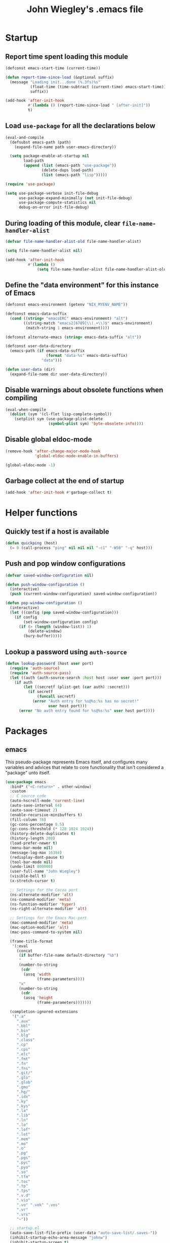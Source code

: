 #+TITLE: John Wiegley's .emacs file

* Startup

** Report time spent loading this module

#+begin_src emacs-lisp
(defconst emacs-start-time (current-time))

(defun report-time-since-load (&optional suffix)
  (message "Loading init...done (%.3fs)%s"
           (float-time (time-subtract (current-time) emacs-start-time))
           suffix))

(add-hook 'after-init-hook
          #'(lambda () (report-time-since-load " [after-init]"))
          t)
#+end_src

** Load =use-package= for all the declarations below

#+begin_src emacs-lisp
(eval-and-compile
  (defsubst emacs-path (path)
    (expand-file-name path user-emacs-directory))

  (setq package-enable-at-startup nil
        load-path
        (append (list (emacs-path "use-package"))
                (delete-dups load-path)
                (list (emacs-path "lisp")))))

(require 'use-package)

(setq use-package-verbose init-file-debug
      use-package-expand-minimally (not init-file-debug)
      use-package-compute-statistics nil
      debug-on-error init-file-debug)
#+end_src

** During loading of this module, clear =file-name-handler-alist=

#+begin_src emacs-lisp
(defvar file-name-handler-alist-old file-name-handler-alist)

(setq file-name-handler-alist nil)

(add-hook 'after-init-hook
          #'(lambda ()
              (setq file-name-handler-alist file-name-handler-alist-old)))
#+end_src

** Define the "data environment" for this instance of Emacs

#+begin_src emacs-lisp
(defconst emacs-environment (getenv "NIX_MYENV_NAME"))

(defconst emacs-data-suffix
  (cond ((string= "emacsERC" emacs-environment) "alt")
        ((string-match "emacs2[6789]\\(.+\\)$" emacs-environment)
         (match-string 1 emacs-environment))))

(defconst alternate-emacs (string= emacs-data-suffix "alt"))

(defconst user-data-directory
  (emacs-path (if emacs-data-suffix
                  (format "data-%s" emacs-data-suffix)
                "data")))

(defun user-data (dir)
  (expand-file-name dir user-data-directory))
#+end_src

** Disable warnings about obsolete functions when compiling

#+begin_src emacs-lisp
(eval-when-compile
  (dolist (sym '(cl-flet lisp-complete-symbol))
    (setplist sym (use-package-plist-delete
                   (symbol-plist sym) 'byte-obsolete-info))))
#+end_src

** Disable global eldoc-mode

#+begin_src emacs-lisp
(remove-hook 'after-change-major-mode-hook
             'global-eldoc-mode-enable-in-buffers)

(global-eldoc-mode -1)
#+end_src

** Garbage collect at the end of startup

#+begin_src emacs-lisp
(add-hook 'after-init-hook #'garbage-collect t)
#+end_src

* Helper functions

** Quickly test if a host is available

#+begin_src emacs-lisp
(defun quickping (host)
  (= 0 (call-process "ping" nil nil nil "-c1" "-W50" "-q" host)))
#+end_src

** Push and pop window configurations

#+begin_src emacs-lisp
(defvar saved-window-configuration nil)

(defun push-window-configuration ()
  (interactive)
  (push (current-window-configuration) saved-window-configuration))

(defun pop-window-configuration ()
  (interactive)
  (let ((config (pop saved-window-configuration)))
    (if config
        (set-window-configuration config)
      (if (> (length (window-list)) 1)
          (delete-window)
        (bury-buffer)))))
#+end_src

** Lookup a password using =auth-source=

#+begin_src emacs-lisp
(defun lookup-password (host user port)
  (require 'auth-source)
  (require 'auth-source-pass)
  (let ((auth (auth-source-search :host host :user user :port port)))
    (if auth
        (let ((secretf (plist-get (car auth) :secret)))
          (if secretf
              (funcall secretf)
            (error "Auth entry for %s@%s:%s has no secret!"
                   user host port)))
      (error "No auth entry found for %s@%s:%s" user host port))))
#+end_src

* Packages

** emacs

This pseudo-package represents Emacs itself, and configures many variables and
advices that relate to core functionality that isn't considered a "package"
unto itself.

#+begin_src emacs-lisp
(use-package emacs
  :bind* ("<C-return>" . other-window)
  :custom
  ;; C source code
  (auto-hscroll-mode 'current-line)
  (auto-save-interval 64)
  (auto-save-timeout 2)
  (enable-recursive-minibuffers t)
  (fill-column 78)
  (gc-cons-percentage 0.5)
  (gc-cons-threshold (* 128 1024 1024))
  (history-delete-duplicates t)
  (history-length 200)
  (load-prefer-newer t)
  (menu-bar-mode nil)
  (message-log-max 16384)
  (redisplay-dont-pause t)
  (tool-bar-mode nil)
  (undo-limit 800000)
  (user-full-name "John Wiegley")
  (visible-bell t)
  (x-stretch-cursor t)

  ;; Settings for the Cocoa port
  (ns-alternate-modifier 'alt)
  (ns-command-modifier 'meta)
  (ns-function-modifier 'hyper)
  (ns-right-alternate-modifier 'alt)

  ;; Settings for the Emacs Mac-port
  (mac-command-modifier 'meta)
  (mac-option-modifier 'alt)
  (mac-pass-command-to-system nil)

  (frame-title-format
   '(:eval
     (concat
      (if buffer-file-name default-directory "%b")
      "    "
      (number-to-string
       (cdr
        (assq 'width
              (frame-parameters))))
      "x"
      (number-to-string
       (cdr
        (assq 'height
              (frame-parameters)))))))

  (completion-ignored-extensions
   '(".a"
     ".aux"
     ".bbl"
     ".bin"
     ".blg"
     ".class"
     ".cp"
     ".cps"
     ".elc"
     ".fmt"
     ".fn"
     ".fns"
     ".git/"
     ".glo"
     ".glob"
     ".gmo"
     ".hg/"
     ".idx"
     ".ky"
     ".kys"
     ".la"
     ".lib"
     ".ln"
     ".lo"
     ".lof"
     ".lot"
     ".mem"
     ".mo"
     ".o"
     ".pg"
     ".pgs"
     ".pyc"
     ".pyo"
     ".so"
     ".tfm"
     ".toc"
     ".tp"
     ".tps"
     ".v.d"
     ".vio"
     ".vo" ".vok" ".vos"
     ".vr"
     ".vrs"
     "~"))

  ;; startup.el
  (auto-save-list-file-prefix (user-data "auto-save-list/.saves-"))
  (inhibit-startup-echo-area-message "johnw")
  (inhibit-startup-screen t)
  (initial-buffer-choice t)
  (initial-major-mode 'fundamental-mode)
  (initial-scratch-message "")
  (user-mail-address "johnw@newartisans.com")

  ;; advice.el
  (ad-redefinition-action 'accept)

  ;; files.el
  (auto-save-file-name-transforms '(("\\`/[^/]*:.*" "/tmp" t)))
  (delete-old-versions t)
  (directory-abbrev-alist
   '(("\\`/org" . "/Users/johnw/doc/org")))
  (directory-free-space-args "-kh")
  (large-file-warning-threshold nil)
  (save-abbrevs 'silently)
  (trash-directory "~/.Trash")
  (version-control t)

  ;; simple.el
  (backward-delete-char-untabify-method 'untabify)
  (column-number-mode t)
  (indent-tabs-mode nil)
  (kill-do-not-save-duplicates t)
  (kill-ring-max 500)
  (kill-whole-line t)
  (line-number-mode t)
  (mail-user-agent 'gnus-user-agent)
  (next-line-add-newlines nil)
  (save-interprogram-paste-before-kill t)

  ;; bytecomp.el
  (byte-compile-verbose nil)

  ;; (custom-buffer-done-function 'kill-buffer)
  ;; (default-major-mode 'text-mode)

  ;; prog-mode.el
  (prettify-symbols-unprettify-at-point 'right-edge)

  ;; scroll-bar.el
  (scroll-bar-mode nil)

  ;; paragraphs.el
  (sentence-end-double-space nil)

  ;; paren.el
  (show-paren-delay 0)

  ;; window.el
  (same-window-buffer-names
   '("*eshell*"
     "*shell*"
     "*mail*"
     "*inferior-lisp*"
     "*ielm*"
     "*scheme*"))
  (switch-to-buffer-preserve-window-point t)

  ;; warnings.el
  (warning-minimum-log-level :error)

  ;; frame.el
  (window-divider-default-bottom-width 1)
  (window-divider-default-places 'bottom-only)

  ;; nsm.el
  (nsm-settings-file (user-data "network-security.data"))

  :custom-face
  (cursor ((t (:background "hotpink"))))
  (highlight ((t (:background "blue4"))))
  (minibuffer-prompt ((t (:foreground "grey80"))))
  (mode-line-inactive ((t (:background "grey50"))))
  (nobreak-space ((t nil)))
  (variable-pitch ((t (:height 1.2 :family "Bookerly"))))

  :init
  (setq disabled-command-function nil) ;; enable all commands

  :config
  (add-hook 'after-save-hook
            #'executable-make-buffer-file-executable-if-script-p)

  (define-key input-decode-map [?\C-m] [C-m])

  ;; Setup keymaps that are bound into by many declarations below.

  (eval-and-compile
    (mapc #'(lambda (entry)
              (define-prefix-command (cdr entry))
              (bind-key (car entry) (cdr entry)))
          '(("C-,"   . my-ctrl-comma-map)
            ("<C-m>" . my-ctrl-m-map)
            ("C-h e" . my-ctrl-h-e-map)
            ("C-h x" . my-ctrl-h-x-map)
            ("C-c b" . my-ctrl-c-b-map)
            ("C-c e" . my-ctrl-c-e-map)
            ("C-c m" . my-ctrl-c-m-map)
            ("C-c n" . my-ctrl-c-n-map)
            ("C-c t" . my-ctrl-c-t-map)
            ("C-c w" . my-ctrl-c-w-map)
            ("C-c y" . my-ctrl-c-y-map)
            ("C-c H" . my-ctrl-c-H-map)
            ("C-c N" . my-ctrl-c-N-map)
            ("C-c (" . my-ctrl-c-open-paren-map)
            ("C-c -" . my-ctrl-c-minus-map)
            ("C-c =" . my-ctrl-c-equals-map)
            ("C-c ." . my-ctrl-c-dot-map)))))
#+end_src

** abbrev

#+begin_src emacs-lisp
(use-package abbrev
  :diminish
  :hook
  ((text-mode prog-mode) . abbrev-mode)
  (expand-load
   . (lambda ()
       (add-hook 'expand-expand-hook #'indent-according-to-mode)
       (add-hook 'expand-jump-hook #'indent-according-to-mode)))
  :custom
  (abbrev-file-name (emacs-path "abbrevs.el"))
  :config
  (if (file-exists-p abbrev-file-name)
      (quietly-read-abbrev-file)))
#+end_src

** COMMENT ace-window

#+begin_src emacs-lisp
(use-package ace-window
  :bind* ("<C-return>" . ace-window)
  :custom
  (aw-dispatch-when-more-than 6)
  (aw-scope 'frame))
#+end_src

** adoc-mode

#+begin_src emacs-lisp
(use-package adoc-mode
  :mode "\\.adoc\\'"
  :hook (adoc-mode . turn-on-auto-fill))
#+end_src

** agda2-mode

#+begin_src emacs-lisp
(use-package agda2-mode
  :mode ("\\.agda\\'" "\\.lagda.md\\'")
  :bind (:map agda2-mode-map
              ("C-c C-i" . agda2-insert-helper-function))
  :custom
  (agda2-backend "MAlonzo")
  (agda2-include-dirs
   '("." "~/.nix-profile/share/agda-prelude" "~/.nix-profile/share/agda"))
  :preface
  (defun agda2-insert-helper-function (&optional _prefix)
    (interactive "P")
    (let ((func-def (with-current-buffer "*Agda information*"
                      (buffer-string))))
      (save-excursion
        (forward-paragraph)
        (let ((name (car (split-string func-def " "))))
          (insert "  where\n    " func-def "    " name " x = ?\n"))))))
#+end_src

*** agda-input

#+begin_src emacs-lisp
(use-package agda-input
  :custom
  (agda-input-tweak-all
   '(agda-input-compose (agda-input-prepend "\\") (agda-input-nonempty)))
  (agda-input-user-translations
   '(("^"      "^")
     ("nat"    "⟹")
     ("next"   "◯")
     ("always" "□")
     ("aly"    "□")
     ("even"   "◇")
     ("evn"    "◇")
     ("for"    "△")
     ("mer"    "▽")
     ("iso"    "≅")
     ("miso"   "≃")
     ("diag"   "∆")
     ("whl"    "⊳")
     ("whr"    "⊲"))))
#+end_src

** aggressive-indent

#+begin_src emacs-lisp
(use-package aggressive-indent
  :diminish
  :hook (emacs-lisp-mode . aggressive-indent-mode))
#+end_src

** alert

#+begin_src emacs-lisp
(use-package alert
  :load-path "lisp/alert"
  :autoload (alert alert-add-rule)
  :custom
  (alert-default-style 'fringe)
  (alert-notifier-command
   "~/Applications/Home Manager Apps/terminal-notifier.app/Contents/MacOS/terminal-notifier"))
#+end_src

** align

#+begin_src emacs-lisp
(use-package align
  :commands align
  :bind (("M-["   . align-code)
         ("C-c [" . align-regexp))
  :custom
  (align-c++-modes '(csharp-mode c++-mode c-mode java-mode))
  (align-to-tab-stop nil)
  :preface
  (defun align-code (beg end &optional arg)
    (interactive "rP")
    (if (null arg)
        (align beg end)
      (let ((end-mark (copy-marker end)))
        (indent-region beg end-mark nil)
        (align beg end-mark)))))
#+end_src

** anki-editor

#+begin_src emacs-lisp
(use-package anki-editor
  :commands anki-editor-submit)
#+end_src

** ansi-color

#+begin_src emacs-lisp
(use-package ansi-color
  :defer t
  :custom
  (ansi-color-names-vector
   ["black" "red" "green" "brown" "blue" "magenta" "blue" "white"]))
#+end_src

** aria2

#+begin_src emacs-lisp
(use-package aria2
  :commands
  (aria2-downloads-list
   aria2-add-file
   aria2-add-uris))
#+end_src

** ascii

#+begin_src emacs-lisp
(use-package ascii
  :bind ("C-c e A" . ascii-toggle)
  :commands (ascii-on ascii-off)
  :preface
  (defun ascii-toggle ()
    (interactive)
    (if ascii-display
        (ascii-off)
      (ascii-on))))
#+end_src

** auctex

#+begin_src emacs-lisp
(use-package latex
  :mode ("\\.tex\\'" . TeX-latex-mode)
  :bind (:map
         LaTeX-mode-map
         ("C-x SPC" . (lambda () (interactive) (insert "\N{THIN SPACE}")))
         ("C-x A"   . (lambda () (interactive) (insert "ٰ")))
         ("A-َ"      . (lambda () (interactive) (insert "ٰ")))
         ("A-ه"     . (lambda () (interactive) (insert "ۀ")))
         ("A-د"     . (lambda () (interactive) (insert "ذ")))
         ("A-ت"     . (lambda () (interactive) (insert "ة"))))
  :hook (LaTeX-mode . abbrev-mode)
  :custom
  (TeX-PDF-mode t)
  (TeX-auto-save t)
  (TeX-auto-untabify t)
  (TeX-electric-escape t)
  (TeX-engine 'xetex)
  (TeX-parse-self t)
  (TeX-view-program-selection
   '(((output-dvi style-pstricks)
      "dvips and gv")
     (output-dvi "xdvi")
     (output-html "xdg-open")))
  :defines
  (latex-help-cmd-alist
   latex-help-file)
  :preface
  (defvar latex-prettify-symbols-alist
    '(("\N{THIN SPACE}" . ?\⟷)))
  :config
  (require 'preview)

  (defun latex-help-get-cmd-alist ()    ;corrected version:
    "Scoop up the commands in the index of the latex info manual.
   The values are saved in `latex-help-cmd-alist' for speed."
    ;; mm, does it contain any cached entries
    (if (not (assoc "\\begin" latex-help-cmd-alist))
        (save-window-excursion
          (setq latex-help-cmd-alist nil)
          (Info-goto-node (concat latex-help-file "Command Index"))
          (goto-char (point-max))
          (while (re-search-backward "^\\* \\(.+\\): *\\(.+\\)\\." nil t)
            (let ((key (buffer-substring (match-beginning 1) (match-end 1)))
                  (value (buffer-substring (match-beginning 2)
                                           (match-end 2))))
              (add-to-list 'latex-help-cmd-alist (cons key value))))))
    latex-help-cmd-alist)

  (info-lookup-add-help :mode 'LaTeX-mode
                        :regexp ".*"
                        :parse-rule "\\\\?[a-zA-Z]+\\|\\\\[^a-zA-Z]"
                        :doc-spec '(("(latex2e)Concept Index")
                                    ("(latex2e)Command Index")))

  (add-hook 'LaTeX-mode-hook
            #'(lambda
                ()
                (setq-local prettify-symbols-alist latex-prettify-symbols-alist)
                (prettify-symbols-mode 1)))

  (add-hook 'TeX-after-compilation-finished-functions
            #'TeX-revert-document-buffer))
#+end_src

** auth-source-pass

#+begin_src emacs-lisp
(use-package auth-source-pass
  :preface
  (defvar auth-source-pass--cache (make-hash-table :test #'equal))

  (defun auth-source-pass--reset-cache ()
    (setq auth-source-pass--cache (make-hash-table :test #'equal)))

  (defun auth-source-pass--read-entry (entry)
    "Return a string with the file content of ENTRY."
    (run-at-time 45 nil #'auth-source-pass--reset-cache)
    (let ((cached (gethash entry auth-source-pass--cache)))
      (or cached
          (puthash
           entry
           (with-temp-buffer
             (insert-file-contents (expand-file-name
                                    (format "%s.gpg" entry)
                                    (getenv "PASSWORD_STORE_DIR")))
             (buffer-substring-no-properties (point-min) (point-max)))
           auth-source-pass--cache))))

  (defun auth-source-pass-entries ()
    "Return a list of all password store entries."
    (let ((store-dir (getenv "PASSWORD_STORE_DIR")))
      (mapcar
       (lambda (file) (file-name-sans-extension (file-relative-name file store-dir)))
       (directory-files-recursively store-dir "\.gpg$"))))
  :config
  (auth-source-pass-enable))
#+end_src

** autorevert

#+begin_src emacs-lisp
(use-package autorevert
  :custom
  (auto-revert-use-notify nil)
  :config
  (global-auto-revert-mode t))
#+end_src

** avy

#+begin_src emacs-lisp
(use-package avy
  :bind ("C-." . avy-goto-char-timer)
  :custom
  (avy-case-fold-search t)
  (avy-keys '(97 111 101 117 105 100 104 116 110 115))
  (avy-timeout-seconds 0.3)
  :functions (avy-setup-default)
  :preface
  (defun avy-action-kill-whole-line (pt)
    (save-excursion
      (goto-char pt)
      (kill-whole-line))
    (select-window
     (cdr
      (ring-ref avy-ring 0)))
    t)

  (defun avy-action-copy-whole-line (pt)
    (save-excursion
      (goto-char pt)
      (cl-destructuring-bind (start . end)
          (bounds-of-thing-at-point 'line)
        (copy-region-as-kill start end)))
    (select-window
     (cdr
      (ring-ref avy-ring 0)))
    t)

  (defun avy-action-yank-whole-line (pt)
    (avy-action-copy-whole-line pt)
    (save-excursion (yank))
    t)

  (defun avy-action-teleport-whole-line (pt)
    (avy-action-kill-whole-line pt)
    (save-excursion (yank)) t)

  (defun avy-action-mark-to-char (pt)
    (activate-mark)
    (goto-char pt))

  (defun avy-action-flyspell (pt)
    (save-excursion
      (goto-char pt)
      (when (require 'flyspell nil t)
        (flyspell-auto-correct-word)))
    (select-window
     (cdr (ring-ref avy-ring 0)))
    t)
  :config
  (avy-setup-default)

  (setf (alist-get ?k avy-dispatch-alist) 'avy-action-kill-stay
        (alist-get ?K avy-dispatch-alist) 'avy-action-kill-whole-line)

  (setf (alist-get ?y avy-dispatch-alist) 'avy-action-yank
        (alist-get ?w avy-dispatch-alist) 'avy-action-copy
        (alist-get ?W avy-dispatch-alist) 'avy-action-copy-whole-line
        (alist-get ?Y avy-dispatch-alist) 'avy-action-yank-whole-line)

  (setf (alist-get ?t avy-dispatch-alist) 'avy-action-teleport
        (alist-get ?T avy-dispatch-alist) 'avy-action-teleport-whole-line)

  (setf (alist-get ?  avy-dispatch-alist) 'avy-action-mark-to-char)

  (setf (alist-get ?\; avy-dispatch-alist) 'avy-action-flyspell))
#+end_src

*** avy-embark

#+begin_src emacs-lisp
(use-package avy-embark
  :no-require t
  :after (avy embark)
  :preface
  (defun avy-action-embark (pt)
    (require 'embark
    (unwind-protect
        (save-excursion
          (goto-char pt)
          (embark-act))
      (select-window
       (cdr (ring-ref avy-ring 0))))
    t))
  :config
  (setf (alist-get ?. avy-dispatch-alist) 'avy-action-embark))
#+end_src

*** avy-zap

#+begin_src emacs-lisp
(use-package avy-zap
  :bind (("M-z" . avy-zap-up-to-char-dwim)
         ("M-Z" . avy-zap-to-char-dwim)))
#+end_src

** biblio

#+begin_src emacs-lisp
(use-package biblio
  :commands biblio-lookup)
#+end_src

** bind-key

#+begin_src emacs-lisp
(use-package bind-key
  :defer t
  :custom
  (bind-key-segregation-regexp
   "\\`\\(\\(C-[chx.] \\|M-[gso] \\)\\([CM]-\\)?\\|.+-\\)"))
#+end_src

** bm

#+begin_src emacs-lisp
(use-package bm
  :unless alternate-emacs
  :bind (("C-c b b" . bm-toggle)
         ("C-c b n" . bm-next)
         ("C-c b p" . bm-previous))
  :commands (bm-repository-load
             bm-buffer-save
             bm-buffer-save-all
             bm-buffer-restore)
  :hook
  (after-init        . bm-repository-load)
  (find-file         . bm-buffer-restore)
  (after-revert      . bm-buffer-restore)
  (kill-buffer       . bm-buffer-save)
  (after-save        . bm-buffer-save)
  (vc-before-checkin . bm-buffer-save)
  (kill-emacs        . (lambda ()
                         (bm-buffer-save-all)
                         (bm-repository-save)))
  :custom
  (bm-buffer-persistence t)
  (bm-cycle-all-buffers t)
  (bm-highlight-style 'bm-highlight-only-fringe)
  (bm-in-lifo-order t)
  (bm-repository-file (user-data "bm-repository")))
#+end_src

** bookmark

#+begin_src emacs-lisp
(use-package bookmark
  :defer t
  :custom
  (bookmark-default-file "~/doc/bookmarks"))
#+end_src

*** bookmark+

#+begin_src emacs-lisp
(use-package bookmark+
  :after bookmark
  :bind ("M-B" . bookmark-bmenu-list)
  :commands bmkp-jump-dired
  :custom
  (bmkp-bmenu-commands-file (user-data "bmk-bmenu-commands.el"))
  (bmkp-bmenu-state-file (user-data "bmk-bmenu-state.el"))
  (bmkp-crosshairs-flag nil)
  (bmkp-last-as-first-bookmark-file "~/Documents/bookmarks"))
#+end_src

** boogie-friends

#+begin_src emacs-lisp
(use-package boogie-friends
  :commands boogie-friends-verify)
#+end_src

*** dafny-mode

#+begin_src emacs-lisp
(use-package dafny-mode
  :defer t
  :custom
  (dafny-prover-args '("/compile:0" "/vcsCores:4"))
  (dafny-prover-background-args
   '("/timeLimit:20" "/autoTriggers:1" "/printTooltips" "/vcsCores:4")))
#+end_src

** browse-at-remote

#+begin_src emacs-lisp
(use-package browse-at-remote
  :bind ("C-c B" . browse-at-remote))
#+end_src

** browse-kill-ring

#+begin_src emacs-lisp
(use-package browse-kill-ring
  :commands browse-kill-ring)
#+end_src

** browse-url

#+begin_src emacs-lisp
(use-package browse-url
  :defer t
  :custom
  (browse-url-browser-function 'browse-url-default-macosx-browser))
#+end_src

** bytecomp-simplify

#+begin_src emacs-lisp
(use-package bytecomp-simplify)
#+end_src

** COMMENT c-includes

#+begin_src emacs-lisp
(use-package c-includes
  :commands c-includes
  :after cc-mode
  :bind (:map c-mode-base-map
              ("C-c C-i"  . c-includes-current-file)))
#+end_src

** calc

#+begin_src emacs-lisp
(use-package calc
  :defer t
  :custom
  (math-additional-units
   '((GiB "1024 * MiB" "Giga Byte")
     (MiB "1024 * KiB" "Mega Byte")
     (KiB "1024 * B" "Kilo Byte")
     (B nil "Byte")
     (Gib "1024 * Mib" "Giga Bit")
     (Mib "1024 * Kib" "Mega Bit")
     (Kib "1024 * b" "Kilo Bit")
     (b "B / 8" "Bit")))
  (math-units-table nil))
#+end_src

** calendar

#+begin_src emacs-lisp
(use-package calendar
  :custom
  (calendar-mark-holidays-flag t)
  (diary-file "~/doc/diary"))
#+end_src

*** cal-dst

#+begin_src emacs-lisp
(use-package cal-dst
  :custom
  (calendar-daylight-time-zone-name "PDT")
  (calendar-standard-time-zone-name "PST")
  (calendar-time-zone -480)
  :init
  (setenv "TZ" "PST8PDT"))
#+end_src

*** solar

#+begin_src emacs-lisp
(use-package solar
  :custom
  (calendar-latitude 38.5474883)
  (calendar-longitude -121.5262693))
#+end_src

*** bahai-calendar

#+begin_src emacs-lisp
(use-package bahai-calendar
  :no-require t
  :after calendar
  :preface
  (defconst first-year-in-list 172)

  (defconst naw-ruz
    '((3 21 2015)
      (3 20 2016)
      (3 20 2017)
      (3 21 2018)
      (3 21 2019)
      (3 20 2020)
      (3 20 2021)
      (3 21 2022)
      (3 21 2023)
      (3 20 2024)
      (3 20 2025)
      (3 21 2026)
      (3 21 2027)
      (3 20 2028)
      (3 20 2029)
      (3 20 2030)
      (3 21 2031)
      (3 20 2032)
      (3 20 2033)
      (3 20 2034)
      (3 21 2035)
      (3 20 2036)
      (3 20 2037)
      (3 20 2038)
      (3 21 2039)
      (3 20 2040)
      (3 20 2041)
      (3 20 2042)
      (3 21 2043)
      (3 20 2044)
      (3 20 2045)
      (3 20 2046)
      (3 21 2047)
      (3 20 2048)
      (3 20 2049)
      (3 20 2050)
      (3 21 2051)
      (3 20 2052)
      (3 20 2053)
      (3 20 2054)
      (3 21 2055)
      (3 20 2056)
      (3 20 2057)
      (3 20 2058)
      (3 20 2059)
      (3 20 2060)
      (3 20 2061)
      (3 20 2062)
      (3 20 2063)
      (3 20 2064))
    "The days when Naw-Rúz begins, for the next fifty years.")

  (defconst days-of-há
    '(4 4 5 4 4 4 5 4 4 4 5 4 4 4 4 5 4 4 4 5 4 4 4 5 4
        4 4 5 4 4 4 5 4 4 4 5 4 4 4 5 4 4 4 4 5 4 4 4 5 4)
    "The days when Naw-Rúz begins, for the next fifty years.")

  (defconst bahai-months
    '("Bahá"      ; 1
      "Jalál"     ; 2
      "Jamál"     ; 3
      "‘Aẓamat"   ; 4
      "Núr"       ; 5
      "Raḥmat"    ; 6
      "Kalimát"   ; 7
      "Kamál"     ; 8
      "Asmá’"     ; 9
      "‘Izzat"    ; 10
      "Mashíyyat" ; 11
      "‘Ilm"      ; 12
      "Qudrat"    ; 13
      "Qawl"      ; 14
      "Masá’il"   ; 15
      "Sharaf"    ; 16
      "Sulṭán"    ; 17
      "Mulk"      ; 18
      "‘Alá’"     ; 19
      ))

  (eval-when-compile
    (require 'cal-julian)
    (require 'diary-lib))

  (defun bahai-date (month day &optional bahai-year)
    (require 'cal-julian)
    (require 'diary-lib)
    (let* ((greg-year (if bahai-year
                          (+ 1844 (1- bahai-year))
                        (nth 2 (calendar-current-date))))
           (year (1+ (- greg-year 1844)))
           (first-day (cl-find-if #'(lambda (x) (= greg-year (nth 2 x)))
                                  naw-ruz))
           (greg-base (calendar-julian-to-absolute first-day))
           (hdays (nth (- year first-year-in-list) days-of-há))
           (offset (+ (1- day) (* 19 (1- month))
                      (if (= month 19)
                          hdays
                        0)))
           (greg-date (calendar-julian-from-absolute (+ greg-base offset))))
      (apply #'diary-date greg-date))))
#+end_src

*** holidays

#+begin_src emacs-lisp
(use-package holidays
  :defer t
  :custom
  (holiday-bahai-holidays nil))
#+end_src

** cargo

#+begin_src emacs-lisp
(use-package cargo
  :commands cargo-minor-mode
  :bind (:map cargo-mode-map
              ("C-c C-c C-y" . cargo-process-clippy))
  :custom
  (cargo-process--command-clippy "clippy")
  :config
  (defadvice cargo-process-clippy
      (around my-cargo-process-clippy activate)
    (let ((cargo-process--command-flags
           (concat cargo-process--command-flags
                   "--all-targets "
                   "--all-features "
                   "-- "
                   "-D warnings "
                   "-D clippy::all "
                   "-D clippy::mem_forget "
                   "-C debug-assertions=off")))
      ad-do-it))

  (defun cargo-fix ()
    (interactive)
    (async-shell-command
     (concat "cargo fix"
             " --clippy --tests --benches --allow-dirty --allow-staged"))))
#+end_src

** cc-mode

#+begin_src emacs-lisp
(use-package cc-mode
  :mode (("\\.h\\(h?\\|xx\\|pp\\)\\'" . c++-mode)
         ("\\.m\\'" . c-mode)
         ("\\.mm\\'" . c++-mode))
  :hook (c-mode-common . my-c-mode-common-hook)
  :bind (:map c++-mode-map
              ("<" . self-insert-command)
              (">" . self-insert-command))
  :bind (:map c-mode-base-map
              ("#" . self-insert-command)
              ("{" . self-insert-command)
              ("}" . self-insert-command)
              ("/" . self-insert-command)
              ("*" . self-insert-command)
              (";" . self-insert-command)
              ("," . self-insert-command)
              (":" . self-insert-command)
              ("(" . self-insert-command)
              (")" . self-insert-command)
              ("<return>" . newline-and-indent)
              ("M-q" . c-fill-paragraph)
              ("M-j"))
  :custom
  (c-default-style '((java-mode . "gnu") (awk-mode . "awk") (other . "gnu")))
  :preface
  (defun my-c-mode-common-hook ()
    (set (make-local-variable 'parens-require-spaces) nil)

    (let ((bufname (buffer-file-name)))
      (when bufname
        (cond
         ((string-match "/ledger/" bufname)
          (c-set-style "ledger"))
         (t))))

    (font-lock-add-keywords
     'c++-mode '(("\\<\\(assert\\|DEBUG\\)(" 1 font-lock-warning-face t))))
  :config
  (add-to-list
   'c-style-alist
   '("ledger"
     (indent-tabs-mode . nil)
     (c-basic-offset . 2)
     (c-comment-only-line-offset . (0 . 0))
     (c-hanging-braces-alist
      . ((substatement-open before after)
         (arglist-cont-nonempty)))
     (c-offsets-alist
      . ((statement-block-intro . +)
         (knr-argdecl-intro . 5)
         (substatement-open . 0)
         (substatement-label . 0)
         (label . 0)
         (case-label . 0)
         (statement-case-open . 0)
         (statement-cont . +)
         (arglist-intro . +)
         (arglist-close . +)
         (inline-open . 0)
         (brace-list-open . 0)
         (topmost-intro-cont
          . (first c-lineup-topmost-intro-cont
                   c-lineup-gnu-DEFUN-intro-cont))))
     (c-special-indent-hook . c-gnu-impose-minimum)
     (c-block-comment-prefix . ""))))
#+end_src

** centered-cursor-mode

Makes the cursor stay vertically in a defined position (usually centered). The
vertical position can be altered:

| =C-M--= | =ccm-vpos-up=       |
| =C-M-+= | =ccm-vpos-down=     |
| =C-M-== | =ccm-vpos-down=     |
| =C-M-0= | =ccm-vpos-recenter= |

#+begin_src emacs-lisp
(use-package centered-cursor-mode
  :commands centered-cursor-mode)
#+end_src

** chess

#+begin_src emacs-lisp
(use-package chess
  :load-path "lisp/chess"
  :commands chess)
#+end_src

*** chess-ics

#+begin_src emacs-lisp
(use-package chess-ics
  :after chess
  :commands chess-ics
  :config
  (defun chess ()
    (interactive)
    (chess-ics "freechess.org" 5000 "jwiegley"
               (lookup-password "freechess.org" "jwiegley" 80))))
#+end_src

** COMMENT citre

#+begin_src emacs-lisp
(use-package citre-config
  :demand t
  :bind (("C-x c j" . citre-jump)
         ("C-x c J" . citre-jump-back)
         ("C-x c p" . citre-ace-peek)
         ("C-x c u" . citre-update-this-tags-file))
  :custom
  (citre-use-project-root-when-creating-tags t
   citre-prompt-language-for-ctags-command t
   citre-auto-enable-citre-mode-modes '(prog-mode)))
#+end_src

** cmake-mode

#+begin_src emacs-lisp
(use-package cmake-mode
  :mode ("CMakeLists.txt" "\\.cmake\\'"))
#+end_src

*** cmake-font-lock

#+begin_src emacs-lisp
(use-package cmake-font-lock
  :hook (cmake-mode . cmake-font-lock-activate))
#+end_src

** col-highlight

#+begin_src emacs-lisp
(use-package col-highlight
  :commands column-highlight-mode)
#+end_src

** color-moccur

#+begin_src emacs-lisp
(use-package color-moccur
  :commands (isearch-moccur isearch-all isearch-moccur-all)
  :bind (("M-s O" . moccur)
         :map isearch-mode-map
         ("M-o" . isearch-moccur)
         ("M-O" . isearch-moccur-all))
  :custom
  (moccur-following-mode-toggle nil))
#+end_src

** color-theme

#+begin_src emacs-lisp
(use-package color-theme
  :no-require t
  :init
  (deftheme midnight
    "midnight theme")

  (custom-theme-set-faces
   'midnight

   '(default ((t (:background "black" :foreground "grey85"))))
   '(mouse ((t (:foreground "grey85"))))
   '(cursor ((t (:background "grey85"))))

   '(font-lock-comment-face ((t (:italic t :foreground "grey60"))))
   '(font-lock-string-face ((t (:foreground "Magenta"))))
   '(font-lock-keyword-face ((t (:foreground "Cyan"))))
   '(font-lock-warning-face ((t (:bold t :foreground "Pink"))))
   '(font-lock-constant-face ((t (:foreground "OliveDrab"))))
   '(font-lock-type-face ((t (:foreground "DarkCyan"))))
   '(font-lock-variable-name-face ((t (:foreground "DarkGoldenrod"))))
   '(font-lock-function-name-face ((t (:foreground "SlateBlue"))))
   '(font-lock-builtin-face ((t (:foreground "SkyBlue"))))
   '(highline-face ((t (:background "grey12"))))
   '(setnu-line-number-face ((t (:background "Grey15" :foreground "White" :bold t))))
   '(show-paren-match-face ((t (:background "grey30"))))
   '(region ((t (:background "grey15"))))
   '(highlight ((t (:background "blue"))))
   '(secondary-selection ((t (:background "navy"))))
   '(widget-field-face ((t (:background "navy"))))
   '(widget-single-line-field-face ((t (:background "royalblue")))))
  :config
  (enable-theme 'midnight))
#+end_src

** command-log-mode

This add-on can be used to demo Emacs to an audience. When activated,
keystrokes get logged into a designated buffer, along with the command bound
to them.

#+begin_src emacs-lisp
(use-package command-log-mode
  :bind (("C-c e M" . command-log-mode)
         ("C-c e L" . clm/open-command-log-buffer)))
#+end_src

** compile

#+begin_src emacs-lisp
(use-package compile
  :bind (("C-c c" . compile)
         ("M-O"   . show-compilation))
  :bind (:map compilation-mode-map
              ("z" . delete-window))
  :hook (compilation-filter . compilation-ansi-color-process-output)
  :custom
  (compilation-always-kill t)
  (compilation-ask-about-save nil)
  (compilation-context-lines 10)
  (compilation-scroll-output 'first-error)
  (compilation-skip-threshold 2)
  (compilation-window-height 100)
  :preface
  (defun show-compilation ()
    (interactive)
    (let ((it
           (catch 'found
             (dolist (buf (buffer-list))
               (when (string-match "\\*compilation\\*" (buffer-name buf))
                 (throw 'found buf))))))
      (if it
          (display-buffer it)
        (call-interactively 'compile))))

  (defun compilation-ansi-color-process-output ()
    (ansi-color-process-output nil)
    (set (make-local-variable 'comint-last-output-start)
         (point-marker))))
#+end_src

** copy-as-format

#+begin_src emacs-lisp
(use-package copy-as-format
  :bind (("C-c w m" . copy-as-format-markdown)
         ("C-c w g" . copy-as-format-slack)
         ("C-c w o" . copy-as-format-org-mode)
         ("C-c w r" . copy-as-format-rst)
         ("C-c w s" . copy-as-format-github)
         ("C-c w w" . copy-as-format))
  :custom
  (copy-as-format-default "github"))
#+end_src

** crosshairs

#+begin_src emacs-lisp
(use-package crosshairs
  :bind ("M-o c" . crosshairs-mode))
#+end_src

** css-mode

#+begin_src emacs-lisp
(use-package css-mode
  :mode "\\.css\\'")
#+end_src

** csv-mode

#+begin_src emacs-lisp
(use-package csv-mode
  :mode "\\.csv\\'"
  :preface
  (defun csv-remove-commas ()
    (interactive)
    (goto-char (point-min))
    (while (re-search-forward "\"\\([^\"]+\\)\"" nil t)
      (replace-match (replace-regexp-in-string "," "" (match-string 1))))))
#+end_src

** COMMENT cursor-chg

#+begin_src emacs-lisp
(use-package cursor-chg
  :demand t
  :commands change-cursor-mode
  :config
  (change-cursor-mode 1)
  (toggle-cursor-type-when-idle 1))
#+end_src

** cus-edit

#+begin_src emacs-lisp
(use-package cus-edit
  :bind (("C-c o" . customize-option)
         ("C-c O" . customize-group)
         ("C-c F" . customize-face))
  :custom
  (custom-file (emacs-path "settings.el"))
  (custom-raised-buttons nil)
  (custom-safe-themes
   '("644e23f289dcd3548c3f054785c72cf1fd81fcee07875ac7fed311985a67a0dc"
     "c74e83f8aa4c78a121b52146eadb792c9facc5b1f02c917e3dbb454fca931223"
     "3c83b3676d796422704082049fc38b6966bcad960f896669dfc21a7a37a748fa"
     "b9e9ba5aeedcc5ba8be99f1cc9301f6679912910ff92fdf7980929c2fc83ab4d"
     "84d2f9eeb3f82d619ca4bfffe5f157282f4779732f48a5ac1484d94d5ff5b279"
     "a27c00821ccfd5a78b01e4f35dc056706dd9ede09a8b90c6955ae6a390eb1c1e"
     default)))
#+end_src

** dabbrev

#+begin_src emacs-lisp
(use-package dabbrev
  :bind ("C-M-/" . dabbrev-expand)
  :custom
  (dabbrev-case-fold-search nil)
  (dabbrev-case-replace nil)
  (dabbrev-ignored-buffer-regexps '("\\.\\(?:pdf\\|jpe?g\\|png\\)\\'")))
#+end_src

** deadgrep

#+begin_src emacs-lisp
(use-package deadgrep
  :bind ("M-s G" . deadgrep))
#+end_src

** dedicated

#+begin_src emacs-lisp
(use-package dedicated
  :bind ("C-c W" . dedicated-mode))
#+end_src

** diff-hl

[[https://github.com/dgutov/diff-hl][diff-hl]] highlights uncommitted changes on the left side of the window (area
also known as the "gutter"), and allows you to jump between and revert them
selectively.

In buffers controlled by Git, you can also stage and unstage the changes.

#+begin_src emacs-lisp
(use-package diff-hl
  :commands (diff-hl-mode diff-hl-dired-mode))
#+end_src

*** diff-hl-flydiff

This mode enables diffing on-the-fly (i.e. without saving the buffer first)
Toggle in all buffers with =M-x diff-hl-flydiff-mode=. This is part of the
diff-hl package.

#+begin_src emacs-lisp
(use-package diff-hl-flydiff
  :commands diff-hl-flydiff-mode)
#+end_src

** diff-mode

#+begin_src emacs-lisp
(use-package diff-mode
  :commands diff-mode
  :custom
  (diff-mode-hook '(diff-delete-empty-files diff-make-unified smerge-mode))
  :custom-face
  (diff-added ((((background dark)) (:foreground "#FFFF9B9BFFFF"))
               (t (:foreground "DarkGreen"))))
  (diff-changed ((((background dark)) (:foreground "Yellow"))
                 (t (:foreground "MediumBlue"))))
  (diff-context ((((background dark)) (:foreground "White"))
                 (t (:foreground "Black"))))
  (diff-file-header ((((background dark)) (:foreground "Cyan" :background "Black"))
                     (t (:foreground "Red" :background "White"))))
  (diff-header ((((background dark)) (:foreground "Cyan"))
                (t (:foreground "Red"))))
  (diff-index ((((background dark)) (:foreground "Magenta"))
               (t (:foreground "Green"))))
  (diff-nonexistent ((((background dark)) (:foreground "#FFFFFFFF7474"))
                     (t (:foreground "DarkBlue")))))
#+end_src

** diffview

#+begin_src emacs-lisp
(use-package diffview
  :commands (diffview-current diffview-region diffview-message))
#+end_src

** dired

#+begin_src emacs-lisp
(use-package dired
  :diminish dired-omit-mode
  :bind ("C-c j" . dired-two-pane)
  :bind (:map dired-mode-map
              ("j"     . dired)
              ("z"     . pop-window-configuration)
              ("e"     . ora-ediff-files)
              ("^"     . dired-up-directory)
              ("q"     . pop-window-configuration)
              ("Y"     . ora-dired-rsync)
              ("M-!"   . shell-command)
              ("<tab>" . dired-next-window)
              ("M-G")
              ("M-s f"))
  :hook (dired-mode . dired-hide-details-mode)
  :custom
  (dired-clean-up-buffers-too nil)
  (dired-dwim-target t)
  (dired-hide-details-hide-information-lines nil)
  (dired-hide-details-hide-symlink-targets nil)
  (dired-listing-switches "--group-directories-first -lah")
  (dired-no-confirm
   '(byte-compile chgrp chmod chown copy hardlink symlink touch))
  (dired-omit-mode nil t)
  (dired-omit-size-limit 60000)
  (dired-recursive-copies 'always)
  (dired-recursive-deletes 'always)
  :preface
  (defun dired-two-pane ()
    (interactive)
    (push-window-configuration)
    (let ((here default-directory))
      (delete-other-windows)
      (dired "~/dl")
      (split-window-horizontally)
      (dired here)))

  (defun dired-next-window ()
    (interactive)
    (let ((next (car (cl-remove-if-not #'(lambda (wind)
                                           (with-current-buffer (window-buffer wind)
                                             (eq major-mode 'dired-mode)))
                                       (cdr (window-list))))))
      (when next
        (select-window next))))

  (defvar mark-files-cache (make-hash-table :test #'equal))

  (defun mark-similar-versions (name)
    (let ((pat name))
      (if (string-match "^\\(.+?\\)-[0-9._-]+$" pat)
          (setq pat (match-string 1 pat)))
      (or (gethash pat mark-files-cache)
          (ignore (puthash pat t mark-files-cache)))))

  (defun dired-mark-similar-version ()
    (interactive)
    (setq mark-files-cache (make-hash-table :test #'equal))
    (dired-mark-sexp '(mark-similar-versions name)))

  (defun ora-dired-rsync (dest)
    (interactive
     (list
      (expand-file-name
       (read-file-name "Rsync to: " (dired-dwim-target-directory)))))
    (let ((files (dired-get-marked-files
                  nil current-prefix-arg))
          (tmtxt/rsync-command "rsync -aP "))
      (dolist (file files)
        (setq tmtxt/rsync-command
              (concat tmtxt/rsync-command
                      (shell-quote-argument file)
                      " ")))
      (setq tmtxt/rsync-command
            (concat tmtxt/rsync-command
                    (shell-quote-argument dest)))
      (async-shell-command tmtxt/rsync-command "*rsync*")
      (other-window 1)))

  (defun ora-ediff-files ()
    (interactive)
    (let ((files (dired-get-marked-files))
          (wnd (current-window-configuration)))
      (if (<= (length files) 2)
          (let ((file1 (car files))
                (file2 (if (cdr files)
                           (cadr files)
                         (read-file-name
                          "file: "
                          (dired-dwim-target-directory)))))
            (if (file-newer-than-file-p file1 file2)
                (ediff-files file2 file1)
              (ediff-files file1 file2))
            (add-hook 'ediff-after-quit-hook-internal
                      `(lambda ()
                         (setq ediff-after-quit-hook-internal nil)
                         (set-window-configuration ,wnd))))
        (error "no more than 2 files should be marked")))))
#+end_src

*** dired-hist

#+begin_src emacs-lisp
(use-package dired-hist
  :demand t
  :after dired
  :bind (:map dired-mode-map
              ("l" . dired-hist-go-back)
              ("r" . dired-hist-go-forward))
  :config
  (dired-hist-mode 1))
#+end_src

*** dired-toggle

#+begin_src emacs-lisp
(use-package dired-toggle
  :bind ("C-c ~" . dired-toggle)
  :preface
  (defun my-dired-toggle-mode-hook ()
    (interactive)
    (visual-line-mode 1)
    (setq-local visual-line-fringe-indicators '(nil right-curly-arrow))
    (setq-local word-wrap nil))
  :hook (dired-toggle-mode . my-dired-toggle-mode-hook))
#+end_src

*** COMMENT dired-x

#+begin_src emacs-lisp
(use-package dired-x
  :after dired)
#+end_src

*** COMMENT dired+

#+begin_src emacs-lisp
(use-package dired+
  :after dired-x
  :custom-face
  (diredp-dir-name ((t (:foreground "blue"))))
  (diredp-file-name ((t nil)))
  (diredp-file-suffix ((t (:foreground "lightgreen"))))
  :config
  (defun dired-do-delete (&optional arg)  ; Bound to `D'
    "Delete all marked (or next ARG) files.
NOTE: This deletes the marked (`*'), not the flagged (`D'), files.

User option `dired-recursive-deletes' controls whether deletion of
non-empty directories is allowed.

ARG is the prefix argument.

As an exception, if ARG is zero then delete the marked files, but with
the behavior specified by option `delete-by-moving-to-trash' flipped."
    (interactive "P")
    (let* ((flip (zerop (prefix-numeric-value arg)))
           (delete-by-moving-to-trash
            (and (boundp 'delete-by-moving-to-trash)
                 (if flip
                     (not delete-by-moving-to-trash)
                   delete-by-moving-to-trash)))
           (markers ()))
      (when flip (setq arg  nil))
      (diredp-internal-do-deletions
       (nreverse
        ;; This can move point if ARG is an integer.
        (dired-map-over-marks
         (cons (dired-get-filename)
               (let ((mk  (point-marker)))
                 (push mk markers)
                 mk))
         arg))
       arg
       t)          ; Gets ANDed anyway with `delete-by-moving-to-trash'.
      (dolist (mk  markers) (set-marker mk nil))))

  (defun dired-do-flagged-delete (&optional no-msg) ; Bound to `x'
    "In Dired, delete the files flagged for deletion.
NOTE: This deletes flagged, not marked, files.
If arg NO-MSG is non-nil, no message is displayed.

User option `dired-recursive-deletes' controls whether deletion of
non-empty directories is allowed."
    (interactive)
    (let* ((dired-marker-char dired-del-marker)
           (regexp (dired-marker-regexp))
           (case-fold-search nil)
           (markers ()))
      (if (save-excursion
            (goto-char (point-min))
            (re-search-forward regexp nil t))
          (diredp-internal-do-deletions
           (nreverse
            ;; This cannot move point since last arg is nil.
            (dired-map-over-marks
             (cons (dired-get-filename)
                   (let ((mk  (point-marker)))
                     (push mk markers)
                     mk))
             nil))
           nil
           'USE-TRASH-CAN)             ; This arg is for Emacs 24+ only.
        (dolist (mk  markers) (set-marker mk nil))
        (unless no-msg (message "(No deletions requested.)"))))))
#+end_src

*** dired-rsync

#+begin_src emacs-lisp
(use-package dired-rsync
  :after dired+
  :config
  (bind-key "C-c C-r" 'dired-rsync dired-mode-map))
#+end_src

** direnv

#+begin_src emacs-lisp
(use-package direnv
  :commands (direnv--maybe-update-environment)
  :preface
  (defconst emacs-binary-path (directory-file-name
                               (file-name-directory
                                (executable-find "emacsclient"))))

  (defun patch-direnv-environment (&rest _args)
    (let ((dir (file-name-as-directory emacs-binary-path)))
      (unless (member dir exec-path)
        (setenv "PATH" (concat emacs-binary-path ":" (getenv "PATH")))
        (setq exec-path (cons dir exec-path)))))

  (defvar my-direnv-last-buffer nil)

  (defun my-direnv-maybe-update (&rest _ignore)
    (unless (eq (current-buffer) my-direnv-last-buffer)
      (setq my-direnv-last-buffer (current-buffer))
      (direnv--maybe-update-environment)))
  :init
  (advice-add 'direnv-update-directory-environment
              :after #'patch-direnv-environment)

  (add-hook 'change-major-mode-hook #'my-direnv-maybe-update)
  (add-hook 'buffer-list-update-hook #'my-direnv-maybe-update)
  (add-hook 'window-selection-change-functions #'my-direnv-maybe-update))
#+end_src

** discover-my-major

#+begin_src emacs-lisp
(use-package discover-my-major
  :bind (("C-h <C-m>" . discover-my-major)
         ("C-h M-m"   . discover-my-mode)))
#+end_src

** docker

#+begin_src emacs-lisp
(use-package docker
  :bind ("C-c d" . docker)
  :diminish
  :init
  (use-package docker-image   :commands docker-images)
  (use-package docker-volume  :commands docker-volumes)
  (use-package docker-network :commands docker-containers)
  (use-package docker-compose :commands docker-compose)

  (use-package docker-container
    :commands docker-containers
    :custom
    (docker-containers-shell-file-name "/bin/bash")
    (docker-containers-show-all nil)))
#+end_src

*** docker-compose-mode

#+begin_src emacs-lisp
(use-package docker-compose-mode
  :mode "docker-compose.*\.yml\\'")
#+end_src

*** dockerfile-mode

#+begin_src emacs-lisp
(use-package dockerfile-mode
  :mode "Dockerfile[a-zA-Z.-]*\\'")
#+end_src

** COMMENT doc-view

#+begin_src emacs-lisp
(use-package doc-view
  :defer t
  :custom
  (doc-view-resolution 300))
#+end_src

** edbi

#+begin_src emacs-lisp
(use-package edbi
  :commands edbi:sql-mode)
#+end_src

** ediff

#+begin_src emacs-lisp
(use-package ediff
  :bind (("C-c = b" . ediff-buffers)
         ("C-c = B" . ediff-buffers3)
         ("C-c = c" . compare-windows)
         ("C-c = =" . ediff-files)
         ("C-c = f" . ediff-files)
         ("C-c = F" . ediff-files3)
         ("C-c = m" . count-matches)
         ("C-c = r" . ediff-revision)
         ("C-c = p" . ediff-patch-file)
         ("C-c = P" . ediff-patch-buffer)
         ("C-c = l" . ediff-regions-linewise)
         ("C-c = w" . ediff-regions-wordwise))
  :custom
  (ediff-combination-pattern
   '("<<<<<<< A: HEAD" A "||||||| Ancestor" Ancestor "=======" B ">>>>>>> B: Incoming"))
  (ediff-diff-options "-w")
  (ediff-highlight-all-diffs nil)
  (ediff-show-clashes-only t)
  (ediff-window-setup-function 'ediff-setup-windows-plain)
  :custom-face
  (ediff-current-diff-C ((t (:extend t :background "#222200"))))
  :init
  (defun test-compare ()
    (interactive)
    (delete-other-windows)
    (let ((here (point)))
      (search-forward "got:")
      (split-window-below)
      (goto-char here))
    (search-forward "expected:")
    (call-interactively #'compare-windows))

  (defun test-ediff ()
    (interactive)
    (goto-char (point-min))
    (search-forward "expected:")
    (forward-line 1)
    (goto-char (line-beginning-position))
    (let ((begin (point)))
      (search-forward "(")
      (goto-char (match-beginning 0))
      (forward-sexp)
      (let ((text (buffer-substring begin (point)))
            (expected (get-buffer-create "*expected*")))
        (with-current-buffer expected
          (erase-buffer)
          (insert text))
        (search-forward "got:")
        (forward-line 1)
        (goto-char (line-beginning-position))
        (setq begin (point))
        (search-forward "(")
        (goto-char (match-beginning 0))
        (forward-sexp)
        (setq text (buffer-substring begin (point)))
        (let ((got (get-buffer-create "*got*")))
          (with-current-buffer got
            (erase-buffer)
            (insert text))
          (ediff-buffers expected got))))))
#+end_src

*** ediff-keep

#+begin_src emacs-lisp
(use-package ediff-keep
  :after ediff)
#+end_src

** edit-env

#+begin_src emacs-lisp
(use-package edit-env
  :commands edit-env)
#+end_src

** edit-indirect

#+begin_src emacs-lisp
(use-package edit-indirect
  :bind (("C-c '" . edit-indirect-region)))
#+end_src

** edit-rectangle

#+begin_src emacs-lisp
(use-package edit-rectangle
  :bind ("C-x r e" . edit-rectangle))
#+end_src

** edit-server

#+begin_src emacs-lisp
(use-package edit-server
  :if (and window-system (not alternate-emacs))
  :custom
  (edit-server-new-frame nil)
  :config
  (edit-server-start))
#+end_src

** edit-var

#+begin_src emacs-lisp
(use-package edit-var
  :bind ("C-c e v" . edit-variable))
#+end_src

** eglot

#+begin_src emacs-lisp
(use-package eglot
  :commands eglot
  :custom
  (eglot-autoshutdown t)
  :config
  (setq read-process-output-max (* 1024 1024)))
#+end_src

** eldoc

#+begin_src emacs-lisp
(use-package eldoc
  :diminish
  :hook ((c-mode-common emacs-lisp-mode) . eldoc-mode)
  :custom
  (eldoc-echo-area-use-multiline-p 3))
#+end_src

** electric

#+begin_src emacs-lisp
(use-package electric
  :defer t
  :custom
  (electric-indent-mode nil))
#+end_src

** elint

#+begin_src emacs-lisp
(use-package elint
  :commands (elint-initialize elint-current-buffer)
  :bind ("C-c e E" . my-elint-current-buffer)
  :preface
  (defun my-elint-current-buffer ()
    (interactive)
    (elint-initialize)
    (elint-current-buffer))
  :config
  (add-to-list 'elint-standard-variables 'current-prefix-arg)
  (add-to-list 'elint-standard-variables 'command-line-args-left)
  (add-to-list 'elint-standard-variables 'buffer-file-coding-system)
  (add-to-list 'elint-standard-variables 'emacs-major-version)
  (add-to-list 'elint-standard-variables 'window-system))
#+end_src

** elisp-depend

#+begin_src emacs-lisp
(use-package elisp-depend
  :commands elisp-depend-print-dependencies)
#+end_src

** elisp-docstring-mode

#+begin_src emacs-lisp
(use-package elisp-docstring-mode
  :commands elisp-docstring-mode)
#+end_src

** elisp-slime-nav

#+begin_src emacs-lisp
(use-package elisp-slime-nav
  :diminish
  :commands (elisp-slime-nav-mode
             elisp-slime-nav-find-elisp-thing-at-point))
#+end_src

** elmacro

#+begin_src emacs-lisp
(use-package elmacro
  :bind (("C-c m e" . elmacro-mode)
         ("C-x C-)" . elmacro-show-last-macro)))
#+end_src

** emamux

#+begin_src emacs-lisp
(use-package emamux
  :commands emamux:send-command)
#+end_src

** emojify

#+begin_src emacs-lisp
(use-package emojify
  :after erc
  :config
  (global-emojify-mode))
#+end_src

** engine-mode

#+begin_src emacs-lisp
(use-package engine-mode
  :config
  (defengine google "https://www.google.com/search?q=%s"
             :keybinding "/")
  (engine-mode 1))
#+end_src

** epa

#+begin_src emacs-lisp
(use-package epa
  :preface
  (defun epa--key-widget-value-create (widget)
    (let* ((key (widget-get widget :value))
           (primary-sub-key (car (last (epg-key-sub-key-list key) 3)))
           (primary-user-id (car (epg-key-user-id-list key))))
      (insert (format "%c "
                      (if (epg-sub-key-validity primary-sub-key)
                          (car (rassq (epg-sub-key-validity primary-sub-key)
                                      epg-key-validity-alist))
                        ? ))
              (epg-sub-key-id primary-sub-key)
              " "
              (if primary-user-id
                  (if (stringp (epg-user-id-string primary-user-id))
                      (epg-user-id-string primary-user-id)
                    (epg-decode-dn (epg-user-id-string primary-user-id)))
                ""))))
  :config
  (epa-file-enable))
#+end_src

** erc

#+begin_src emacs-lisp
(use-package erc
  :commands (erc erc-tls)
  :bind (:map erc-mode-map
              ("C-c r" . reset-erc-track-mode))
  :hook (erc-mode . abbrev-mode)
  :custom
  (erc-fill-function 'erc-fill-variable)
  (erc-fill-static-center 12)
  (erc-foolish-content
   '("travis-ci.*ekmett"
     "analystics.*ekmett"
     "rudybot:"))
  (erc-format-nick-function 'erc-format-@nick)
  (erc-generate-log-file-name-function 'erc-generate-log-file-name-short)
  (erc-header-line-format nil)
  (erc-hide-list '("JOIN" "NICK" "PART" "QUIT"))
  (erc-lurker-hide-list '("JOIN" "NICK" "PART" "QUIT" "MODE"))
  (erc-ignore-list
   '("lensbot"
     "rudybot"
     "johnwilkins"))
  (erc-ignore-reply-list '("JordiGH"))
  (erc-keywords
   '("wiegley"
     "ledger"
     "eshell"
     "use-package"))
  (erc-log-channels-directory "~/Messages/ERC")
  (erc-log-write-after-send t)
  (erc-modules
   '(autojoin
     button
     completion
     dcc
     fill
     identd
     irccontrols
     list
     match
     menu
     move-to-prompt
     netsplit
     noncommands
     readonly
     replace
     ring
     services
     smiley
     stamp
     track
     truncate
     highlight-nicknames))
  (erc-nick "johnw")
  (erc-port 6667)
  (erc-priority-people-regexp "\\`[^#].+")
  (erc-prompt-for-nickserv-password nil)
  (erc-rename-buffers t)
  (erc-replace-alist '(("</?FONT>" . "")))
  (erc-server "irc.libera.chat")
  (erc-services-mode t)
  (erc-text-matched-hook '(erc-hide-fools))
  (erc-track-enable-keybindings t)
  (erc-track-exclude '("#idris" "#agda" "#twitter_jwiegley"))
  (erc-track-exclude-types
   '("JOIN" "KICK" "NICK" "PART" "QUIT" "MODE" "333" "353"))
  (erc-track-faces-priority-list
   '(erc-error-face
     (erc-nick-default-face erc-current-nick-face)
     erc-current-nick-face erc-keyword-face
     (erc-nick-default-face erc-pal-face)
     erc-pal-face erc-nick-msg-face erc-direct-msg-face))
  (erc-track-score-mode t)
  (erc-track-showcount t)
  (erc-user-full-name 'user-full-name)
  (erc-auto-query 'window-noselect)
  (erc-autoaway-message "I'm away (after %i seconds of idle-time)")
  (erc-autojoin-channels-alist
   '(("libera"
      "##categorytheory"
      "#coq"
      "#haskell"
      "#haskell-infrastructure"
      "#haskell-ops"
      "#ledger"
      "#nix-darwin"
      "#nixos"
      "#org-mode")
     ("gitter"
      "#use-package/Lobby"
      "#haskell-nix/Lobby")))
  :defines
  (erc-modified-channels-alist
   erc-timestamp-only-if-changed-flag
   erc-timestamp-format
   erc-fill-prefix
   erc-fill-column
   erc-insert-timestamp-function
   erc-identd-port
   erc-identd-process)
  :functions
  (erc-modified-channels-display
   erc-modified-channels-update
   erc-track-mode
   erc-track-minor-mode
   erc-list-match
   erc-send-input)
  :preface
  (defun irc (&optional arg)
    (interactive "P")
    (if arg
        (pcase-dolist (`(,server . ,nick)
                       '(("irc.libera.chat"  . "johnw")
                         ("irc.gitter.im"    . "jwiegley")))
          (erc-tls :server server :port 6697 :nick (concat nick "_")
                   :password (lookup-password server nick 6697)))
      (let ((pass (lookup-password "irc.libera.chat" "johnw" 6697)))
        (when (> (length pass) 32)
          (error "Failed to read ZNC password"))
        (erc :server "127.0.0.1" :port 6697 :nick "johnw"
             :password (concat "johnw/gitter:" pass))
        (sleep-for 5)
        (erc :server "127.0.0.1" :port 6697 :nick "johnw"
             :password (concat "johnw/libera:" pass)))))

  (defun reset-erc-track-mode ()
    (interactive)
    (setq erc-modified-channels-alist nil)
    (erc-modified-channels-update)
    (erc-modified-channels-display)
    (force-mode-line-update))

  (defun setup-irc-environment ()
    (set (make-local-variable 'scroll-conservatively) 100)
    (setq erc-timestamp-only-if-changed-flag nil
          erc-timestamp-format "%H:%M "
          erc-fill-prefix "          "
          erc-fill-column 78
          erc-insert-timestamp-function 'erc-insert-timestamp-left
          line-spacing 4))

  (defun accept-certificate ()
    (interactive)
    (when (re-search-backward "/znc[\n ]+AddTrustedServerFingerprint[\n ]+\\(.+\\)" nil t)
      (goto-char (point-max))
      (erc-send-input (concat "/znc AddTrustedServerFingerprint " (match-string 1)))))

  (defcustom erc-foolish-content '()
    "Regular expressions to identify foolish content.
    Usually what happens is that you add the bots to
    `erc-ignore-list' and the bot commands to this list."
    :group 'erc
    :type '(repeat regexp))

  (defun erc-foolish-content (msg)
    "Check whether MSG is foolish."
    (erc-list-match erc-foolish-content msg))
  :init
  (add-hook 'erc-mode-hook #'setup-irc-environment)

  (when alternate-emacs
    (add-hook 'emacs-startup-hook #'irc))

  (use-package erc-identd
    :defer t
    :config
    (defun erc-identd-start (&optional port)
      "Start an identd server listening to port 8113.
Port 113 (auth) will need to be redirected to port 8113 on your
machine -- using iptables, or a program like redir which can be
run from inetd. The idea is to provide a simple identd server
when you need one, without having to install one globally on
your system."
      (interactive (list (read-string "Serve identd requests on port: " "8113")))
      (unless port (setq port erc-identd-port))
      (when (stringp port)
        (setq port (string-to-number port)))
      (when erc-identd-process
        (delete-process erc-identd-process))
      (setq erc-identd-process
	    (make-network-process :name "identd"
			          :buffer nil
			          :host 'local :service port
			          :server t :noquery t
			          :filter 'erc-identd-filter))
      (set-process-query-on-exit-flag erc-identd-process nil)))
  :config
  (erc-track-minor-mode 1)
  (erc-track-mode 1)

  (add-hook 'erc-insert-pre-hook
            #'(lambda (s)
                (when (erc-foolish-content s)
                  (setq erc-insert-this nil))))

  (bind-key "<f5>" #'accept-certificate))
#+end_src

*** COMMENT erc-alert

#+begin_src emacs-lisp
(use-package erc-alert
  :after erc)
#+end_src

*** erc-highlight-nicknames

#+begin_src emacs-lisp
(use-package erc-highlight-nicknames
  :after erc)
#+end_src

*** erc-macros

#+begin_src emacs-lisp
(use-package erc-macros
  :after erc)
#+end_src

*** erc-yank

#+begin_src emacs-lisp
(use-package erc-yank
  :load-path "lisp/erc-yank"
  :after erc
  :bind (:map erc-mode-map
              ("C-y" . erc-yank ))
  :custom
  (erc-yank-query-before-gisting nil))
#+end_src

** ert

#+begin_src emacs-lisp
(use-package ert
  :bind ("C-c e t" . ert-run-tests-interactively))
#+end_src

** esh-toggle

#+begin_src emacs-lisp
(use-package esh-toggle
  :bind ("C-x C-z" . eshell-toggle))
#+end_src

** eshell

#+begin_src emacs-lisp
(use-package eshell
  :commands (eshell eshell-command)
  :custom
  (eshell-directory-change-hook '(my-direnv-maybe-update))
  (eshell-directory-name (emacs-path "eshell"))
  (eshell-hist-ignoredups t)
  (eshell-history-size 50000)
  (eshell-ls-dired-initial-args '("-h"))
  (eshell-ls-exclude-regexp "~\\'")
  (eshell-ls-initial-args "-h")
  (eshell-modules-list
   '(eshell-alias
     eshell-basic
     eshell-cmpl
     eshell-dirs
     eshell-glob
     eshell-hist
     eshell-ls
     eshell-pred
     eshell-prompt
     eshell-rebind
     eshell-script
     ;; eshell-smart
     eshell-term
     eshell-unix
     eshell-xtra))
  (eshell-prompt-function
   (lambda nil
     (concat (abbreviate-file-name (eshell/pwd))
             (if (= (user-uid) 0)
                 " # " " $ "))))
  (eshell-rebind-keys-alist
   '(([(control 97)]
      . eshell-bol)
     ([home]
      . eshell-bol)
     ([(control 100)]
      . eshell-delchar-or-maybe-eof)
     ([backspace]
      . eshell-delete-backward-char)
     ([delete]
      . eshell-delete-backward-char)))
  (eshell-save-history-on-exit t)
  (eshell-stringify-t nil)
  (eshell-term-name "ansi")
  (eshell-visual-commands '("vi" "top" "screen" "less" "lynx" "rlogin" "telnet"))
  :preface
  (defvar eshell-isearch-map
    (let ((map (copy-keymap isearch-mode-map)))
      (define-key map [(control ?m)] 'eshell-isearch-return)
      (define-key map [return]       'eshell-isearch-return)
      (define-key map [(control ?r)] 'eshell-isearch-repeat-backward)
      (define-key map [(control ?s)] 'eshell-isearch-repeat-forward)
      (define-key map [(control ?g)] 'eshell-isearch-abort)
      (define-key map [backspace]    'eshell-isearch-delete-char)
      (define-key map [delete]       'eshell-isearch-delete-char)
      map)
    "Keymap used in isearch in Eshell.")

  (defun eshell-spawn-external-command (beg end)
    "Parse and expand any history references in current input."
    (save-excursion
      (goto-char end)
      (when (looking-back "&!" beg)
        (delete-region (match-beginning 0) (match-end 0))
        (goto-char beg)
        (insert "spawn "))))

  (defun eshell-initialize ()
    (add-hook 'eshell-expand-input-functions #'eshell-spawn-external-command)

    (use-package em-unix
      :defer t
      :config
      (unintern 'eshell/su nil)
      (unintern 'eshell/sudo nil)))
  :init
  (add-hook 'eshell-first-time-mode-hook #'eshell-initialize))
#+end_src

*** eshell-bookmark

#+begin_src emacs-lisp
(use-package eshell-bookmark
  :hook (eshell-mode . eshell-bookmark-setup))
#+end_src

*** eshell-up

#+begin_src emacs-lisp
(use-package eshell-up
  :commands eshell-up)
#+end_src

*** eshell-z

#+begin_src emacs-lisp
(use-package eshell-z
  :after eshell)
#+end_src

** etags

#+begin_src emacs-lisp
(use-package etags
  :bind ("M-T" . tags-search)
  :custom
  (tags-add-tables t)
  (tags-apropos-verbose t)
  (tags-case-fold-search nil)
  (tags-revert-without-query t))
#+end_src

** COMMENT eval-expr

#+begin_src emacs-lisp
(use-package eval-expr
  :bind ("M-:" . eval-expr)
  :custom
  (eval-expr-print-function 'pp)
  (eval-expr-print-length 100)
  (eval-expr-print-level 20)
  :config
  (defun eval-expr-minibuffer-setup ()
    (local-set-key (kbd "<tab>") #'lisp-complete-symbol)
    (set-syntax-table emacs-lisp-mode-syntax-table)
    (paredit-mode)))
#+end_src

** evil

#+begin_src emacs-lisp
(use-package evil
  :commands evil-mode)
#+end_src

** expand-region

#+begin_src emacs-lisp
(use-package expand-region
  :bind ("C-=" . er/expand-region))
#+end_src

*** change-inner

[[https://github.com/magnars/change-inner.el][change-inner]] gives you vim's ci command, building on =expand-region=. It is most
easily explained by example:

#+begin_src bash
function test() {
  return "semantic kill";
}
#+end_src

With point after the word semantic

- =change-inner= ="= would kill the contents of the string
- =change-outer= ="= would kill the entire string
- =change-inner= ={= would kill the return-statement
- =change-outer= ={= would kill the entire block

I use =M-i= and =M-o= for this.

Giving these commands a prefix argument C-u means copy instead of kill.

#+begin_src emacs-lisp
(use-package change-inner
  :bind (("M-i"     . change-inner)
         ("M-o M-o" . change-outer)))
#+end_src

** eyebrowse

#+begin_src emacs-lisp
(use-package eyebrowse
  :bind-keymap ("C-\\" . eyebrowse-mode-map)
  :bind (:map eyebrowse-mode-map
              ("C-\\ C-\\" . eyebrowse-last-window-config)
              ("A-1" . eyebrowse-switch-to-window-config-1)
              ("A-2" . eyebrowse-switch-to-window-config-2)
              ("A-3" . eyebrowse-switch-to-window-config-3)
              ("A-4" . eyebrowse-switch-to-window-config-4))
  :custom
  (eyebrowse-keymap-prefix "")
  (eyebrowse-mode-line-separator " ")
  (eyebrowse-new-workspace t)
  :config
  (eyebrowse-mode t))
#+end_src

** fancy-narrow

#+begin_src emacs-lisp
(use-package fancy-narrow
  :bind (("C-c N N" . fancy-narrow-to-region)
         ("C-c N W" . fancy-widen))
  :commands (fancy-narrow-to-region fancy-widen))
#+end_src

** feebleline

#+begin_src emacs-lisp
(use-package feebleline
  :bind (("M-o m" . feebleline-mode))
  :config
  (window-divider-mode t))
#+end_src

** fence-edit

#+begin_src emacs-lisp
(use-package fence-edit
  :commands fence-edit-code-at-point)
#+end_src

** fetchmail-mode

#+begin_src emacs-lisp
(use-package fetchmail-mode
  :commands fetchmail-mode)
#+end_src

** ffap

#+begin_src emacs-lisp
(use-package ffap
  :bind (("C-c v"     . ffap)
         ("C-c <tab>" . ff-find-other-file)))
#+end_src

** find-dired

#+begin_src emacs-lisp
(use-package find-dired
  :defer t
  :custom
  (find-ls-option '("-print0 | xargs -P4 -0 ls -ldN" . "-ldN"))
  (find-ls-subdir-switches "-ldN"))
#+end_src

** flycheck

#+begin_src emacs-lisp
(use-package flycheck
  :commands (flycheck-mode
             flycheck-next-error
             flycheck-previous-error)
  :custom
  (flycheck-coq-executable "ct-coqtop")
  (flycheck-display-errors-delay 0.0)
  (flycheck-haskell-hpack-preference 'prefer-cabal)
  (flycheck-standard-error-navigation nil)
  :init
  (dolist (where '((emacs-lisp-mode-hook . emacs-lisp-mode-map)
                   (haskell-mode-hook    . haskell-mode-map)
                   (js2-mode-hook        . js2-mode-map)
                   (c-mode-common-hook   . c-mode-base-map)
                   (rust-mode-hook       . rust-mode-map)))
    (add-hook (car where)
              `(lambda ()
                 (bind-key "M-n" #'flycheck-next-error ,(cdr where))
                 (bind-key "M-p" #'flycheck-previous-error ,(cdr where)))))
  :functions (flycheck-clear-idle-change-timer)
  :preface
  (defun magnars/adjust-flycheck-automatic-syntax-eagerness ()
    "Adjust how often we check for errors based on if there are any.
This lets us fix any errors as quickly as possible, but in a
clean buffer we're an order of magnitude laxer about checking."
    (setq flycheck-idle-change-delay
          (if flycheck-current-errors 0.3 3.0)))
  :config
  (defalias 'show-error-at-point-soon
    'flycheck-show-error-at-point)

  ;; Each buffer gets its own idle-change-delay because of the
  ;; buffer-sensitive adjustment above.
  (make-variable-buffer-local 'flycheck-idle-change-delay)

  (add-hook 'flycheck-after-syntax-check-hook
            #'magnars/adjust-flycheck-automatic-syntax-eagerness)

  ;; Remove newline checks, since they would trigger an immediate check
  ;; when we want the idle-change-delay to be in effect while editing.
  (setq-default flycheck-check-syntax-automatically
                '(save idle-change mode-enabled))

  (defun flycheck-handle-idle-change ()
    "Handle an expired idle time since the last change.
This is an overwritten version of the original
flycheck-handle-idle-change, which removes the forced deferred.
Timers should only trigger inbetween commands in a single
threaded system and the forced deferred makes errors never show
up before you execute another command."
    (flycheck-clear-idle-change-timer)
    (flycheck-buffer-automatically 'idle-change)))
#+end_src

*** flycheck-haskell

#+begin_src emacs-lisp
(use-package flycheck-haskell
  :commands flycheck-haskell-setup)
#+end_src

** flymake

#+begin_src emacs-lisp
(use-package flymake
  :defer t
  :custom-face
  (flymake-note ((t nil))))
#+end_src

** flyspell

#+begin_src emacs-lisp
(use-package flyspell
  :bind (("C-c i b" . flyspell-buffer)
         ("C-c i f" . flyspell-mode))
  :custom
  (flyspell-abbrev-p nil)
  (flyspell-use-meta-tab nil)
  :config
  (defun my-flyspell-maybe-correct-transposition (beg end candidates)
    (unless (let (case-fold-search)
              (string-match "\\`[A-Z0-9]+\\'"
                            (buffer-substring-no-properties beg end)))
      (flyspell-maybe-correct-transposition beg end candidates))))
#+end_src

** focus

#+begin_src emacs-lisp
(use-package focus
  :commands focus-mode)
#+end_src

** font-lock

#+begin_src emacs-lisp
(use-package font-lock
  :defer t
  :custom
  (global-font-lock-mode t)
  (font-lock-support-mode 'jit-lock-mode)
  (font-lock-verbose nil)
  :custom-face
  (font-lock-comment-face ((t (:foreground "grey50" :slant italic))))
  (font-lock-doc-face ((t (:foreground "cornflowerblue")))))
#+end_src

** font-lock-studio

#+begin_src emacs-lisp
(use-package font-lock-studio
  :commands (font-lock-studio
             font-lock-studio-region))
#+end_src

** format-all

#+begin_src emacs-lisp
(use-package format-all
  :commands (format-all-buffer
             format-all-mode)
  :config
  (defun format-all--resolve-system (choices)
    "Get first choice matching `format-all--system-type' from CHOICES."
    (cl-dolist (choice choices)
      (cond ((atom choice)
             (cl-return choice))
            ((eql format-all--system-type (car choice))
             (cl-return (cadr choice)))))))
#+end_src

** free-keys

#+begin_src emacs-lisp
(use-package free-keys
  :commands free-keys)
#+end_src

** ghub

#+begin_src emacs-lisp
(use-package ghub
  :defer t
  :config
  (require 'auth-source-pass)
  (defvar my-ghub-token-cache nil)
  (advice-add
   'ghub--token :around
   #'(lambda (orig-func host username package &optional nocreate forge)
       (or my-ghub-token-cache
           (setq my-ghub-token-cache
                 (funcall orig-func host username package nocreate forge))))))
#+end_src

** gist

#+begin_src emacs-lisp
(use-package gist
  :no-require t ; not actually a package
  :bind ("C-c G" . my-gist-region-or-buffer)
  :preface
  (defun my-gist-region-or-buffer (start end)
    (interactive "r")
    (copy-region-as-kill start end)
    (deactivate-mark)
    (let ((file-name buffer-file-name))
      (with-temp-buffer
        (if file-name
            (call-process "gist" nil t nil "-f" file-name "-P")
          (call-process "gist" nil t nil "-P"))
        (kill-ring-save (point-min) (1- (point-max)))
        (message (buffer-substring (point-min) (1- (point-max))))))))
#+end_src

** git-annex

#+begin_src emacs-lisp
(use-package git-annex
  :load-path "lisp/git-annex"
  :after dired
  :defer t)
#+end_src

** git-link

#+begin_src emacs-lisp
(use-package git-link
  :bind ("C-c Y" . git-link)
  :commands (git-link git-link-commit git-link-homepage))
#+end_src

** git-timemachine

#+begin_src emacs-lisp
(use-package git-timemachine
  :commands git-timemachine)
#+end_src

** git-undo

#+begin_src emacs-lisp
(use-package git-undo
  :load-path "lisp/git-undo"
  :commands git-undo)
#+end_src

** gitpatch

#+begin_src emacs-lisp
(use-package gitpatch
  :commands gitpatch-mail)
#+end_src

** google-this

#+begin_src emacs-lisp
(use-package google-this
  :bind-keymap ("C-c /" . google-this-mode-submap)
  :bind* ("M-SPC" . google-this-search)
  :bind (:map google-this-mode-map
              ("/" . google-this-search)))
#+end_src

** goto-last-change

#+begin_src emacs-lisp
(use-package goto-last-change
  :bind ("C-x C-/" . goto-last-change))
#+end_src

** graphviz-dot-mode

#+begin_src emacs-lisp
(use-package graphviz-dot-mode
  :mode "\\.dot\\'")
#+end_src

** grep

#+begin_src emacs-lisp
(use-package grep
  :bind (("M-s n" . find-name-dired)
         ("M-s F" . find-grep)
         ("M-s D" . find-grep-dired))
  :custom
  (grep-command "egrep -nH -e ")
  (grep-find-command
   "find . -name '*' -type f -print0 | xargs -0 -P8 egrep -nH ")
  (grep-save-buffers t))
#+end_src

** gud

#+begin_src emacs-lisp
(use-package gud
  :commands gud-gdb
  :bind (("<f9>"    . gud-cont)
         ("<f10>"   . gud-next)
         ("<f11>"   . gud-step)
         ("S-<f11>" . gud-finish))
  :custom
  (gdb-find-source-frame t)
  (gdb-same-frame nil)
  :init
  (defun show-debugger ()
    (interactive)
    (let ((gud-buf
           (catch 'found
             (dolist (buf (buffer-list))
               (if (string-match "\\*gud-" (buffer-name buf))
                   (throw 'found buf))))))
      (if gud-buf
          (switch-to-buffer-other-window gud-buf)
        (call-interactively 'gud-gdb)))))
#+end_src

** haskell-mode

#+begin_src emacs-lisp
(use-package haskell-mode
  :mode (("\\.hs\\(c\\|-boot\\)?\\'" . haskell-mode)
         ("\\.lhs\\'" . haskell-literate-mode)
         ("\\.cabal\\'" . haskell-cabal-mode))
  :bind (:map
         haskell-mode-map
         ("C-c C-h" . my-haskell-hoogle)
         ("C-c C-," . haskell-navigate-imports)
         ("C-c C-." . haskell-mode-format-imports)
         ("C-c C-u" . my-haskell-insert-undefined)
         ("M-s")
         ("M-t")
         ;; :map
         ;; interactive-haskell-mode-map
         ;; ("M-.")
         )
  :custom
  (haskell-compile-cabal-build-command
   "cd %s && cabal new-build --ghc-option=-ferror-spans")
  (haskell-hasktags-arguments '("-e"))
  (haskell-tags-on-save t)
  (haskell-hoogle-command nil)
  (haskell-indent-spaces 4)
  (haskell-indentation-ifte-offset 4)
  (haskell-indentation-layout-offset 4)
  (haskell-indentation-left-offset 2)
  (haskell-indentation-starter-offset 4)
  (haskell-indentation-where-post-offset 4)
  (haskell-indentation-where-pre-offset 4)
  (haskell-process-args-cabal-repl
   '("--ghc-option=-ferror-spans"
     "--repl-options=-Wno-missing-home-modules"
     "--repl-options=-ferror-spans"))
  (haskell-process-load-or-reload-prompt t)
  :functions
  (haskell-check-remove-overlays
   haskell-goto-next-error
   haskell-goto-prev-error
   haskell-interactive-mode-compile-error
   haskell-interactive-mode-splices-buffer
   haskell-process-consume
   haskell-process-errors-warnings
   haskell-process-extract-modules
   haskell-process-import-modules
   haskell-process-reload-with-fbytecode
   haskell-process-response-cursor
   haskell-process-set-response-cursor
   haskell-session-name
   interactive-haskell-mode)
  :preface
  (defun my-haskell-insert-undefined ()
    (interactive) (insert "undefined"))

  (defun snippet (name)
    (interactive "sName: ")
    (find-file (expand-file-name (concat name ".hs") "~/src/notes"))
    (haskell-mode)
    (goto-char (point-min))
    (when (eobp)
      (insert "hdr")
      (yas-expand)))

  (defvar hoogle-server-process nil)
  (defun my-haskell-hoogle (query &optional _arg)
    "Do a Hoogle search for QUERY."
    (interactive
     (let ((def (haskell-ident-at-point)))
       (if (and def (symbolp def)) (setq def (symbol-name def)))
       (list (read-string (if def
                              (format "Hoogle query (default %s): " def)
                            "Hoogle query: ")
                          nil nil def)
             current-prefix-arg)))
    (let ((pe process-environment)
          (ep exec-path)
          ;; (default-hoo (expand-file-name
          ;;               "default.hoo"
          ;;               (locate-dominating-file "." "default.hoo")))
          )
      (unless (and hoogle-server-process
                   (process-live-p hoogle-server-process))
        (message "Starting local Hoogle server on port 8687...")
        (with-current-buffer (get-buffer-create " *hoogle-web*")
          (cd temporary-file-directory)
          (let ((process-environment pe)
                (exec-path ep))
            (setq hoogle-server-process
                  (start-process "hoogle-web" (current-buffer)
                                 (executable-find "hoogle")
                                 "server"
                                 ;; (concat "--database=" default-hoo)
                                 "--local" "--port=8687"))))
        (message "Starting local Hoogle server on port 8687...done")))
    (browse-url
     (format "http://127.0.0.1:8687/?hoogle=%s"
             (replace-regexp-in-string
              " " "+" (replace-regexp-in-string "\\+" "%2B" query)))))

  (defvar haskell-prettify-symbols-alist
    '(("::"     . ?∷)
      ("forall" . ?∀)
      ("exists" . ?∃)
      ("->"     . ?→)
      ("<-"     . ?←)
      ("=>"     . ?⇒)
      ("~>"      . ?⇝)
      ("<~"      . ?⇜)
      ("<>"     . ?⨂)
      ("msum"   . ?⨁)
      ("\\"     . ?λ)
      ("not"    . ?¬)
      ("&&"     . ?∧)
      ("||"     . ?∨)
      ("/="     . ?≠)
      ("<="     . ?≤)
      (">="     . ?≥)
      ("<<<"    . ?⋘)
      (">>>"    . ?⋙)

      ("`elem`"             . ?∈)
      ("`notElem`"          . ?∉)
      ("`member`"           . ?∈)
      ("`notMember`"        . ?∉)
      ("`union`"            . ?∪)
      ("`intersection`"     . ?∩)
      ("`isSubsetOf`"       . ?⊆)
      ("`isNotSubsetOf`"    . ?⊄)
      ("`isSubsequenceOf`"  . ?⊆)
      ("`isProperSubsetOf`" . ?⊂)
      ("undefined"          . ?⊥)))

  (defun my-update-cabal-repl (&rest _args)
    (let ((it (getenv "CABAL_REPL")))
      (when it
        (let ((args (nthcdr 2 (split-string it))))
          (setq-local haskell-process-args-cabal-repl
                      (delete-dups
                       (append haskell-process-args-cabal-repl args)))))))

  (defun my-haskell-mode-hook ()
    (haskell-indentation-mode)
    (interactive-haskell-mode)
    (diminish 'interactive-haskell-mode)
    (whitespace-mode 1)
    (bug-reference-prog-mode 1)

    (flycheck-mode 1)
    (flycheck-haskell-setup)

    (prettify-symbols-mode 1)
    (setq-local prettify-symbols-alist haskell-prettify-symbols-alist)

    (advice-add 'direnv-update-directory-environment
                :after #'my-update-cabal-repl)

    (add-hook 'hack-local-variables-hook
              #'(lambda ()
                  (when nil
                    (setq-local flycheck-ghc-search-path nil)
                    (setq-local flycheck-ghc-args nil))))

    (bind-key "M-n" #'haskell-goto-next-error haskell-mode-map)
    (bind-key "M-p" #'haskell-goto-prev-error haskell-mode-map)

    (when (executable-find "ormolu")
      (require 'format-all)
      (define-format-all-formatter
        ormolu
        (:executable "ormolu")
        (:install "stack install ormolu")
        (:languages "Haskell" "Literate Haskell")
        (:features)
        (:format
         (format-all--buffer-easy
          executable
          (when (buffer-file-name)
            (list "--stdin-input-file" (buffer-file-name))))))
      (format-all--set-chain "Haskell" '(ormolu))
      ;; (format-all-mode 1)
      ))
  :config
  (require 'haskell)
  (require 'haskell-doc)
  (require 'haskell-commands)

  (add-hook 'haskell-mode-hook #'my-haskell-mode-hook)

  (eval-after-load 'align
    '(nconc
      align-rules-list
      (mapcar #'(lambda (x)
                  `(,(car x)
                    (regexp . ,(cdr x))
                    (modes quote (haskell-mode haskell-literate-mode))))
              '((haskell-types       . "\\(\\s-+\\)\\(::\\|∷\\)\\s-+")
                (haskell-assignment  . "\\(\\s-+\\)=\\s-+")
                (haskell-arrows      . "\\(\\s-+\\)\\(->\\|→\\)\\s-+")
                (haskell-left-arrows . "\\(\\s-+\\)\\(<-\\|←\\)\\s-+")))))

  (defun haskell-process-load-complete
      (session process buffer reload module-buffer &optional cont)
    "Handle the complete loading response. BUFFER is the string of
text being sent over the process pipe. MODULE-BUFFER is the
actual Emacs buffer of the module being loaded."
    (when (get-buffer (format "*%s:splices*" (haskell-session-name session)))
      (with-current-buffer (haskell-interactive-mode-splices-buffer session)
        (erase-buffer)))
    (let* ((ok (cond
                ((haskell-process-consume
                  process
                  "Ok, \\(?:\\([0-9]+\\|one\\)\\) modules? loaded\\.$")
                 t)
                ((haskell-process-consume
                  process
                  "Failed, \\(?:[0-9]+\\) modules? loaded\\.$")
                 nil)
                ((haskell-process-consume
                  process
                  "Ok, modules loaded: \\(.+\\)\\.$")
                 t)
                ((haskell-process-consume
                  process
                  "Failed, modules loaded: \\(.+\\)\\.$")
                 nil)
                (t
                 (error (message "Unexpected response from haskell process.")))))
           (modules (haskell-process-extract-modules buffer))
           (cursor (haskell-process-response-cursor process))
           (warning-count 0))
      (haskell-process-set-response-cursor process 0)
      (haskell-check-remove-overlays module-buffer)
      (while
          (haskell-process-errors-warnings module-buffer session process buffer)
        (setq warning-count (1+ warning-count)))
      (haskell-process-set-response-cursor process cursor)
      (if (and (not reload)
               haskell-process-reload-with-fbytecode)
          (haskell-process-reload-with-fbytecode process module-buffer)
        (haskell-process-import-modules process (car modules)))
      (if ok
          (haskell-mode-message-line (if reload "Reloaded OK." "OK."))
        (haskell-interactive-mode-compile-error session "Compilation failed."))
      (when cont
        (condition-case-unless-debug e
            (funcall cont ok)
          (error (message "%S" e))
          (quit nil))))))
#+end_src

**** TODO Get per-project hoogle support working again
:PROPERTIES:
:ID:       6EA2C7EF-8E5F-4F09-B415-5AB8166C4144
:CREATED:  [2021-12-07 Tue 13:50]
:END:
**** TODO Setup LSP for Haskell
:PROPERTIES:
:ID:       C82DB205-5B8A-47A9-B760-D8371CD5D959
:CREATED:  [2021-11-28 Sun 09:34]
:END:
*** haskell-edit

#+begin_src emacs-lisp
(use-package haskell-edit
  :load-path "lisp/haskell-config"
  :after haskell-mode
  :bind (:map haskell-mode-map
              ("C-c M-q" . haskell-edit-reformat)))
#+end_src

** hcl-mode

#+begin_src emacs-lisp
(use-package hcl-mode
  :mode "\.nomad\\'")
#+end_src

** help

#+begin_src emacs-lisp
(use-package help
  :defer t
  :custom
  (temp-buffer-resize-mode t))
#+end_src

** helpful

#+begin_src emacs-lisp
(use-package helpful
  :bind (("C-h e F" . helpful-function)
         ("C-h e C" . helpful-command)
         ("C-h e M" . helpful-macro)
         ("C-h e L" . helpful-callable)
         ("C-h e S" . helpful-at-point)
         ("C-h e V" . helpful-variable)))
#+end_src

** hi-lock

#+begin_src emacs-lisp
(use-package hi-lock
  :bind (("M-o l" . highlight-lines-matching-regexp)
         ("M-o r" . highlight-regexp)
         ("M-o w" . highlight-phrase)))
#+end_src

** hideif

#+begin_src emacs-lisp
(use-package hideif
  :diminish hide-ifdef-mode
  :hook (c-mode-common . hide-ifdef-mode))
#+end_src

** hideshow

#+begin_src emacs-lisp
(use-package hideshow
  :diminish hs-minor-mode
  :hook (prog-mode . hs-minor-mode)
  :bind (:map prog-mode-map
              ("C-c h" . hs-toggle-hiding)))
#+end_src

** highlight

#+begin_src emacs-lisp
(use-package highlight
  :bind (("C-c H H" . hlt-highlight-region)
         ("C-c H U" . hlt-unhighlight-region)))
#+end_src

** highlight-cl

#+begin_src emacs-lisp
(use-package highlight-cl
  :hook (emacs-lisp-mode . highlight-cl-add-font-lock-keywords))
#+end_src

** highlight-defined

#+begin_src emacs-lisp
(use-package highlight-defined
  :commands highlight-defined-mode)
#+end_src

** highlight-numbers

#+begin_src emacs-lisp
(use-package highlight-numbers
  :hook (prog-mode . highlight-numbers-mode))
#+end_src

** hilit-chg

#+begin_src emacs-lisp
(use-package hilit-chg
  :bind ("M-o C" . highlight-changes-mode))
#+end_src

** COMMENT hippie-exp

#+begin_src emacs-lisp
(use-package hippie-exp
  :bind (("M-/"   . hippie-expand)
         ("C-M-/" . dabbrev-completion))
  :custom
  (hippie-expand-try-functions-list
   '(try-expand-dabbrev
     try-expand-dabbrev-all-buffers
     try-expand-dabbrev-from-kill
     try-complete-file-name-partially
     try-complete-file-name
     try-expand-all-abbrevs
     try-expand-list
     try-expand-line
     try-complete-lisp-symbol-partially
     try-complete-lisp-symbol)))
#+end_src

** hl-line

#+begin_src emacs-lisp
(use-package hl-line
  :commands hl-line-mode
  :bind ("M-o h" . hl-line-mode))
#+end_src

*** hl-line+

#+begin_src emacs-lisp
(use-package hl-line+
  :after hl-line)
#+end_src

** COMMENT hydra

#+begin_src emacs-lisp
(use-package hydra
  :defer t
  :config
  (defhydra hydra-zoom (global-map "<f2>")
    "zoom"
    ("g" text-scale-increase "in")
    ("l" text-scale-decrease "out")))
#+end_src

** ibuffer

#+begin_src emacs-lisp
(use-package ibuffer
  :bind ("C-x C-b" . ibuffer)
  :custom
  (ibuffer-default-display-maybe-show-predicates t)
  (ibuffer-expert t)
  (ibuffer-formats
   '((mark modified read-only " "
           (name 16 -1)
           " "
           (size 6 -1 :right)
           " "
           (mode 16 16)
           " " filename)
     (mark " "
           (name 16 -1)
           " " filename)))
  (ibuffer-maybe-show-regexps nil)
  (ibuffer-saved-filter-groups
   '(("default"
      ("Magit"
       (or
        (mode . magit-status-mode)
        (mode . magit-log-mode)
        (name . "\\*magit")
        (name . "magit-")
        (name . "git-monitor")))
      ("Coq"
       (or
        (mode . coq-mode)
        (name . "\\<coq\\>")
        (name . "_CoqProject")))
      ("Commands"
       (or
        (mode . shell-mode)
        (mode . eshell-mode)
        (mode . term-mode)
        (mode . compilation-mode)))
      ("Haskell"
       (or
        (mode . haskell-mode)
        (mode . haskell-cabal-mode)
        (mode . haskell-literate-mode)))
      ("Rust"
       (or
        (mode . rust-mode)
        (mode . cargo-mode)
        (name . "\\*Cargo")
        (name . "^\\*rls\\(::stderr\\)?\\*")
        (name . "eglot")))
      ("Nix"
       (mode . nix-mode))
      ("C++"
       (or
        (mode . c-mode)
        (mode . c++-mode)))
      ("Lisp"
       (mode . emacs-lisp-mode))
      ("Dired"
       (mode . dired-mode))
      ("Gnus"
       (or
        (mode . message-mode)
        (mode . mail-mode)
        (mode . gnus-group-mode)
        (mode . gnus-summary-mode)
        (mode . gnus-article-mode)
        (name . "^\\.newsrc-dribble")
        (name . "^\\*\\(sent\\|unsent\\|fetch\\)")
        (name . "^ \\*\\(nnimap\\|nntp\\|nnmail\\|gnus\\|server\\|mm\\*\\)")
        (name . "\\(Original Article\\|canonical address\\|extract address\\)")))
      ("Org"
       (or
        (name . "^\\*Calendar\\*$")
        (name . "^\\*Org Agenda")
        (name . "^ \\*Agenda")
        (name . "^diary$")
        (mode . org-mode)))
      ("Emacs"
       (or
        (name . "^\\*scratch\\*$")
        (name . "^\\*Messages\\*$")
        (name . "^\\*\\(Customize\\|Help\\)")
        (name . "\\*\\(Echo\\|Minibuf\\)"))))))
  (ibuffer-show-empty-filter-groups nil)
  (ibuffer-shrink-to-minimum-size t t)
  (ibuffer-use-other-window t)
  :init
  (add-hook 'ibuffer-mode-hook
            #'(lambda ()
                (ibuffer-switch-to-saved-filter-groups "default"))))
#+end_src

** ielm

#+begin_src emacs-lisp
(use-package ielm
  :commands ielm
  :bind (:map ielm-map ("<return>" . my-ielm-return))
  :config
  (defun my-ielm-return ()
    (interactive)
    (let ((end-of-sexp (save-excursion
                         (goto-char (point-max))
                         (skip-chars-backward " \t\n\r")
                         (point))))
      (if (>= (point) end-of-sexp)
          (progn
            (goto-char (point-max))
            (skip-chars-backward " \t\n\r")
            (delete-region (point) (point-max))
            (call-interactively #'ielm-return))
        (call-interactively #'paredit-newline)))))
#+end_src

** iflipb

#+begin_src emacs-lisp
(use-package iflipb
  :bind* ("C-<backspace>" . my-iflipb-next-buffer)
  :commands (iflipb-next-buffer iflipb-previous-buffer)
  :preface
  (defvar my-iflipb-auto-off-timeout-sec 1)
  (defvar my-iflipb-auto-off-timer nil)
  (defvar my-iflipb-auto-off-timer-canceler-internal nil)
  (defvar my-iflipb-ing-internal nil)

  (defun my-iflipb-auto-off ()
    (setq my-iflipb-auto-off-timer-canceler-internal nil
          my-iflipb-ing-internal nil)
    (when my-iflipb-auto-off-timer
      (message nil)
      (cancel-timer my-iflipb-auto-off-timer)
      (setq my-iflipb-auto-off-timer nil)))

  (defun my-iflipb-next-buffer (arg)
    (interactive "P")
    (iflipb-next-buffer arg)
    (if my-iflipb-auto-off-timer-canceler-internal
        (cancel-timer my-iflipb-auto-off-timer-canceler-internal))
    (setq my-iflipb-auto-off-timer
          (run-with-idle-timer my-iflipb-auto-off-timeout-sec 0
                               'my-iflipb-auto-off)
          my-iflipb-ing-internal t))

  (defun my-iflipb-previous-buffer ()
    (interactive)
    (iflipb-previous-buffer)
    (if my-iflipb-auto-off-timer-canceler-internal
        (cancel-timer my-iflipb-auto-off-timer-canceler-internal))
    (setq my-iflipb-auto-off-timer
          (run-with-idle-timer my-iflipb-auto-off-timeout-sec 0
                               'my-iflipb-auto-off)
          my-iflipb-ing-internal t))

  :config
  (setq iflipb-always-ignore-buffers
        "\\`\\( \\|diary\\|\\.newsrc-dribble\\'\\)"
        iflipb-wrap-around t)

  (defun iflipb-first-iflipb-buffer-switch-command ()
    (not (and (or (eq last-command 'my-iflipb-next-buffer)
                  (eq last-command 'my-iflipb-previous-buffer))
              my-iflipb-ing-internal))))
#+end_src

** image-file

#+begin_src emacs-lisp
(use-package image-file
  :demand t
  :hook
  (image-mode . image-transform-reset-to-initial)
  :config
  (auto-image-file-mode 1))
#+end_src

** imenu-list

#+begin_src emacs-lisp
(use-package imenu-list
  :commands imenu-list-minor-mode)
#+end_src

** indent

#+begin_src emacs-lisp
(use-package indent
  :commands indent-according-to-mode
  :custom
  (tab-always-indent 'complete))
#+end_src

** indent-shift

#+begin_src emacs-lisp
(use-package indent-shift
  :bind (("C-c <" . indent-shift-left)
         ("C-c >" . indent-shift-right)))
#+end_src

** info

#+begin_src emacs-lisp
(use-package info
  :bind ("C-h C-i" . info-lookup-symbol)
  :custom
  (Info-default-directory-list (list (emacs-path "lisp/org-mode/doc")))
  (Info-fit-frame-flag nil)
  :preface
  (eval-when-compile
    (defvar buffer-face-mode-face))

  (defun nix-read-environment (name)
    (ignore-errors
      (with-temp-buffer
        (insert-file-contents-literally
         (with-temp-buffer
           (insert-file-contents-literally
            (executable-find (concat "load-env-" name)))
           (and (re-search-forward "^source \\(.+\\)$" nil t)
                (match-string 1))))
        (and (or (re-search-forward "^  nativeBuildInputs=\"\\(.+?\\)\"" nil t)
                 (re-search-forward "^  buildInputs=\"\\(.+?\\)\"" nil t))
             (split-string (match-string 1))))))
  :init
  (defvar Info-directory-list
    (mapcar 'expand-file-name
            (append
             (mapcar (apply-partially #'expand-file-name "share/info")
                     (nix-read-environment emacs-environment))
             '("~/.local/share/info"
               "~/.nix-profile/share/info"))))
  :config
  (add-hook 'Info-mode-hook
            #'(lambda ()
                (setq buffer-face-mode-face '(:family "Bookerly"))
                (buffer-face-mode)
                (text-scale-adjust 1))))
#+end_src

*** info-look

#+begin_src emacs-lisp
(use-package info-look
  :defer t
  :init
  (autoload 'info-lookup-add-help "info-look"))
#+end_src

*** info-lookmore

#+begin_src emacs-lisp
(use-package info-lookmore
  :after info-look
  :config
  (info-lookmore-elisp-cl)
  (info-lookmore-elisp-userlast)
  (info-lookmore-elisp-gnus)
  (info-lookmore-apropos-elisp))
#+end_src

** ialign

#+begin_src emacs-lisp
(use-package ialign
  :bind ("C-c {" . ialign))
#+end_src

** inventory

#+begin_src emacs-lisp
(use-package inventory
  :commands (inventory sort-package-declarations))
#+end_src

** ipcalc

#+begin_src emacs-lisp
(use-package ipcalc
  :commands ipcalc)
#+end_src

** isearch

#+begin_src emacs-lisp
(use-package isearch
  :no-require t
  :bind (("C-M-r" . isearch-backward-other-window)
         ("C-M-s" . isearch-forward-other-window))
  :bind (:map isearch-mode-map
              ("C-c" . isearch-toggle-case-fold)
              ("C-t" . isearch-toggle-regexp)
              ("C-^" . isearch-edit-string)
              ("C-i" . isearch-complete))
  :preface
  (defun isearch-backward-other-window ()
    (interactive)
    (split-window-vertically)
    (other-window 1)
    (call-interactively 'isearch-backward))

  (defun isearch-forward-other-window ()
    (interactive)
    (split-window-vertically)
    (other-window 1)
    (call-interactively 'isearch-forward)))
#+end_src

** ispell

#+begin_src emacs-lisp
(use-package ispell
  :bind (("C-c i c" . ispell-comments-and-strings)
         ("C-c i d" . ispell-change-dictionary)
         ("C-c i k" . ispell-kill-ispell)
         ("C-c i m" . ispell-message)
         ("C-c i r" . ispell-region))
  :custom
  (ispell-extra-args '("--sug-mode=fast" "--keyboard=dvorak")))
#+end_src

** jka-compr

#+begin_src emacs-lisp
(use-package jka-compr
  :defer t
  :custom
  (auto-compression-mode t))
#+end_src

** COMMENT jobhours

#+begin_src emacs-lisp
(use-package jobhours
  ;; Load this immediately so it appears in the mode-line
  :demand t
  :bind ("M-o j" . jobhours-update-string))
#+end_src

*** jobhours-org

#+begin_src emacs-lisp
(use-package jobhours-org
  :no-require t
  :demand t
  :config
  (defun my-org-insert-jobhours-string ()
    (interactive)
    (save-excursion
      (goto-char (point-min))
      (goto-char (line-end-position))
      (let* ((width (- (window-width) (current-column)))
             (jobhours (jobhours-get-string t))
             (spacer (- width (length jobhours)))
             (inhibit-read-only t))
        (when (> spacer 0)
          (insert (make-string spacer ? ) jobhours)))))

  (defun my-org-delayed-update ()
    (run-with-idle-timer
     1 nil
     `(lambda ()
        (with-current-buffer ,(current-buffer)
          (org-save-all-org-buffers)
          (my-org-insert-jobhours-string)))))

  (add-hook 'org-agenda-finalize-hook #'my-org-delayed-update t))
#+end_src

** jq-mode

#+begin_src emacs-lisp
(use-package jq-mode
  :mode "\\.jq\\'")
#+end_src

** js2-mode

#+begin_src emacs-lisp
(use-package js2-mode
  :mode "\\.js\\'")
#+end_src

** json-mode

#+begin_src emacs-lisp
(use-package json-mode
  :mode "\\.json\\'")
#+end_src

** json-reformat

#+begin_src emacs-lisp
(use-package json-reformat
  :after json-mode)
#+end_src

** json-snatcher

#+begin_src emacs-lisp
(use-package json-snatcher
  :after json-mode)
#+end_src

** key-chord

#+begin_src emacs-lisp
(use-package key-chord
  :commands key-chord-mode)
#+end_src

** keypression

#+begin_src emacs-lisp
(use-package keypression
  :commands key-chord-mode)
#+end_src

** know-your-http-well

#+begin_src emacs-lisp
(use-package know-your-http-well
  :commands (http-header
             http-method
             http-relation
             http-status-code
             media-type))
#+end_src

** ledger-mode

#+begin_src emacs-lisp
(use-package ledger-mode
  :load-path "~/src/ledger/lisp"
  :mode "\\.ledger\\'"
  :commands ledger-mode
  :bind ("C-c L" . my-ledger-start-entry)
  :custom
  (ledger-binary-path "ledger")
  (ledger-file "/Volumes/Files/Accounts/ledger.dat")
  (ledger-post-use-ido t)
  :preface
  (defun my-ledger-start-entry (&optional _arg)
    (interactive "p")
    (find-file-other-window "/Volumes/Files/Accounts/ledger.dat")
    (goto-char (point-max))
    (skip-syntax-backward " ")
    (if (looking-at "\n\n")
        (goto-char (point-max))
      (delete-region (point) (point-max))
      (insert ?\n)
      (insert ?\n))
    (insert (format-time-string "%Y/%m/%d ")))

  (defun ledger-matchup ()
    (interactive)
    (while (re-search-forward "\\(\\S-+Unknown\\)\\s-+\\$\\([-,0-9.]+\\)"
                              nil t)
      (let ((account-beg (match-beginning 1))
            (account-end (match-end 1))
            (amount (match-string 2))
            account answer)
        (goto-char account-beg)
        (set-window-point (get-buffer-window) (point))
        (recenter)
        (redraw-display)
        (with-current-buffer (get-buffer "nrl-mastercard-old.dat")
          (goto-char (point-min))
          (when (re-search-forward (concat "\\(\\S-+\\)\\s-+\\$" amount)
                                   nil t)
            (setq account (match-string 1))
            (goto-char (match-beginning 1))
            (set-window-point (get-buffer-window) (point))
            (recenter)
            (redraw-display)
            (setq answer
                  (read-char (format "Is this a match for %s (y/n)? "
                                     account)))))
        (when (eq answer ?y)
          (goto-char account-beg)
          (delete-region account-beg account-end)
          (insert account))
        (forward-line))))

  (defun my-ledger-add-symbols ()
    (interactive)
    (while (re-search-forward " \\(BOT\\|SOLD\\) [+-][0-9,]+ \\(\\S-+\\) " nil t)
      (forward-line 2)
      (goto-char (line-beginning-position))
      (insert "    ; Symbol: " (match-string 2) ?\n)))
  :config
  (add-hook 'ledger-mode-hook
            #'(lambda ()
                (auto-fill-mode -1))))
#+end_src

** link-hint

#+begin_src emacs-lisp
(use-package link-hint
  :bind ("C-c C-o" . link-hint-open-link)
  :preface
  (eval-when-compile
    (defvar w3m-mode-map))
  :config
  (add-hook 'eww-mode-hook
            #'(lambda () (bind-key "f" #'link-hint-open-link eww-mode-map)))
  (add-hook 'w3m-mode-hook
            #'(lambda () (bind-key "f" #'link-hint-open-link w3m-mode-map))))
#+end_src

** lively

#+begin_src emacs-lisp
(use-package lively
  :commands lively-stop
  :bind ("C-x C-E" . lively))
#+end_src

** lisp-mode

#+begin_src emacs-lisp
(use-package lisp-mode
  :defer t
  :hook ((emacs-lisp-mode lisp-mode)
         . (lambda () (add-hook 'after-save-hook #'check-parens nil t)))
  :custom
  (parens-require-spaces t)
  :init
  (dolist (mode '(ielm-mode
                  inferior-emacs-lisp-mode
                  inferior-lisp-mode
                  lisp-interaction-mode
                  lisp-mode
                  emacs-lisp-mode))
    (font-lock-add-keywords
     mode
     '(("(\\(lambda\\)\\>"
        (0 (ignore
            (compose-region (match-beginning 1)
                            (match-end 1) ?λ))))
       ("(\\(ert-deftest\\)\\>[         '(]*\\(setf[    ]+\\sw+\\|\\sw+\\)?"
        (1 font-lock-keyword-face)
        (2 font-lock-function-name-face
           nil t))))))
#+end_src

** lispy

#+begin_src emacs-lisp
(use-package lispy
  :commands lispy-mode
  :bind (:map lispy-mode-map
              ("M-j"))
  :bind (:map emacs-lisp-mode-map
              ("C-1"     . lispy-describe-inline)
              ("C-2"     . lispy-arglist-inline)
              ("C-c C-j" . lispy-goto)))
#+end_src

** COMMENT lsp-mode

#+begin_src emacs-lisp
(use-package lsp-mode
  :commands lsp
  :custom
  (lsp-completion-enable t)
  (lsp-eldoc-enable-hover nil)
  (lsp-eldoc-render-all t)
  (lsp-enable-eldoc nil)
  (lsp-haskell-process-args-hie '("-l" "/tmp/hie.log"))
  (lsp-headerline-breadcrumb-enable nil)
  (lsp-highlight-symbol-at-point nil)
  (lsp-idle-delay 0.6)
  (lsp-inhibit-message t)
  (lsp-prefer-capf t)
  (lsp-prefer-flymake nil)
  ;; what to use when checking on-save. "check" is default, I prefer clippy
  (lsp-rust-analyzer-cargo-watch-command "clippy")
  (lsp-rust-analyzer-server-display-inlay-hints t)
  (lsp-rust-clippy-preference "on")
  (lsp-rust-features ["test"])
  (lsp-server-install-dir (user-data ".cache/lsp"))
  (lsp-session-file (user-data ".lsp-session-v1"))
  :config
  (use-package lsp-lens)
  (use-package lsp-headerline)
  (setq read-process-output-max 16384))
#+end_src

*** lsp-mode-corfu

#+begin_src emacs-lisp
(use-package lsp-mode-corfu
  :no-require t
  :after (corfu lsp-mode)
  :custom
  (lsp-completion-provider :none)) ;; we use corfu
#+end_src

*** lsp-mode-orderless

#+begin_src emacs-lisp
(use-package lsp-mode-orderless
  :no-require t
  :after (orderless lsp-mode)
  :hook
  (lsp-completion-mode . my/lsp-mode-setup-completion)
  :preface
  (defun my/lsp-mode-setup-completion ()
    (setf (alist-get 'styles (alist-get 'lsp-capf completion-category-defaults))
          '(orderless))))
#+end_src

*** lsp-haskell

#+begin_src emacs-lisp
(use-package lsp-haskell
  :after lsp-mode
  :config
  (setq lsp-haskell-server-path "haskell-language-server-wrapper"))
#+end_src

*** lsp-ui

#+begin_src emacs-lisp
(use-package lsp-ui
  :after lsp-mode
  :hook (lsp-mode . lsp-ui-mode)
  :custom
  (lsp-ui-doc-enable nil)
  (lsp-ui-doc-max-height 60)
  (lsp-ui-doc-text-scale-level 4)
  (lsp-ui-peek-always-show t)
  (lsp-ui-sideline-enable nil)
  (lsp-ui-sideline-show-diagnostics nil)
  (lsp-ui-sideline-show-hover t)
  :config
  (define-key lsp-ui-mode-map [remap xref-find-definitions]
    #'lsp-ui-peek-find-definitions)
  (define-key lsp-ui-mode-map [remap xref-find-references]
    #'lsp-ui-peek-find-references))
#+end_src

** lua-mode

#+begin_src emacs-lisp
(use-package lua-mode
  :mode "\\.lua\\'"
  :interpreter "lua")
#+end_src

** macrostep

#+begin_src emacs-lisp
(use-package macrostep
  :bind ("C-c e m" . macrostep-expand))
#+end_src

** magit

#+begin_src emacs-lisp
(use-package magit
  :bind (("C-x g" . magit-status)
         ("C-x G" . magit-status-with-prefix))
  :bind (:map magit-mode-map
              ("U" . magit-unstage-all)
              ("M-h")
              ("M-s")
              ("M-m")
              ("M-w"))
  :bind (:map magit-file-section-map ("<C-return>"))
  :bind (:map magit-hunk-section-map ("<C-return>"))
  :custom
  (magit-diff-options nil)
  (magit-diff-refine-hunk t)
  (magit-fetch-arguments nil)
  ;; This is done for the sake of performance on macOS
  (magit-git-executable "/usr/bin/git")
  (magit-highlight-trailing-whitespace nil)
  (magit-highlight-whitespace nil)
  (magit-log-section-commit-count 10)
  (magit-pre-refresh-hook nil)
  (magit-process-popup-time 15)
  (magit-push-always-verify nil)
  ;; You can tell Magit to only automatically refresh the current Magit
  ;; buffer, but not the status buffer. If you do that, then the status buffer
  ;; is only refreshed automatically if it is the current buffer.
  (magit-refresh-status-buffer nil)
  (magit-section-initial-visibility-alist '((untracked . hide)))
  (magit-stage-all-confirm nil)
  (magit-unstage-all-confirm nil)
  (magit-use-overlays nil)
  :preface
  ;; History can be viewed with:
  ;; git log refs/snapshots/$(git symbolic-ref HEAD)
  (defun magit-monitor (&optional _no-display)
    "Start git-monitor in the current directory."
    (interactive)
    (let* ((path (file-truename
                  (directory-file-name
                   (expand-file-name default-directory))))
           (name (format "*git-monitor: %s*"
                         (file-name-nondirectory path))))
      (unless (and (get-buffer name)
                   (with-current-buffer (get-buffer name)
                     (string= path (directory-file-name default-directory))))
        (with-current-buffer (get-buffer-create name)
          (cd path)
          (if (file-regular-p ".git")
              (let ((branch (string-chop-newline
                             (shell-command-to-string
                              "git branch --show-current")))
                    (repo
                     (with-temp-buffer
                       (insert-file-contents-literally ".git")
                       (goto-char (point-min))
                       (and (looking-at "^gitdir: \\(.+?/\\.git/\\)")
                            (match-string 1)))))
                (when repo
                  (ignore-errors
                    (start-process "*git-monitor*" (current-buffer)
                                   "git-monitor"
                                   "--git-dir" repo
                                   "--work-dir" path
                                   "-r" (concat "refs/heads/" branch)))))
            (ignore-errors
              (start-process "*git-monitor*" (current-buffer)
                             "git-monitor" "--work-dir" path)))))))

  (defun magit-status-with-prefix ()
    (interactive)
    (let ((current-prefix-arg '(4)))
      (call-interactively 'magit-status)))

  (defun endless/visit-pull-request-url ()
    "Visit the current branch's PR on Github."
    (interactive)
    (browse-url
     (format "https://github.com/%s/pull/new/%s"
             (replace-regexp-in-string
              "\\`.+github\\.com:\\(.+?\\)\\(\\.git\\)?\\'" "\\1"
              (magit-get "remote" (magit-get-remote) "url"))
             (magit-get-current-branch))))
  :hook (magit-mode . hl-line-mode)
  :config
  (add-hook 'magit-status-mode-hook #'(lambda () (magit-monitor t)))

  (define-key magit-mode-map "G" #'endless/visit-pull-request-url)

  ;; Magit also reverts buffers for visited files located inside the current
  ;; repository when the visited file changes on disk. That is implemented on
  ;; top of auto-revert-mode from the built-in library autorevert. To figure
  ;; out whether that impacts performance, check whether performance is
  ;; significantly worse, when many buffers exist and/or when some buffers
  ;; visit files using TRAMP. If so, then this should help.
  (setq auto-revert-buffer-list-filter
        'magit-auto-revert-repository-buffer-p)

  ;; When refreshing the "references buffer" is slow, then that’s usually
  ;; because several hundred refs are being displayed. The best way to address
  ;; that is to display fewer refs, obviously.
  (remove-hook 'magit-refs-sections-hook 'magit-insert-tags)

  ;; When you initiate a commit, then Magit by default automatically shows a
  ;; diff of the changes you are about to commit. For large commits this can
  ;; take a long time, which is especially distracting when you are committing
  ;; large amounts of generated data which you don’t actually intend to
  ;; inspect before committing. This behavior can be turned off using:
  (remove-hook 'server-switch-hook 'magit-commit-diff)
  (remove-hook 'with-editor-filter-visit-hook 'magit-commit-diff)

  (defvar magit--call-git-cache (make-hash-table :test #'equal))

  (defun my-magit-cache-config (orig-func &rest args)
    (or (and (string= (car args) "config")
             (gethash args magit--call-git-cache))
        (let ((result (apply orig-func args)))
          (puthash args result magit--call-git-cache)
          result)))

  (advice-add 'magit-git-items :around #'my-magit-cache-config)

  (use-package magit-commit
    :defer t
    :config
    (use-package git-commit
      :custom
      (git-commit-major-mode 'markdown-mode)
      (git-commit-setup-hook
       '(git-commit-save-message
         git-commit-turn-on-auto-fill
         git-commit-turn-on-flyspell
         bug-reference-mode))))

  (use-package magit-pull
    :defer t
    :config
    (transient-insert-suffix 'magit-pull "p"
      '("F" "default" magit-fetch-from-upstream)))

  (use-package magit-push
    :defer t
    :config
    (transient-insert-suffix 'magit-push "p"
      '("P" "default" magit-push-current-to-upstream)))

  (use-package magit-status
    :defer t
    :config
    ;; Speed up Magit status by not generating all of the available sections.
    (dolist (func '(
                    ;; magit-insert-status-headers
                    ;; magit-insert-untracked-files
                    ;; magit-insert-unstaged-changes
                    ;; magit-insert-staged-changes
                    ;; magit-insert-stashes
                    magit-insert-unpushed-to-pushremote
                    magit-insert-unpushed-to-upstream-or-recent
                    magit-insert-unpulled-from-pushremote
                    magit-insert-unpulled-from-upstream
                    ))
      (remove-hook 'magit-status-sections-hook func))

    (dolist (func '(
                    ;; magit-insert-error-header
                    magit-insert-diff-filter-header
                    ;; magit-insert-head-branch-header
                    magit-insert-upstream-branch-header
                    ;; magit-insert-push-branch-header
                    magit-insert-tags-header
                    ))
      (remove-hook 'magit-status-headers-hook func))))
#+end_src

** TODO Write a version of [[https://github.com/jwiegley/scripts/blob/master/snaplog][snaplog]] that works under 'l' in Magit
:PROPERTIES:
:ID:       22947A7F-F16D-4A75-8366-DCEFA5A6D7F8
:CREATED:  [2018-12-11 Tue 19:48]
:END:
*** magit-autorevert

#+begin_src emacs-lisp
(use-package magit-autorevert
  :after magit
  :custom
  (magit-auto-revert-mode nil))
#+end_src

*** COMMENT magit-lfs

#+begin_src emacs-lisp
(use-package magit-lfs
  :after magit)
#+end_src

*** magit-popup

#+begin_src emacs-lisp
(use-package magit-popup
  :after magit)
#+end_src

*** COMMENT forge

#+begin_src emacs-lisp
(use-package forge
  :after magit
  :custom
  (forge-alist
   '(("github.com" "api.github.com" "github.com" forge-github-repository)
     ("gitlab.com" "gitlab.com/api/v4" "gitlab.com" forge-gitlab-repository)
     ("salsa.debian.org" "salsa.debian.org/api/v4" "salsa.debian.org" forge-gitlab-repository)
     ("framagit.org" "framagit.org/api/v4" "framagit.org" forge-gitlab-repository)
     ("gitlab.gnome.org" "gitlab.gnome.org/api/v4" "gitlab.gnome.org" forge-gitlab-repository)
     ("codeberg.org" "codeberg.org/api/v1" "codeberg.org" forge-gitea-repository)
     ("code.orgmode.org" "code.orgmode.org/api/v1" "code.orgmode.org" forge-gogs-repository)
     ("bitbucket.org" "api.bitbucket.org/2.0" "bitbucket.org" forge-bitbucket-repository)
     ("git.savannah.gnu.org" nil "git.savannah.gnu.org" forge-cgit**-repository)
     ("git.kernel.org" nil "git.kernel.org" forge-cgit-repository)
     ("repo.or.cz" nil "repo.or.cz" forge-repoorcz-repository)
     ("git.suckless.org" nil "git.suckless.org" forge-stagit-repository)
     ("git.sr.ht" nil "git.sr.ht" forge-srht-repository)))
  (forge-database-file "~/.config/forge/database.sqlite")
  (forge-owned-accounts '(("jwiegley")))
  :preface
  (defun my-quick-create-pull-request (_title branch)
    (interactive "sTitle: \nsBranch: ")
    (setq branch (concat "johnw/" branch))
    ;; Split this commit to another branch.
    (magit-branch-spinoff branch)
    ;; Push that branch to the remote.
    (call-interactively #'magit-push-current-to-pushremote)
    (sleep-for 3)
    ;; Create a pullreq using the same title.
    (forge-create-pullreq (concat "origin/" branch) "origin/master"))
  :config
  (transient-insert-suffix 'forge-dispatch "c i"
    '("p" "quick-pr" my-quick-create-pull-request))
  (remove-hook 'magit-status-sections-hook 'forge-insert-issues))
#+end_src

** malyon

#+begin_src emacs-lisp
(use-package malyon
  :commands malyon
  :custom
  (malyon-stories-directory "~/doc/games")
  :config
  (defun replace-invisiclues ()
    (interactive)
    (query-replace-regexp
     "^\\( +\\)\\(\\([A-Z]\\)\\. \\)?\\(.+\\)"
     (quote (replace-eval-replacement
             concat "\\1\\2" (replace-quote (rot13 (match-string 4)))))
     nil (if (use-region-p) (region-beginning))
     (if (use-region-p) (region-end)) nil nil)))
#+end_src

** markdown-mode

#+begin_src emacs-lisp
(use-package markdown-mode
  :mode (("\\`README\\.md\\'" . gfm-mode)
         ("\\.md\\'"          . markdown-mode)
         ("\\.markdown\\'"    . markdown-mode))
  :custom
  (markdown-command "pandoc -f markdown_github+smart")
  (markdown-command-needs-filename t)
  (markdown-enable-math t)
  (markdown-open-command "marked")
  :custom-face
  (markdown-header-face-1 ((t (:inherit markdown-header-face :height 2.0))))
  (markdown-header-face-2 ((t (:inherit markdown-header-face :height 1.6))))
  (markdown-header-face-3 ((t (:inherit markdown-header-face :height 1.4))))
  (markdown-header-face-4 ((t (:inherit markdown-header-face :height 1.2))))
  :init
  (setq markdown-command "multimarkdown"))
#+end_src

** markdown-preview-mode

#+begin_src emacs-lisp
(use-package markdown-preview-mode
  :after markdown-mode
  :config
  (setq markdown-preview-stylesheets
        (list (concat "https://github.com/dmarcotte/github-markdown-preview/"
                      "blob/master/data/css/github.css"))))
#+end_src

** math-symbol-lists

#+begin_src emacs-lisp
(use-package math-symbol-lists
  :defer t)
#+end_src

** mediawiki

#+begin_src emacs-lisp
(use-package mediawiki
  :commands mediawiki-open
  :custom
  (mediawiki-site-alist
   '(("Wikipedia" "https://en.wikipedia.org/w/" "jwiegley" "" nil "Main Page"))))
#+end_src

** memory-usage

#+begin_src emacs-lisp
(use-package memory-usage
  :commands memory-usage)
#+end_src

** mhtml-mode

#+begin_src emacs-lisp
(use-package mhtml-mode
  :bind (:map html-mode-map
              ("<return>" . newline-and-indent)))
#+end_src

** midnight

#+begin_src emacs-lisp
(use-package midnight
  :demand t
  :bind ("C-c z" . clean-buffer-list)
  :custom
  (midnight-delay 18000)
  (clean-buffer-list-kill-never-buffer-names
   '("*scratch*"
     "*Messages*"
     "*server*"
     "*Group*"
     "*Org Agenda*"
     "todo.txt"
     "habits.txt"
     "Bahai.txt"
     "OSS.txt"
     "diary"
     "notes.txt"
     "&bitlbee"))
  (clean-buffer-list-kill-never-regexps
   '("^ \\*Minibuf-.*\\*$"
     "^\\*Summary"
     "^\\*Article" "^#"))
  (clean-buffer-list-kill-regexps '(".*"))
  :config
  (midnight-mode t))
#+end_src

** moccur-edit

#+begin_src emacs-lisp
(use-package moccur-edit
  :after color-moccur)
#+end_src

** mule

#+begin_src emacs-lisp
(use-package mule
  :defer t
  :custom
  ;; mule-cmds.el
  (current-language-environment "UTF-8")
  :config
  (set-terminal-coding-system 'utf-8)
  (prefer-coding-system 'utf-8)
  (setq x-select-request-type '(UTF8_STRING COMPOUND_TEXT TEXT STRING)))
#+end_src

** multi-term

#+begin_src emacs-lisp
(use-package multi-term
  :bind (("C-c t" . multi-term-next)
         ("C-c T" . multi-term))
  :custom
  (multi-term-program "screen")
  (multi-term-program-switches "-DR")
  (multi-term-scroll-show-maximum-output t)
  (term-bind-key-alist
   '(("C-c C-c" . term-interrupt-subjob)
     ("C-b"     . my-term-send-raw-at-prompt)
     ("C-f"     . my-term-send-raw-at-prompt)
     ("C-a"     . my-term-send-raw-at-prompt)
     ("C-e"     . my-term-send-raw-at-prompt)
     ("C-p"     . previous-line)
     ("C-n"     . next-line)
     ("C-s"     . isearch-forward)
     ("C-r"     . isearch-backward)
     ("C-m"     . term-send-raw)
     ("M-f"     . term-send-forward-word)
     ("M-b"     . term-send-backward-word)
     ("M->"     . my-term-end-of-buffer)
     ("M-o"     . term-send-backspace)
     ("M-p"     . term-send-up)
     ("M-n"     . term-send-down)
     ("M-d"     . term-send-forward-kill-word)
     ("M-DEL"   . term-send-backward-kill-word)
     ("M-r"     . term-send-reverse-search-history)
     ("M-,"     . term-send-input)
     ("M-/"     . comint-dynamic-complete)
     ("C-y"     . term-paste)))
  :init
  (defun screen ()
    (interactive)
    (let ((term-buffer
           (let ((multi-term-program (executable-find "screen"))
                 (multi-term-program-switches "-DR"))
             (multi-term-get-buffer))))
      (set-buffer term-buffer)
      (multi-term-internal)
      (switch-to-buffer term-buffer)))

  :config
  (require 'term)

  (defalias 'my-term-send-raw-at-prompt 'term-send-raw)

  (defun my-term-end-of-buffer ()
    (interactive)
    (call-interactively #'end-of-buffer)
    (if (and (eobp) (bolp))
        (delete-char -1)))

  (defadvice term-process-pager (after term-process-rebind-keys activate)
    (define-key term-pager-break-map  "\177" 'term-pager-back-page)))
#+end_src

** multifiles

#+begin_src emacs-lisp
(use-package multifiles
  :bind ("C-c m f" . mf/mirror-region-in-multifile))
#+end_src

** multiple-cursors

#+begin_src emacs-lisp
(use-package multiple-cursors
  :demand t
  :after phi-search
  ;; Sometimes you end up with cursors outside of your view. You can scroll
  ;; the screen to center on each cursor with `C-v` and `M-v`.
  ;;
  ;; If you get out of multiple-cursors-mode and yank - it will yank only from
  ;; the kill-ring of main cursor. To yank from the kill-rings of every cursor
  ;; use yank-rectangle, normally found at C-x r y.
  :bind (("<C-m> ^"     . mc/edit-beginnings-of-lines)
         ("<C-m> `"     . mc/edit-beginnings-of-lines)
         ("<C-m> $"     . mc/edit-ends-of-lines)
         ("<C-m> '"     . mc/edit-ends-of-lines)
         ("<C-m> R"     . mc/reverse-regions)
         ("<C-m> S"     . mc/sort-regions)
         ("<C-m> W"     . mc/mark-all-words-like-this)
         ("<C-m> Y"     . mc/mark-all-symbols-like-this)
         ("<C-m> a"     . mc/mark-all-like-this-dwim)
         ("<C-m> c"     . mc/mark-all-dwim)
         ("<C-m> l"     . mc/insert-letters)
         ("<C-m> n"     . mc/insert-numbers)
         ("<C-m> r"     . mc/mark-all-in-region)
         ("<C-m> s"     . set-rectangular-region-anchor)
         ("<C-m> %"     . mc/mark-all-in-region-regexp)
         ("<C-m> t"     . mc/mark-sgml-tag-pair)
         ("<C-m> w"     . mc/mark-next-like-this-word)
         ("<C-m> x"     . mc/mark-more-like-this-extended)
         ("<C-m> y"     . mc/mark-next-like-this-symbol)
         ("<C-m> C-y"   . yank-rectangle)
         ("<C-m> C-x"   . reactivate-mark)
         ("<C-m> C-SPC" . mc/mark-pop)
         ("<C-m> ("     . mc/mark-all-symbols-like-this-in-defun)
         ("<C-m> C-("   . mc/mark-all-words-like-this-in-defun)
         ("<C-m> M-("   . mc/mark-all-like-this-in-defun)
         ("<C-m> ["     . mc/vertical-align-with-space)
         ("<C-m> {"     . mc/vertical-align)
         ("S-<down-mouse-1>")
         ("S-<mouse-1>" . mc/add-cursor-on-click))
  :custom
  (mc/list-file (user-data "mc-lists.el"))
  :preface
  (defun reactivate-mark ()
    (interactive)
    (activate-mark)))
#+end_src

*** mc-calc

#+begin_src emacs-lisp
(use-package mc-calc
  :after multiple-cursors
  :bind (("<C-m> = c" . mc-calc)
         ("<C-m> = =" . mc-calc-eval)
         ("<C-m> = g" . mc-calc-grab)
         ("<C-m> = b" . mc-calc-copy-to-buffer)))
#+end_src

*** mc-extras

#+begin_src emacs-lisp
(use-package mc-extras
  :after multiple-cursors
  :bind (("<C-m> M-C-f" . mc/mark-next-sexps)
         ("<C-m> M-C-b" . mc/mark-previous-sexps)
         ("<C-m> <"     . mc/mark-all-above)
         ("<C-m> >"     . mc/mark-all-below)
         ("<C-m> C-d"   . mc/remove-current-cursor)
         ("<C-m> C-k"   . mc/remove-cursors-at-eol)
         ("<C-m> M-d"   . mc/remove-duplicated-cursors)
         ("<C-m> |"     . mc/move-to-column)
         ("<C-m> ~"     . mc/compare-chars)))
#+end_src

*** mc-freeze

#+begin_src emacs-lisp
(use-package mc-freeze
  :after multiple-cursors
  :bind ("<C-m> f" . mc/freeze-fake-cursors-dwim))
#+end_src

*** mc-rect

#+begin_src emacs-lisp
(use-package mc-rect
  :after multiple-cursors
  :bind ("<C-m> ]" . mc/rect-rectangle-to-multiple-cursors))
#+end_src

*** phi-search

#+begin_src emacs-lisp
(use-package phi-search
  :custom
  (phi-search-limit 100000))
#+end_src

**** phi-search-mc

#+begin_src emacs-lisp
(use-package phi-search-mc
  :after (phi-search multiple-cursors)
  :config
  (phi-search-mc/setup-keys)
  (add-hook 'isearch-mode-mode #'phi-search-from-isearch-mc/setup-keys))
#+end_src

*** ace-mc

#+begin_src emacs-lisp
(use-package ace-mc
  :bind (("<C-m> ."   . ace-mc-add-multiple-cursors)
         ("<C-m> M-." . ace-mc-add-single-cursor)))
#+end_src

** nginx-mode

#+begin_src emacs-lisp
(use-package nginx-mode
  :commands nginx-mode)
#+end_src

** nix-mode

#+begin_src emacs-lisp
(use-package nix-mode
  :mode "\\.nix\\'"
  :custom
  (nix-indent-function 'nix-indent-line))
#+end_src

** nix-update

#+begin_src emacs-lisp
(use-package nix-update
  :load-path "lisp/nix-update"
  :bind ("C-c U" . nix-update-fetch))
#+end_src

** nov

#+begin_src emacs-lisp
(use-package nov
  :mode ("\\.epub\\'" . nov-mode)
  :custom
  (nov-save-place-file (user-data "nov-places")))
#+end_src

** nroff-mode

#+begin_src emacs-lisp
(use-package nroff-mode
  :commands nroff-mode
  :preface
  (defun update-nroff-timestamp ()
    (save-excursion
      (goto-char (point-min))
      (when (re-search-forward "^\\.Dd " nil t)
        (let ((stamp (format-time-string "%B %e, %Y")))
          (unless (looking-at stamp)
            (delete-region (point) (line-end-position))
            (insert stamp)
            (let (after-save-hook)
              (save-buffer)))))))
  :config
  (add-hook 'nroff-mode-hook
            #'(lambda () (add-hook 'after-save-hook
                                   #'update-nroff-timestamp nil t))))
#+end_src

** nxml-mode

#+begin_src emacs-lisp
(use-package nxml-mode
  :commands nxml-mode
  :bind (:map nxml-mode-map
              ("<return>" . newline-and-indent)
              ("C-c M-h"  . tidy-xml-buffer))
  :custom
  (nxml-sexp-element-flag t)
  (nxml-slash-auto-complete-flag t)
  :preface
  (defun tidy-xml-buffer ()
    (interactive)
    (save-excursion
      (call-process-region (point-min) (point-max) "tidy" t t nil
                           "-xml" "-i" "-wrap" "0" "-omit" "-q" "-utf8")))
  :init
  (defalias 'xml-mode 'nxml-mode)
  :config
  (autoload 'sgml-skip-tag-forward "sgml-mode")
  (add-to-list 'hs-special-modes-alist
               '(nxml-mode
                 "<!--\\|<[^/>]*[^/]>"
                 "-->\\|</[^/>]*[^/]>"
                 "<!--"
                 sgml-skip-tag-forward
                 nil)))
#+end_src

** olivetti

#+begin_src emacs-lisp
(use-package olivetti
  :commands olivetti-mode
  :custom
  (olivetti-hide-mode-line t))
#+end_src

** operate-on-number

#+begin_src emacs-lisp
(use-package operate-on-number
  :bind ("C-c N" . operate-on-number-at-point))
#+end_src

** origami

A text folding minor mode for Emacs. With this minor mode enabled, you can
collapse and expand regions of text. The actual buffer contents are never
changed in any way. This works by using overlays to affect how the buffer is
presented. This also means that all of your usual editing commands should work
with folded regions. For example killing and yanking folded text works as you
would expect.

#+begin_src emacs-lisp
(use-package origami
  :commands (origami-mode)
  :bind (:map origami-mode-map
              ("C-, C-h" . origami-toggle-node))
  :hook (rust-mode . origami-mode)
  :custom
  ;; Highlights the line the fold starts on
  (origami-show-fold-header t)
  :preface
  (defun origami-header-overlay-range (fold-overlay)
    "Given a `fold-overlay', return the range that the corresponding
header overlay should cover. Result is a cons cell of (begin . end)."
    (with-current-buffer (overlay-buffer fold-overlay)
      (let ((fold-begin
             (save-excursion
               (goto-char (overlay-start fold-overlay))
               (line-beginning-position)))
            (fold-end
             ;; Find the end of the folded region -- include the following
             ;; newline if possible. The header will span the entire fold.
             (save-excursion
               (save-match-data
                 (goto-char (overlay-end fold-overlay))
                 (when (looking-at ".")
                   (forward-char 1)
                   (when (looking-at "\n")
                     (forward-char 1)))
                 (point)))))
        (cons fold-begin fold-end))))
  :config
  (add-to-list 'origami-parser-alist '(rust-mode . origami-c-style-parser)))
#+end_src

** outline

#+begin_src emacs-lisp
(use-package outline
  :diminish outline-minor-mode
  :hook ((emacs-lisp-mode LaTeX-mode) . outline-minor-mode))
#+end_src

** ovpn-mode

#+begin_src emacs-lisp
(use-package ovpn-mode
  :commands ovpn
  :custom
  (ovpn-mode-base-directory "~/.config/openvpn")
  :config
  (advice-add
   'ovpn-mode-pull-authinfo :around
   #'(lambda (ad-do-it config)
       (if (string= config "OpenVPN_PoC_2019_johnwiegley.ovpn")
           (list "johnwiegley"
                 (concat (lookup-password "demonet OpenVPN" "johnwiegley" 80)
                         (password-store--run "otp" "demonet OpenVPN")))
         (funcall ad-do-it config)))))
#+end_src

** package-lint

#+begin_src emacs-lisp
(use-package package-lint
  :commands package-lint-current-buffer)
#+end_src

** pact-mode

#+begin_src emacs-lisp
(use-package pact-mode
  :mode "\\.pact\\'"
  :commands (pact-compile)
  :defines (pact-mode pact-mode-hook)
  :preface
  (eval-when-compile
    (defvar slime-mode-map))
  :bind (:map slime-mode-map
              ("C-c C-c" . (lambda () (interactive)
                             (save-excursion
                               (call-interactively 'pact-compile)))))
  :init
  (add-hook 'pact-mode-hook 'eglot-ensure))
#+end_src

** pact-mode-eglot

#+begin_src emacs-lisp
(use-package pact-mode-eglot
  :no-require t
  :after eglot
  :config
  (add-to-list 'eglot-server-programs '(pact-mode . ("pact-lsp"))))
#+end_src

** pandoc-mode

#+begin_src emacs-lisp
(use-package pandoc-mode
  :hook (markdown-mode
         (pandoc-mode   . pandoc-load-default-settings)))
#+end_src

** paradox

#+begin_src emacs-lisp
(use-package paradox
  :commands paradox-list-packages)
#+end_src

** paredit

#+begin_src emacs-lisp
(use-package paredit
  :diminish
  :hook ((lisp-mode emacs-lisp-mode) . paredit-mode)
  :bind (:map paredit-mode-map
              ("[")
              ("M-k"   . paredit-raise-sexp)
              ("M-I"   . paredit-splice-sexp)
              ("C-M-l" . paredit-recentre-on-sexp)
              ("C-c ( n"   . paredit-add-to-next-list)
              ("C-c ( p"   . paredit-add-to-previous-list)
              ("C-c ( j"   . paredit-join-with-next-list)
              ("C-c ( J"   . paredit-join-with-previous-list))
  :bind (:map lisp-mode-map       ("<return>" . paredit-newline))
  :bind (:map emacs-lisp-mode-map ("<return>" . paredit-newline))
  :hook (paredit-mode
         . (lambda ()
             (unbind-key "M-r" paredit-mode-map)
             (unbind-key "M-s" paredit-mode-map)))
  :config
  (use-package eldoc
    :config
    (eldoc-add-command 'paredit-backward-delete
                       'paredit-close-round)))
#+end_src

*** paredit-ext

#+begin_src emacs-lisp
(use-package paredit-ext
  :after paredit)
#+end_src

** pass

#+begin_src emacs-lisp
(use-package pass
  :commands (pass pass-view-mode)
  :mode ("\\.passwords/.*\\.gpg\\'" . pass-view-mode)
  :preface
  (defun insert-password ()
    (interactive)
    (shell-command "apg -m24 -x24 -a1 -n1" t))

  (add-hook 'pass-view-mode-hook #'pass-view--prepare-otp))
#+end_src

** password-store

#+begin_src emacs-lisp
(use-package password-store
  :commands (password-store-insert
             password-store-copy
             password-store-get)
  :custom
  (password-store-password-length 24)
  :config
  (defun password-store--run-edit (entry)
    (require 'pass)
    (find-file (concat (expand-file-name entry (password-store-dir)) ".gpg")))

  (defun password-store-insert (entry login password)
    "Insert a new ENTRY containing PASSWORD."
    (interactive (list (read-string "Password entry: ")
                       (read-string "Login: ")
                       (read-passwd "Password: " t)))
    (message "%s" (shell-command-to-string
                   (if (string= "" login)
                       (format "echo %s | %s insert -m -f %s"
                               (shell-quote-argument password)
                               password-store-executable
                               (shell-quote-argument entry))
                     (format "echo -e '%s\nlogin: %s' | %s insert -m -f %s"
                             password login password-store-executable
                             (shell-quote-argument entry)))))))
#+end_src

** password-store-otp

#+begin_src emacs-lisp
(use-package password-store-otp
  :defer t
  :config
  (defun password-store-otp-append-from-image (entry)
    "Check clipboard for an image and scan it to get an OTP URI,
append it to ENTRY."
    (interactive (list (read-string "Password entry: ")))
    (let ((qr-image-filename (password-store-otp--get-qr-image-filename entry)))
      (when (not (zerop (call-process "screencapture" nil nil nil
                                      "-T5" qr-image-filename)))
        (error "Couldn't get image from clipboard"))
      (with-temp-buffer
        (condition-case nil
            (call-process "zbarimg" nil t nil "-q" "--raw"
                          qr-image-filename)
          (error
           (error "It seems you don't have `zbar-tools' installed")))
        (password-store-otp-append
         entry
         (buffer-substring (point-min) (point-max))))
      (when (not password-store-otp-screenshots-path)
        (delete-file qr-image-filename)))))
#+end_src

** pcomplete

#+begin_src emacs-lisp
(use-package pcomplete
  :defer t
  :custom
  (pcomplete-compare-entry-function 'file-newer-than-file-p))
#+end_src

** pcre2el

#+begin_src emacs-lisp
(use-package pcre2el
  :commands (rxt-mode rxt-global-mode))
#+end_src

** pdf-tools

#+begin_src emacs-lisp
(use-package pdf-tools
  :magic ("%PDF" . pdf-view-mode)
  :custom
  (pdf-tools-handle-upgrades nil)
  :config
  (dolist
      (pkg
       '(pdf-annot pdf-cache pdf-dev pdf-history pdf-info pdf-isearch
                   pdf-links pdf-misc pdf-occur pdf-outline pdf-sync
                   pdf-util pdf-view pdf-virtual))
    (require pkg))
  (pdf-tools-install))
#+end_src

** per-window-point

#+begin_src emacs-lisp
(use-package per-window-point
  :demand t
  :commands pwp-mode
  :config
  (pwp-mode 1))
#+end_src

** persistent-scratch

#+begin_src emacs-lisp
(use-package persistent-scratch
  :unless (or (null window-system)
              alternate-emacs
              noninteractive)
  :demand t
  :commands persistent-scratch-setup-default
  :custom
  (persistent-scratch-autosave-interval 30)
  (persistent-scratch-backup-directory nil)
  (persistent-scratch-save-file (user-data "persistent-scratch"))
  :config
  (persistent-scratch-autosave-mode)
  (with-demoted-errors "Error: %S"
    (persistent-scratch-setup-default)))
#+end_src

** persistent-soft

#+begin_src emacs-lisp
(use-package persistent-soft)
#+end_src

** personal

#+begin_src emacs-lisp
(use-package personal
  :commands unfill-region
  :bind (("<C-M-backspace>" . backward-kill-sexp)
         ("C-c )"   . close-all-parentheses)
         ("C-c 0"   . recursive-edit-preserving-window-config-pop)
         ("C-c 1"   . recursive-edit-preserving-window-config)
         ("C-c C-0" . copy-current-buffer-name)
         ("C-c C-z" . delete-to-end-of-buffer)
         ("C-c M-;" . comment-and-copy)
         ("C-c M-q" . unfill-paragraph)
         ("C-c SPC" . just-one-space)
         ("C-c e 0" . profiler-start)
         ("C-c e 1" . profiler-stop)
         ("C-c e 2" . profiler-report)
         ("C-c e P" . check-papers)
         ("C-c e b" . do-eval-buffer)
         ("C-c e c" . cancel-debug-on-entry)
         ("C-c e d" . debug-on-entry)
         ("C-c e e" . toggle-debug-on-error)
         ("C-c e f" . emacs-lisp-byte-compile-and-load)
         ("C-c e j" . emacs-lisp-mode)
         ("C-c e r" . do-eval-region)
         ("C-c e s" . scratch)
         ("C-c e z" . byte-recompile-directory)
         ("C-c f"   . flush-lines)
         ("C-c g"   . goto-line)
         ("C-c k"   . keep-lines)
         ("C-c m k" . kmacro-keymap)
         ("C-c m m" . emacs-toggle-size)
         ("C-c n u" . insert-user-timestamp)
         ("C-c q"   . fill-region)
         ("C-c s"   . replace-string)
         ("C-c u"   . rename-uniquely)
         ("C-h K"   . describe-keymap)
         ("C-h e a" . apropos-value)
         ("C-h e e" . view-echo-area-messages)
         ("C-h e f" . find-function)
         ("C-h e k" . find-function-on-key)
         ("C-h e v" . find-variable)
         ("C-h h")
         ("C-h v"   . describe-variable)
         ("C-x C-d" . duplicate-line)
         ("C-x C-e" . pp-eval-last-sexp)
         ("C-x C-n" . next-line)
         ("C-x C-p" . previous-line)
         ("C-x C-v" . find-alternate-file-with-sudo)
         ("C-x K"   . delete-current-buffer-file)
         ("C-x M-q" . refill-paragraph)
         ("C-x d"   . delete-whitespace-rectangle)
         ("C-x t"   . toggle-truncate-lines)
         ("C-z"     . delete-other-windows)
         ("M-'"     . insert-pair)
         ("M-J"     . delete-indentation)
         ("M-L"     . mark-line)
         ("M-S"     . mark-sentence)
         ("M-\""    . insert-pair)
         ("M-`"     . other-frame)
         ("M-g c"   . goto-char)
         ("M-j"     . delete-indentation-forward))
  :custom
  (user-initials "jww")
  :preface
  (defconst display-name
    (pcase (display-pixel-width)
      (`3840 'dell-wide)
      (`4480 'imac)
      (`2560 'imac)
      (`1920 'macbook-pro-vga)
      (`1792 'macbook-pro-16)
      (`1680 'macbook-pro-15)
      ))

  (defsubst bookerly-font (height)
    (format "-*-Bookerly-normal-normal-normal-*-%d-*-*-*-p-0-iso10646-1" height))

  (defsubst dejavu-sans-mono-font (height)
    (format "-*-DejaVu Sans Mono-normal-normal-normal-*-%d-*-*-*-m-0-iso10646-1" height))

  (defun emacs-min-font ()
    (pcase display-name
      ((guard alternate-emacs) (bookerly-font 18))
      (`imac (dejavu-sans-mono-font 18))
      (_     (dejavu-sans-mono-font 18))))

  (defun emacs-min-font-height ()
    (aref (font-info (emacs-min-font)) 3))

  (defun emacs-min-left ()
    (pcase display-name
      ((guard alternate-emacs)    0)
      (`dell-wide              1000)
      (`imac (pcase (emacs-min-font-height)
               (28  20)
               (24 116)
               (21 318)
               (_    0)))
      (`macbook-pro-vga         700)
      (`macbook-pro-16          672)
      (`macbook-pro-15          464)
      (`macbook-pro-13          464)))

  (defun emacs-min-height ()
    (pcase display-name
      ((guard alternate-emacs)   58)
      (`dell-wide                64)
      (`imac (pcase (emacs-min-font-height)
               (28 50)
               (24 58)
               (21 67)
               (_  40)))
      (`macbook-pro-vga          55)
      (`macbook-pro-16           51)
      (`macbook-pro-15           47)
      (`macbook-pro-13           47)))

  (defun emacs-min-width ()
    (pcase display-name
      ((guard alternate-emacs)   80)
      (`dell-wide               202)
      (`imac (pcase (emacs-min-font-height)
               (28 180)
               (24 202)
               (21 202)
               (_  100)))
      (`macbook-pro-vga         100)
      (`macbook-pro-16          100)
      (`macbook-pro-15          100)
      (`macbook-pro-13          100)))

  (defun reset-font ()
    (interactive)
    (set-frame-font (emacs-min-font) nil t))

  (defun emacs-min ()
    (interactive)
    (cl-flet ((set-param (p v) (set-frame-parameter (selected-frame) p v)))
      (set-param 'fullscreen nil)
      (set-param 'vertical-scroll-bars nil)
      (set-param 'horizontal-scroll-bars nil))
    (and (emacs-min-left)
         (set-frame-position (selected-frame) (emacs-min-left) 0))
    (and (emacs-min-height)
         (set-frame-height (selected-frame) (emacs-min-height)))
    (and (emacs-min-width)
         (set-frame-width (selected-frame) (emacs-min-width)))
    (and (emacs-min-font)
         (set-frame-font (emacs-min-font) nil t)))

  (defun emacs-max ()
    (interactive)
    (cl-flet ((set-param (p v) (set-frame-parameter (selected-frame) p v)))
      (set-param 'fullscreen 'fullboth)
      (set-param 'vertical-scroll-bars nil)
      (set-param 'horizontal-scroll-bars nil))
    (and (emacs-min-font)
         (set-frame-font (emacs-min-font) nil t)))

  (defun emacs-toggle-size ()
    (interactive)
    (if (alist-get 'fullscreen (frame-parameters))
        (emacs-min)
      (emacs-max)))

  (defcustom my-emacs-startup-hook
    '((lambda () (eshell-toggle nil))
      (lambda ()
        (unless (eq display-name 'imac)
          (display-battery-mode 1))))
    "Regular expressions to identify foolish content.
    Usually what happens is that you add the bots to
    `erc-ignore-list' and the bot commands to this list."
    :group 'erc
    :type 'hook)

  (defun startup ()
    (interactive)
    (run-hooks 'my-emacs-startup-hook))
  :init
  (define-key key-translation-map (kbd "A-TAB") (kbd "C-TAB"))

  (add-hook 'window-setup-hook #'emacs-min t)

  (unless alternate-emacs
    (run-with-idle-timer 30 nil 'startup)))
#+end_src

** plantuml-mode

#+begin_src emacs-lisp
(use-package plantuml-mode
  :mode "\\.plantuml\\'"
  :custom
  (plantuml-default-exec-mode 'executable)
  (plantuml-jar-path "~/.nix-profile/lib/plantuml.jar"))
#+end_src

** COMMENT po-mode

#+begin_src emacs-lisp
(use-package po-mode
  :mode "\\.\\(po\\'\\|po\\.\\)")
#+end_src

** popup-ruler

#+begin_src emacs-lisp
(use-package popup-ruler
  :commands popup-ruler)
#+end_src

** pp-c-l

#+begin_src emacs-lisp
(use-package pp-c-l
  :hook (prog-mode . pretty-control-l-mode)
  :custom
  (pp^L-^L-string "                                            "))
#+end_src

** prodigy

#+begin_src emacs-lisp
(use-package prodigy
  :commands prodigy)
#+end_src

** COMMENT projectile

#+begin_src emacs-lisp
(use-package projectile
  :demand t
  :diminish
  :bind* (("C-c TAB" . projectile-find-other-file)
          ("C-c P"   . (lambda () (interactive)
                         (projectile-cleanup-known-projects)
                         (projectile-discover-projects-in-search-path))))
  :bind-keymap ("C-c p" . projectile-command-map)
  :custom
  (projectile-cache-file (user-data "projectile.cache"))
  (projectile-enable-caching t)
  (projectile-file-exists-local-cache-expire 300)
  (projectile-globally-ignored-files '("TAGS"))
  (projectile-ignored-project-function
   (lambda
     (path)
     (string-match "\\(:?\\`/\\(:?nix\\|tmp\\)\\|/\\.nix-profile\\)" path)))
  (projectile-keymap-prefix "p")
  (projectile-known-projects-file (user-data "projectile-bookmarks.eld"))
  (projectile-project-search-path '("~/src" "~/kadena"))
  (projectile-sort-order 'recentf)
  :preface
  (defun my-projectile-invalidate-cache (&rest _args)
    (projectile-invalidate-cache nil))
  :config
  (projectile-mode)

  (eval-after-load 'magit-branch
    '(progn
       (advice-add 'magit-checkout :after #'my-projectile-invalidate-cache)
       (advice-add 'magit-branch-and-checkout :after #'my-projectile-invalidate-cache))))
#+end_src

** proof-general

#+begin_src emacs-lisp
(use-package proof-site
  :demand t
  :custom
  (proof-auto-action-when-deactivating-scripting 'retract)
  (proof-autosend-enable nil)
  (proof-electric-terminator-enable t)
  (proof-fast-process-buffer nil)
  (proof-script-fly-past-comments t)
  (proof-shell-fiddle-frames nil)
  (proof-splash-enable nil)
  (proof-sticky-errors t)
  (proof-tidy-response t)
  :custom-face
  (proof-eager-annotation-face ((t nil)))
  (proof-locked-face ((t (:background "#180526"))))
  (proof-omitted-proof-face ((t (:extend t :background "#23103c"))))
  (proof-queue-face ((t (:background "#431807"))))
  (proof-script-sticky-error-face ((t (:background "#50110e"))))
  (proof-warning-face ((t (:background "orange4"))))
  :functions (proof-layout-windows)
  :preface
  (defun my-layout-proof-windows ()
    (interactive)
    (proof-layout-windows)
    (proof-prf))
  :config
  (use-package coq-mode
    :bind (:map coq-mode-map
                ("M-RET"       . proof-goto-point)
                ("RET"         . newline-and-indent)
                ("C-c h")
                ("C-c C-p"     . my-layout-proof-windows)
                ("C-c C-a C-s" . coq-Search)
                ("C-c C-a C-a" . coq-Search)
                ("C-c C-a C-r" . coq-SearchRewrite))
    :custom
    (coq-compile-auto-save 'save-coq)
    (coq-compile-before-require t)
    (coq-compile-parallel-in-background t)
    (coq-holes-minor-mode nil)
    (coq-maths-menu-enable t)
    (coq-one-command-per-line nil)
    (coq-prefer-top-of-conclusion t)
    (coq-prog-args '("-emacs"))
    :custom-face
    (coq-symbol-face ((t (:inherit default-face))))
    :preface
    (eval-when-compile (defvar proof-assistant nil))
    :config
    (add-hook
     'coq-mode-hook
     #'(lambda ()
         (set-input-method "Agda")
         (holes-mode -1)
         (abbrev-mode -1)

         (bind-key "A-g" #'(lambda () (interactive) (insert "Γ")) 'coq-mode-map)
         (bind-key "A-t" #'(lambda () (interactive) (insert "τ")) 'coq-mode-map)
         (bind-key "A-r" #'(lambda () (interactive) (insert "ρ")) 'coq-mode-map)
         (bind-key "A-k" #'(lambda () (interactive) (insert "κ")) 'coq-mode-map)

         (set (make-local-variable 'fill-nobreak-predicate)
              #'(lambda ()
                  (pcase (get-text-property (point) 'face)
                    ('font-lock-comment-face nil)
                    ((and (pred listp)
                          x (guard (memq 'font-lock-comment-face x)))
                     nil)
                    (_ t)))))))

  (use-package pg-user
    :defer t
    :config
    (defadvice proof-retract-buffer
        (around my-proof-retract-buffer activate)
      (condition-case err ad-do-it
        (error (shell-command "killall coqtop"))))))
#+end_src

*** company-coq

#+begin_src emacs-lisp
(use-package company-coq
  :after coq
  :commands company-coq-mode
  :bind (:map company-coq-map
              ("<tab>" . company-complete)
              ("M-<return>"))
  :bind (:map coq-mode-map
              ("C-M-h" . company-coq-toggle-definition-overlay))
  :hook (coq-mode . company-coq-mode)
  :custom
  (company-coq-disabled-features
   '(hello prettify-symbols smart-subscripts dynamic-symbols-backend))
  (company-coq-prettify-symbols-alist
   '(("|-"     . 8866)
     ("True"   . 8868)
     ("False"  . 8869)
     ("->"     . 8594)
     ("-->"    . 10230)
     ("<-"     . 8592)
     ("<--"    . 10229)
     ("<->"    . 8596)
     ("<-->"   . 10231)
     ("==>"    . 10233)
     ("<=="    . 10232)
     ("++>"    . 10239)
     ("<++"    . 11059)
     ("fun"    . 955)
     ("forall" . 8704)
     ("exists" . 8707)
     ("/\\"    . 8743)
     ("\\/"    . 8744)
     ("~"      . 172)
     ("+-"     . 177)
     ("<="     . 8804)
     (">="     . 8805)
     ("<>"     . 8800)
     ("*"      . 215)
     ("++"     . 10746)
     ("nat"    . 120029)
     ("Z"      . 8484)
     ("N"      . 8469)
     ("Q"      . 8474)
     ("Real"   . 8477)
     ("bool"   . 120121)
     ("Prop"   . 120031)))
  :custom-face
  (company-coq-features/code-folding-bullet-face ((t (:weight bold))))
  :config
  (add-hook 'company-coq-mode-hook
            #'(lambda ()
                ;; (company-mode -1)
                (require 'cape)
                (setq-local completion-at-point-functions
                            (mapcar #'cape-company-to-capf
                                    company-coq-enabled-backends)))))
#+end_src

*** coq-lookup

#+begin_src emacs-lisp
(use-package coq-lookup
  :bind ("C-h q" . coq-lookup)
  :custom
  (coq-lookup-browse-pdf-function
   '(lambda (pdf page) (call-process "open" nil nil nil pdf)))
  (coq-lookup-pdf "~/.local/share/coq/coq-8.15.2-reference-manual.pdf"))
#+end_src

** protobuf-mode

#+begin_src emacs-lisp
(use-package protobuf-mode
  :mode "\\.proto\\'")
#+end_src

** prover

#+begin_src emacs-lisp
(use-package prover
  :after coq)
#+end_src

** ps-print

#+begin_src emacs-lisp
(use-package ps-print
  :defer t
  :custom
  (ps-font-size '(8 . 10))
  (ps-footer-font-size '(12 . 14))
  (ps-header-font-size '(12 . 14))
  (ps-header-title-font-size '(14 . 16))
  (ps-line-number-font-size 10)
  (ps-print-color-p nil)
  :preface
  (defun ps-spool-to-pdf (beg end &rest _ignore)
    (interactive "r")
    (let ((temp-file (concat (make-temp-name "ps2pdf") ".pdf")))
      (call-process-region beg end (executable-find "ps2pdf")
                           nil nil nil "-" temp-file)
      (call-process (executable-find "open") nil nil nil temp-file)))
  :config
  (setq ps-print-region-function 'ps-spool-to-pdf))
#+end_src

** python-mode

#+begin_src emacs-lisp
(use-package python-mode
  :mode "\\.py\\'"
  :interpreter "python"
  :bind (:map python-mode-map
              ("C-c c")
              ("C-c C-z" . python-shell))
  :preface
  (defvar python-mode-initialized nil)

  (defun my-python-mode-hook ()
    (unless python-mode-initialized
      (setq python-mode-initialized t)

      (info-lookup-add-help
       :mode 'python-mode
       :regexp "[a-zA-Z_0-9.]+"
       :doc-spec
       '(("(python)Python Module Index" )
         ("(python)Index"
          (lambda
            (item)
            (cond
             ((string-match
               "\\([A-Za-z0-9_]+\\)() (in module \\([A-Za-z0-9_.]+\\))" item)
              (format "%s.%s" (match-string 2 item)
                      (match-string 1 item)))))))))

    (set (make-local-variable 'parens-require-spaces) nil)
    (setq indent-tabs-mode nil))
  :config
  (add-hook 'python-mode-hook #'my-python-mode-hook))
#+end_src

** rainbow-delimiters

#+begin_src emacs-lisp
(use-package rainbow-delimiters
  :hook (prog-mode . rainbow-delimiters-mode))
#+end_src

** rainbow-mode

#+begin_src emacs-lisp
(use-package rainbow-mode
  :commands rainbow-mode)
#+end_src

** re-builder

#+begin_src emacs-lisp
(use-package re-builder
  :bind (("C-c R" . re-builder))
  :config (setq reb-re-syntax 'string))
#+end_src

** recentf

#+begin_src emacs-lisp
(use-package recentf
  :demand t
  :commands (recentf-mode
             recentf-add-file
             recentf-apply-filename-handlers)
  :custom
  (recentf-auto-cleanup 60)
  (recentf-exclude
   '("~\\'" "\\`out\\'" "\\.log\\'" "^/[^/]*:" "\\.el\\.gz\\'"))
  (recentf-max-saved-items 2000)
  (recentf-save-file (user-data "recentf"))
  :preface
  (defun recentf-add-dired-directory ()
    "Add directories visit by dired into recentf."
    (if (and dired-directory
             (file-directory-p dired-directory)
             (not (string= "/" dired-directory)))
        (let ((last-idx (1- (length dired-directory))))
          (recentf-add-file
           (if (= ?/ (aref dired-directory last-idx))
               (substring dired-directory 0 last-idx)
             dired-directory)))))
  :hook (dired-mode . recentf-add-dired-directory)
  :config
  (recentf-mode 1))
#+end_src

** rect

#+begin_src emacs-lisp
(use-package rect
  :bind ("C-c ]" . rectangle-mark-mode))
#+end_src

** redshank

#+begin_src emacs-lisp
(use-package redshank
  :diminish
  :hook ((lisp-mode emacs-lisp-mode) . redshank-mode))
#+end_src

** reftex

#+begin_src emacs-lisp
(use-package reftex
  :after auctex
  :hook (LaTeX-mode . reftex-mode)
  :custom
  (reftex-plug-into-AUCTeX t)
  (reftex-trust-label-prefix t))
#+end_src

** regex-tool

#+begin_src emacs-lisp
(use-package regex-tool
  :load-path "lisp/regex-tool"
  :commands regex-tool
  :custom
  (regex-tool-backend 'perl))
#+end_src

** repeat

#+begin_src emacs-lisp
(use-package repeat
  :custom
  (repeat-mode t))
#+end_src

** restclient

#+begin_src emacs-lisp
(use-package restclient
  :mode ("\\.rest\\'" . restclient-mode))
#+end_src

** reveal-in-osx-finder

#+begin_src emacs-lisp
(use-package reveal-in-osx-finder
  :no-require t
  :bind ("C-c M-v" .
         (lambda () (interactive)
           (call-process "/usr/bin/open" nil nil nil
                         "-R" (expand-file-name
                               (or (buffer-file-name)
                                   default-directory))))))
#+end_src

** riscv-mode

#+begin_src emacs-lisp
(use-package riscv-mode
  :commands riscv-mode)
#+end_src

** ruby-mode

#+begin_src emacs-lisp
(use-package ruby-mode
  :mode "\\.rb\\'"
  :interpreter "ruby"
  :bind (:map ruby-mode-map
              ("<return>" . my-ruby-smart-return))
  :preface
  (defun my-ruby-smart-return ()
    (interactive)
    (when (memq (char-after) '(?\| ?\" ?\'))
      (forward-char))
    (call-interactively 'newline-and-indent)))
#+end_src

** rust-mode

#+begin_src emacs-lisp
(use-package rust-mode
  :mode "\\.rs\\'"
  :hook (rust-mode . my-rust-mode-init)
  :custom
  (rust-format-on-save t)
  :preface
  (defun my-update-cargo-path (&rest _args)
    (setq cargo-process--custom-path-to-bin
          (executable-find "cargo")))

  (defun my-cargo-target-dir (path)
    (replace-regexp-in-string "kadena" "Products" path))

  (defun my-update-cargo-args (ad-do-it name command &optional last-cmd opens-external)
    (let* ((cmd (car (split-string command)))
           (new-args
            (if (member cmd '("build" "check" "clippy" "doc" "test"))
                (let ((args
                       (format "--target-dir=%s -j8"
                               (my-cargo-target-dir
                                (replace-regexp-in-string
                                 "target" "target--custom"
                                 (regexp-quote (getenv "CARGO_TARGET_DIR")))))))
                  (if (member cmd '("build"))
                      (concat "--message-format=short " args)
                    args))
              ""))
           (cargo-process--command-flags
            (pcase (split-string cargo-process--command-flags " -- ")
              (`(,before ,after)
               (concat before " " new-args " -- " after))
              (_ (concat cargo-process--command-flags new-args)))))
      (funcall ad-do-it name command last-cmd opens-external)))

  (defun my-rust-mode-init ()
    (advice-add 'direnv-update-directory-environment
                :after #'my-update-cargo-path)
    (advice-add 'cargo-process--start :around #'my-update-cargo-args)

    (cargo-minor-mode 1)
    (yas-minor-mode-on)
  :init
  (add-to-list 'eglot-server-programs '(rust-mode "rust-analyzer"))

  ;; (require 'eglot)

  ;; (bind-key "M-n" #'flymake-goto-next-error rust-mode-map)
  ;; (bind-key "M-p" #'flymake-goto-prev-error rust-mode-map)

  ;; (bind-key "C-c C-c v" #'(lambda ()
  ;;                           (interactive)
  ;;                           (shell-command "rustdocs std"))
  ;;           rust-mode-map)

  ;; (defun my-rust-project-find-function (dir)
  ;;   (let ((root (locate-dominating-file dir "Cargo.toml")))
  ;;     (and root (cons 'transient root))))

  ;; (with-eval-after-load 'project
  ;;   (add-to-list 'project-find-functions 'my-rust-project-find-function))

  ;; (let* ((current-server (eglot-current-server))
  ;;        (live-p (and current-server (jsonrpc-running-p current-server))))
  ;;   (unless live-p
  ;;     (call-interactively #'eglot)))
  ))
#+end_src

** savehist

#+begin_src emacs-lisp
(use-package savehist
  :unless noninteractive
  :custom
  (savehist-additional-variables
   '(file-name-history
     kmacro-ring
     compile-history
     compile-command))
  (savehist-autosave-interval 60)
  (savehist-file (user-data "history"))
  (savehist-ignored-variables
   '(load-history
     flyspell-auto-correct-ring
     org-roam-node-history
     magit-revision-history
     org-read-date-history
     query-replace-history
     yes-or-no-p-history
     kill-ring))
  (savehist-mode t)
  :config
  (savehist-mode 1))
#+end_src

** saveplace

#+begin_src emacs-lisp
(use-package saveplace
  :unless noninteractive
  :custom
  (save-place-file (user-data "places"))
  :config
  (save-place-mode 1))
#+end_src

** sbt-mode

#+begin_src emacs-lisp
(use-package sbt-mode
  :mode "\\.sbt\\'")
#+end_src

** scala-mode

#+begin_src emacs-lisp
(use-package scala-mode
  :mode "\\.scala\\'")
#+end_src

** sdcv-mode

#+begin_src emacs-lisp
(use-package sdcv-mode
  :bind ("C-c W" . my-sdcv-search)
  :config
  (defvar sdcv-index nil)

  (defun my-sdcv-search ()
    (interactive)
    (cl-letf
        (((symbol-function 'read-string)
          (lambda
            (prompt &optional initial-input history
                    default-value _inherit-input-method)
            (completing-read
             prompt
             (or sdcv-index
                 (with-temp-buffer
                   (insert-file-contents
                    "~/.local/share/dictionary/websters.index")
                   (goto-char (point-max))
                   (insert ")")
                   (goto-char (point-min))
                   (insert "(")
                   (goto-char (point-min))
                   (setq sdcv-index (read (current-buffer)))))
             nil
             nil
             initial-input
             history
             default-value ))))
      (call-interactively #'sdcv-search))))
#+end_src

** selected

#+begin_src emacs-lisp
(use-package selected
  :demand t
  :diminish selected-minor-mode
  :bind (:map selected-keymap
              ("[" . align-code)
              ("f" . fill-region)
              ("U" . unfill-region)
              ("d" . downcase-region)
              ("r" . reverse-region)
              ("S" . sort-lines))
  :config
  (selected-global-mode 1))
#+end_src

*** selected-mc

#+begin_src emacs-lisp
(use-package selected
  :demand t
  :after (multiple-cursors)
  :bind (:map
         selected-keymap
         ("c"   . mc/edit-lines)

         ("."   . mc/mark-next-like-this)
         (">"   . mc/skip-to-next-like-this)
         ("<"   . mc/unmark-next-like-this)

         (","   . mc/mark-previous-like-this)
         ("C-<" . mc/skip-to-previous-like-this)
         ("C->" . mc/unmark-previous-like-this)

         ("y"   . mc/mark-next-symbol-like-this)
         ("Y"   . mc/mark-previous-symbol-like-this)

         ("w"   . mc/mark-next-word-like-this)
         ("W"   . mc/mark-previous-word-like-this)))
#+end_src

** separedit

#+begin_src emacs-lisp
(use-package separedit
  :commands separedit
  :bind ("C-c C-'" . separedit-dwim))
#+end_src

** server

#+begin_src emacs-lisp
(use-package server
  :unless (or noninteractive
              alternate-emacs)
  :no-require
  :config
  (unless (file-exists-p "/tmp/johnw-emacs")
    (make-directory "/tmp/johnw-emacs")
    (chmod "/tmp/johnw-emacs" 448))
  (setq server-socket-dir "/tmp/johnw-emacs")
  :hook (after-init . server-start))
#+end_src

** sh-script

#+begin_src emacs-lisp
(use-package sh-script
  :defer t
  :preface
  (defvar sh-script-initialized nil)

  (defun initialize-sh-script ()
    (unless sh-script-initialized
      (setq sh-script-initialized t)
      (info-lookup-add-help :mode 'shell-script-mode
                            :regexp ".*"
                            :doc-spec '(("(bash)Index")))))
  :init
  (add-hook 'shell-mode-hook #'initialize-sh-script))
#+end_src

** shackle

#+begin_src emacs-lisp
(use-package shackle
  :unless alternate-emacs
  :demand t
  :commands shackle-mode
  :custom
  (shackle-default-rule '(:select t))
  (shackle-rules
   '((compilation-mode :select nil :size 0.6)
     ("\\`\\*Messages" :select t :align t :size 0.6)
     ("\\`\\*company-coq:" :regexp t :noselect t)
     ("\\` \\*Lusty-Matches\\*" :regexp t :noselect t)
     ("\\`\\*fetch" :regexp t :size 0.25 :noselect t :align bottom)
     ("\\`\\*Flycheck" :regexp t :size 0.2 :noselect t :align bottom)
     ("\\`\\*?magit-diff" :regexp t :align bottom :noselect t)
     ("\\`\\*makey" :regexp t :align bottom :noselect t)))
  :config
  (shackle-mode 1))
#+end_src

** shell

#+begin_src emacs-lisp
(use-package shell
  :defer t
  :custom
  (explicit-shell-file-name (emacs-path "runshell")))
#+end_src

** shell-toggle

#+begin_src emacs-lisp
(use-package shell-toggle
  :bind ("C-, C-z" . shell-toggle)
  :custom
  (shell-toggle-launch-shell 'shell))
#+end_src

** shift-number

#+begin_src emacs-lisp
(use-package shift-number
  :bind (("C-c +" . shift-number-up)
         ("C-c -" . shift-number-down)))
#+end_src

** sky-color-clock

#+begin_src emacs-lisp
(use-package sky-color-clock
  :commands sky-color-clock
  :custom
  (sky-color-clock-format "%-l:%M %p")
  (display-time-string-forms '((sky-color-clock)))
  :preface
  (eval-when-compile
    (require 'solar)
    (require 'time))
  :config
  (sky-color-clock-initialize calendar-latitude))
#+end_src

** slime

#+begin_src emacs-lisp
(use-package slime
  :commands slime
  :custom
  (slime-kill-without-query-p t)
  (slime-repl-history-file (user-data "slime-history.eld"))
  (slime-startup-animation nil)
  :init
  (setq inferior-lisp-program "sbcl"
        slime-contribs '(slime-fancy)))
#+end_src

** smart-newline

#+begin_src emacs-lisp
(use-package smart-newline
  :diminish
  :commands smart-newline-mode)
#+end_src

** smartparens

#+begin_src emacs-lisp
(use-package smartparens-config
  :commands smartparens-mode
  :custom
  (sp-highlight-pair-overlay nil))
#+end_src

** smerge-mode

#+begin_src emacs-lisp
(use-package smerge-mode
  :commands smerge-mode)
#+end_src

** sort-words

#+begin_src emacs-lisp
(use-package sort-words
  :commands sort-words)
#+end_src

** sql

#+begin_src emacs-lisp
(use-package sql
  :defer t
  :custom
  (sql-sqlite-program "sqlite3"))
#+end_src

** sql-indent

#+begin_src emacs-lisp
(use-package sql-indent
  :commands sqlind-minor-mode)
#+end_src

** string-inflection

#+begin_src emacs-lisp
(use-package string-inflection
  :bind ("C-c `" . string-inflection-toggle))
#+end_src

** super-save

#+begin_src emacs-lisp
(use-package super-save
  :diminish
  :commands super-save-mode
  :config
  (setq super-save-auto-save-when-idle t))
#+end_src

** swift-mode

#+begin_src emacs-lisp
(use-package swift-mode
  :commands swift-mode)
#+end_src

** tagedit

#+begin_src emacs-lisp
(use-package tagedit
  :commands tagedit-mode)
#+end_src

** term

#+begin_src emacs-lisp
(use-package term
  :bind (:map term-mode-map
              ("C-c C-y" . term-paste))
  :custom
  (term-buffer-maximum-size 0)
  (term-scroll-show-maximum-output t))
#+end_src

** terraform-mode

#+begin_src emacs-lisp
(use-package terraform-mode
  :mode "\.tf\\'")
#+end_src

** texinfo

#+begin_src emacs-lisp
(use-package texinfo
  :mode ("\\.texi\\'" . texinfo-mode)
  :preface
  (defun my-texinfo-mode-hook ()
    (dolist (mapping '((?b . "emph")
                       (?c . "code")
                       (?s . "samp")
                       (?d . "dfn")
                       (?o . "option")
                       (?x . "pxref")))
      (local-set-key (vector (list 'alt (car mapping)))
                     `(lambda () (interactive)
                        (TeX-insert-macro ,(cdr mapping))))))
  :config
  (add-hook 'texinfo-mode-hook #'my-texinfo-mode-hook)

  (defun texinfo-outline-level ()
    ;; Calculate level of current texinfo outline heading.
    (require 'texinfo)
    (save-excursion
      (if (bobp)
          0
        (forward-char 1)
        (let* ((word (buffer-substring-no-properties
                      (point) (progn (forward-word) (point))))
               (entry (assoc word texinfo-section-list)))
          (if entry
              (nth 1 entry)
            5))))))
#+end_src

** text-mode

#+begin_src emacs-lisp
(use-package text-mode
  :defer t
  :init
  (add-hook 'text-mode-hook #'turn-on-auto-fill)
  (add-hook 'text-mode-hook
            #'(lambda ()
                (ignore-errors
                  (diminish 'auto-fill-function)))))
#+end_src

** tidy

#+begin_src emacs-lisp
(use-package tidy
  :commands (tidy-buffer
             tidy-parse-config-file
             tidy-save-settings
             tidy-describe-options))
#+end_src

** time

#+begin_src emacs-lisp
(use-package time
  :custom
  (display-time-interval 60)
  (display-time-mode t)
  (display-time-use-mail-icon t))
#+end_src

** tla-mode

#+begin_src emacs-lisp
(use-package tla-mode
  :mode "\\.tla\\'"
  :config
  (add-hook 'tla-mode-hook
            #'(lambda ()
                (setq-local comment-start nil)
                (setq-local comment-end ""))))
#+end_src

** tramp

#+begin_src emacs-lisp
(use-package tramp
  :defer t
  :custom
  (tramp-default-method "ssh")
  (tramp-auto-save-directory "~/.cache/emacs/backups")
  (tramp-persistency-file-name (user-data "tramp"))
  :config
  ;; jww (2018-02-20): Without this change, tramp ends up sending hundreds of
  ;; shell commands to the remote side to ask what the temporary directory is.
  (put 'temporary-file-directory 'standard-value '("/tmp")))
#+end_src

** tramp-sh

#+begin_src emacs-lisp
(use-package tramp-sh
  :defer t
  :config
  (add-to-list 'tramp-remote-path "/run/current-system/sw/bin"))
#+end_src

** transient

#+begin_src emacs-lisp
(use-package transient
  :defer t
  :custom
  (transient-history-file (user-data "transient/history.el"))
  (transient-values-file (user-data "transient/values.el")))
#+end_src

** transpose-mark

#+begin_src emacs-lisp
(use-package transpose-mark
  :commands (transpose-mark
             transpose-mark-line
             transpose-mark-region))
#+end_src

** treemacs

#+begin_src emacs-lisp
(use-package treemacs
  :commands treemacs)
#+end_src

** tuareg

#+begin_src emacs-lisp
(use-package tuareg
  :mode (("\\.ml[4ip]?\\'" . tuareg-mode)
         ("\\.eliomi?\\'"  . tuareg-mode)))
#+end_src

** typescript-mode

#+begin_src emacs-lisp
(use-package typescript-mode
  :mode "\.ts\\'")
#+end_src

** typo

#+begin_src emacs-lisp
(use-package typo
  :commands typo-mode)
#+end_src

** undo-propose

#+begin_src emacs-lisp
(use-package undo-propose
  :commands undo-propose)
#+end_src

** unicode-fonts

#+begin_src emacs-lisp
(use-package unicode-fonts
  :after persistent-soft
  :custom
  (unicode-fonts-skip-font-groups
   '(arabic-naskh decorative low-quality-glyphs multicolor))
  :config
  (setq face-font-rescale-alist '((".*Scheher.*" . 1.3)))
  (dolist (font '("Arabic"
                  "Arabic Extended-A"
                  "Arabic Mathematical Alphabetic Symbols"
                  "Arabic Presentation Forms-A"
                  "Arabic Presentation Forms-B"
                  "Arabic Supplement"))
    (push "Scheherazade New"
          (cadr (assoc font unicode-fonts-block-font-mapping))))
  (unicode-fonts-setup))
#+end_src

** uniquify

#+begin_src emacs-lisp
(use-package uniquify
  :custom
  (uniquify-buffer-name-style 'post-forward-angle-brackets))
#+end_src

** url

#+begin_src emacs-lisp
(use-package url
  :defer t
  :custom
  (url-configuration-directory (user-data "url/")))
#+end_src

*** url-cache

#+begin_src emacs-lisp
(use-package url-cache
  :defer t
  :custom
  (url-cache-directory (user-data "url/cache")))
#+end_src

*** url-irc

#+begin_src emacs-lisp
(use-package url-irc
  :defer t
  :custom
  (url-irc-function 'url-irc-erc))
#+end_src

** vagrant

#+begin_src emacs-lisp
(use-package vagrant
  :commands (vagrant-up
             vagrant-ssh
             vagrant-halt
             vagrant-status)
  :config
  (vagrant-tramp-enable))
#+end_src

** vagrant-tramp

#+begin_src emacs-lisp
(use-package vagrant-tramp
  :after tramp)
#+end_src

** vc

#+begin_src emacs-lisp
(use-package vc
  :defer t
  :custom
  (vc-command-messages t)
  (vc-follow-symlinks t)
  (vc-git-diff-switches '("-w" "-U3"))
  (vc-handled-backends '(GIT SVN CVS Bzr Hg))
  (vc-make-backup-files t))
#+end_src

** vdiff

#+begin_src emacs-lisp
(use-package vdiff
  :commands (vdiff-files
             vdiff-files3
             vdiff-buffers
             vdiff-buffers3))
#+end_src

** vimish-fold

#+begin_src emacs-lisp
(use-package vimish-fold
  :bind (("C-c V f" . vimish-fold)
         ("C-c V d" . vimish-fold-delete)
         ("C-c V D" . vimish-fold-delete-all)))
#+end_src

** visual-fill-column

#+begin_src emacs-lisp
(use-package visual-fill-column
  :commands visual-fill-column-mode)
#+end_src

** visual-regexp

#+begin_src emacs-lisp
(use-package visual-regexp
  :bind (("C-c r"   . vr/replace)
         ("C-c %"   . vr/query-replace)
         ("<C-m> /" . vr/mc-mark)))
#+end_src

** virtual-auto-fill

#+begin_src emacs-lisp
(use-package virtual-auto-fill
  :commands virtual-auto-fill-mode)
#+end_src

** vline

#+begin_src emacs-lisp
(use-package vline
  :commands vline-mode)
#+end_src

** vundo

#+begin_src emacs-lisp
(use-package vundo
  :bind (("C-c C-/" . vundo)))
#+end_src

** w3m

#+begin_src emacs-lisp
(use-package w3m
  :commands (w3m-browse-url w3m-find-file)
  :custom
  (w3m-cookie-accept-bad-cookies 'ask)
  (w3m-default-display-inline-images t)
  (w3m-fill-column 100)
  (w3m-use-cookies t))
#+end_src

** wat-mode

#+begin_src emacs-lisp
(use-package wat-mode
  :mode "\\.was?t\\'")
#+end_src

** web-mode

#+begin_src emacs-lisp
(use-package web-mode
  :commands web-mode)
#+end_src

** wgrep

#+begin_src emacs-lisp
(use-package wgrep
  :custom
  (wgrep-auto-save-buffer t)
  (wgrep-enable-key ""))
#+end_src

** which-func

#+begin_src emacs-lisp
(use-package which-func
  :hook (c-mode-common . which-function-mode))
#+end_src

** which-key

#+begin_src emacs-lisp
(use-package which-key
  :demand t
  :diminish
  :config
  (which-key-mode))
#+end_src

** whitespace

#+begin_src emacs-lisp
(use-package whitespace
  :diminish (global-whitespace-mode
             whitespace-mode
             whitespace-newline-mode)
  :commands (whitespace-buffer
             whitespace-cleanup
             whitespace-mode
             whitespace-turn-off)
  :custom
  (whitespace-auto-cleanup t t)
  (whitespace-line-column 80)
  (whitespace-rescan-timer-time nil t)
  (whitespace-silent t t)
  (whitespace-style '(face trailing lines-tail space-before-tab))
  :custom-face
  (whitespace-line ((t (:background "yellow"))))
  :defines
  (whitespace-auto-cleanup
   whitespace-rescan-timer-time
   whitespace-silent)
  :preface
  (defvar normalize-hook nil)

  (defun normalize-file ()
    (interactive)
    (save-excursion
      (goto-char (point-min))
      (whitespace-cleanup)
      (run-hook-with-args normalize-hook)
      (delete-trailing-whitespace)
      (goto-char (point-max))
      (delete-blank-lines)
      (set-buffer-file-coding-system 'unix)
      (goto-char (point-min))
      (while (re-search-forward "\r$" nil t)
        (replace-match ""))
      (set-buffer-file-coding-system 'utf-8)
      (let ((require-final-newline t))
        (save-buffer))))

  (defun maybe-turn-on-whitespace ()
    "depending on the file, maybe clean up whitespace."
    (when (and (not (or (memq major-mode '(markdown-mode))
                        (and buffer-file-name
                             (string-match "\\(\\.texi\\|COMMIT_EDITMSG\\)\\'"
                                           buffer-file-name))))
               (locate-dominating-file default-directory ".clean")
               (not (locate-dominating-file default-directory ".noclean")))
      (whitespace-mode 1)
      ;; For some reason, having these in settings.el gets ignored if
      ;; whitespace loads lazily.
      (setq whitespace-auto-cleanup t
            whitespace-line-column 80
            whitespace-rescan-timer-time nil
            whitespace-silent t
            whitespace-style '(face trailing lines space-before-tab empty))
      (add-hook 'write-contents-functions
                #'(lambda () (ignore (whitespace-cleanup))) nil t)
      (whitespace-cleanup)))

  :init
  (add-hook 'find-file-hook #'maybe-turn-on-whitespace t)

  :config
  (remove-hook 'find-file-hook 'whitespace-buffer)
  (remove-hook 'kill-buffer-hook 'whitespace-buffer))
#+end_src

*** whitespace-cleanup-mode

#+begin_src emacs-lisp
(use-package whitespace-cleanup-mode
  :demand t
  :diminish
  :commands whitespace-cleanup-mode
  :config
  (global-whitespace-cleanup-mode 1))
#+end_src

** window-purpose

#+begin_src emacs-lisp
(use-package window-purpose
  :commands purpose-mode)
#+end_src

** winner

#+begin_src emacs-lisp
(use-package winner
  :unless noninteractive
  :demand t
  :bind (("M-N" . winner-redo)
         ("M-P" . winner-undo))
  :config
  (winner-mode 1))
#+end_src

** word-count

#+begin_src emacs-lisp
(use-package word-count
  :bind ("C-c \"" . word-count-mode))
#+end_src

** x86-lookup

#+begin_src emacs-lisp
(use-package x86-lookup
  :bind ("C-h X" . x86-lookup)
  :custom
  (x86-lookup-browse-pdf-function
   #'(lambda
       (pdf page)
       (org-pdfview-open
        (concat pdf "::" page))))
  (x86-lookup-pdf "~/.local/share/x86/325462-sdm-vol-1-2abcd-3abcd.pdf"))
#+end_src

** xray

#+begin_src emacs-lisp
(use-package xray
  :bind (("C-h x b" . xray-buffer)
         ("C-h x f" . xray-faces)
         ("C-h x F" . xray-features)
         ("C-h x R" . xray-frame)
         ("C-h x h" . xray-hooks)
         ("C-h x m" . xray-marker)
         ("C-h x o" . xray-overlay)
         ("C-h x p" . xray-position)
         ("C-h x S" . xray-screen)
         ("C-h x s" . xray-symbol)
         ("C-h x w" . xray-window)))
#+end_src

** yaml-mode

#+begin_src emacs-lisp
(use-package yaml-mode
  :mode "\\.ya?ml\\'")
#+end_src

** yaoddmuse

#+begin_src emacs-lisp
(use-package yaoddmuse
  :bind (("C-c w f" . yaoddmuse-browse-page-default)
         ("C-c w e" . yaoddmuse-edit-default)
         ("C-c w p" . yaoddmuse-post-library-default))
  :custom
  (yaoddmuse-directory (emacs-path "doc")))
#+end_src

** yasnippet

#+begin_src emacs-lisp
(use-package yasnippet
  :demand t
  :diminish yas-minor-mode
  :commands yas-minor-mode-on
  :bind (("C-c y d" . yas-load-directory)
         ("C-c y i" . yas-insert-snippet)
         ("C-c y f" . yas-visit-snippet-file)
         ("C-c y n" . yas-new-snippet)
         ("C-c y t" . yas-tryout-snippet)
         ("C-c y l" . yas-describe-tables)
         ("C-c y g" . yas-global-mode)
         ("C-c y m" . yas-minor-mode)
         ("C-c y r" . yas-reload-all)
         ("C-c y x" . yas-expand)
         :map yas-keymap
         ("C-i" . yas-next-field-or-maybe-expand))
  :mode ("/\\.emacs\\.d/snippets/" . snippet-mode)
  :hook ((org-mode prog-mode) . yas-minor-mode-on)
  :custom
  (yas-prompt-functions '(yas-completing-prompt yas-no-prompt))
  (yas-snippet-dirs (list (emacs-path "snippets")))
  (yas-triggers-in-field t)
  (yas-wrap-around-region t)
  :custom-face
  (yas-field-highlight-face ((t (:background "#e4edfc"))))
  :config
  (yas-load-directory (emacs-path "snippets")))
#+end_src

*** auto-yasnippet

#+begin_src emacs-lisp
(use-package auto-yasnippet
  :after yasnippet
  :bind (("C-c y a" . aya-create)
         ("C-c y e" . aya-expand)
         ("C-c y o" . aya-open-line)))
#+end_src

** z3-mode

#+begin_src emacs-lisp
(use-package z3-mode
  :mode "\\.smt\\'"
  :bind (:map z3-mode-map
              ("C-c C-c" . z3-execute-region))
  :custom
  (z3-solver-cmd "z3"))
#+end_src

** zoom

#+begin_src emacs-lisp
(use-package zoom
  :bind ("C-x +" . zoom)
  :custom
  (zoom-size 'size-callback)
  :preface
  (defun size-callback ()
    (cond ((> (frame-pixel-width) 1280) '(90 . 0.75))
          (t '(0.5 . 0.5)))))
#+end_src

** ztree-diff

#+begin_src emacs-lisp
(use-package ztree-diff
  :commands ztree-diff)
#+end_src

** Completions

*** consult

[[https://github.com/minad/consult][consult]] provides search and navigation commands based on the Emacs completion
function [[https://www.gnu.org/software/emacs/manual/html_node/elisp/Minibuffer-Completion.html][completing-read]]. Completion allows you to quickly select an item from
a list of candidates. Consult offers asynchronous and interactive =consult-grep=
and =consult-ripgrep= commands, and the line-based search command =consult-line=.
Furthermore Consult provides an advanced buffer switching command
=consult-buffer= to switch between buffers, recently opened files, bookmarks and
buffer-like candidates from other sources. Some of the Consult commands are
enhanced versions of built-in Emacs commands. For example the command
=consult-imenu= presents a flat list of the Imenu with [[#live-previews][live preview]], [[#narrowing-and-grouping][grouping
and narrowing]]. Please take a look at the [[#available-commands][full list of commands]].

Consult is fully compatible with completion systems centered around the
standard Emacs =completing-read= API, notably the default completion system,
[[https://github.com/minad/vertico][Vertico]], [[https://github.com/protesilaos/mct][Mct]], and [[https://www.gnu.org/software/emacs/manual/html_node/emacs/Icomplete.html][Icomplete]].

This package keeps the completion system specifics to a minimum. The ability
of the Consult commands to work well with arbitrary completion systems is one
of the main advantages of the package. Consult fits well into existing setups
and it helps you to create a full completion environment out of small and
independent components.

#+begin_src emacs-lisp
(use-package consult
  ;; Replace bindings. Lazily loaded due by `use-package'.
  :bind (;; C-c bindings (mode-specific-map)
         ("C-c M-x" . consult-mode-command)
         ("C-c h"   . consult-history)
         ("C-c K"   . consult-kmacro)
         ("C-c i"   . consult-info)
         ([remap Info-search] . consult-info)

         ("C-*"     . consult-org-heading)
         ("C-c e l" . find-library)
         ("C-c e q" . set-variable)
         ("C-h e l" . find-library)
         ("C-c p f" . project-find-file)

         ;; C-x bindings (ctl-x-map)
         ("C-x M-:" . consult-complex-command)
         ("C-x b"   . consult-buffer)
         ("C-x 4 b" . consult-buffer-other-window)
         ("C-x 5 b" . consult-buffer-other-frame)
         ("C-x r b" . consult-bookmark)
         ("C-x p b" . consult-project-buffer)
         ;; Other custom bindings
         ("M-y"     . consult-yank-pop)
         ;; M-g bindings (goto-map)
         ("M-g e"   . consult-compile-error)
         ("M-g g"   . consult-goto-line)
         ("M-g M-g" . consult-goto-line)
         ([remap goto-line] . consult-goto-line)
         ("M-g o"   . consult-org-heading)
         ("M-g m"   . consult-mark)
         ("M-g k"   . consult-global-mark)
         ("M-g i"   . consult-imenu)
         ("M-g I"   . consult-imenu-multi)
         ;; M-s bindings (search-map)
         ("M-s f"   . consult-find)
         ("M-s M-g" . consult-grep)
         ("M-s g"   . consult-git-grep)
         ("M-s r"   . consult-ripgrep)
         ("M-s l"   . consult-line)
         ("M-s L"   . consult-line-multi)
         ("M-s k"   . consult-keep-lines)
         ("M-s u"   . consult-focus-lines)
         ;; Isearch integration
         ("M-s e"   . consult-isearch-history)
         :map isearch-mode-map
         ("M-e"     . consult-isearch-history)
         ("M-s e"   . consult-isearch-history)
         ("M-s l"   . consult-line)
         ("M-s L"   . consult-line-multi)
         ;; Minibuffer history
         :map minibuffer-local-map
         ("M-s"     . consult-history)
         ("M-r"     . consult-history))

  ;; Enable automatic preview at point in the *Completions* buffer. This is
  ;; relevant when you use the default completion UI.
  :hook (completion-list-mode . consult-preview-at-point-mode)

  :custom
  ;; (consult-preview-key "M-i")
  (consult-narrow-key "<")

  :custom-face
  (consult-file ((t (:inherit font-lock-string-face))))

  :functions
  (consult-register-format
   consult-register-window
   consult-xref)

  ;; The :init configuration is always executed (Not lazy)
  :init

  ;; Optionally configure the register formatting. This improves the register
  ;; preview for `consult-register', `consult-register-load',
  ;; `consult-register-store' and the Emacs built-ins.
  (setq register-preview-delay 0.5
        register-preview-function #'consult-register-format)

  ;; Optionally tweak the register preview window.
  ;; This adds thin lines, sorting and hides the mode line of the window.
  (advice-add #'register-preview :override #'consult-register-window)

  ;; Use Consult to select xref locations with preview
  (setq xref-show-xrefs-function #'consult-xref
        xref-show-definitions-function #'consult-xref)

  ;; Configure other variables and modes in the :config section,
  ;; after lazily loading the package.
  :config
  (use-package consult-xref)

  (consult-customize
   consult-theme
   :preview-key '(:debounce 0.2 any)
   consult-ripgrep
   consult-git-grep
   consult-grep
   consult-bookmark
   consult-recent-file
   consult-xref
   consult--source-bookmark
   consult--source-file-register
   consult--source-recent-file
   consult--source-project-recent-file
   :preview-key '(:debounce 0.4 any))

  ;; (autoload 'projectile-project-root "projectile")
  ;; (setq consult-project-function #'(lambda (_) (projectile-project-root)))
  )
#+end_src

**** consult-dir

[[https://github.com/karthink/consult-dir][consult-dir]] allows you to easily insert directory paths into the minibuffer
prompt in Emacs.

When using the minibuffer, you can switch - with completion and filtering
provided by your completion setup - to any directory you've visited recently,
or to a project, a bookmarked directory or even a remote host via tramp. The
minibuffer prompt will be replaced with the directory you choose.

Why would you want to do this? To avoid “navigating” long distances when
picking a file or directory in any Emacs command that requires one.

Think of it like the shell tools [[https://github.com/wting/autojump][autojump]], [[https://github.com/clvv/fasd][fasd]] or z but for Emacs. See the
demos section below for many more examples. =consult-dir= works with all Emacs
commands that require you to specify file paths, and with [[https://github.com/oantolin/embark][Embark actions]] on
files.

The directory candidates are collected from user bookmarks, Projectile project
roots (if available), project.el project roots (if available) and recentf file
locations. The =default-directory= variable is not changed in the process.

#+begin_src emacs-lisp
(use-package consult-dir
  :bind (("M-g d"   . consult-dir)
         :map minibuffer-local-completion-map
         ("M-s f" . consult-dir-jump-file)
         ("M-g d" . consult-dir)))
#+end_src

**** consult-dir-vertico

#+begin_src emacs-lisp
(use-package consult-dir-vertico
  :no-require t
  :after (consult-dir vertico)
  :defines (vertico-map)
  :bind (:map vertico-map
              ("C-x C-j" . consult-dir)
              ("M-g d"   . consult-dir)
              ("M-s f"   . consult-dir-jump-file)))
#+end_src

**** COMMENT consult-projectile

#+begin_src emacs-lisp
(use-package consult-projectile)
#+end_src

**** consult-company

#+begin_src emacs-lisp
(use-package consult-company
  :after (company-mode)
  :config
  (define-key company-mode-map [remap completion-at-point] #'consult-company))
#+end_src

**** consult-flycheck

#+begin_src emacs-lisp
(use-package consult-flycheck
  :bind ("M-g f" . consult-flycheck))
#+end_src

**** consult-git-log-grep

#+begin_src emacs-lisp
(use-package consult-git-log-grep
  :custom
  (consult-git-log-grep-open-function #'magit-show-commit))
#+end_src

**** COMMENT consult-lsp

#+begin_src emacs-lisp
(use-package consult-lsp
  :config
  (define-key lsp-mode-map [remap xref-find-apropos] #'consult-lsp-symbols))
#+end_src

**** COMMENT consult-org-roam

#+begin_src emacs-lisp
(use-package consult-org-roam
  :after org-roam
  :demand t
  :bind
  ("C-c n e" . consult-org-roam-file-find)
  ("C-c n b" . consult-org-roam-backlinks)
  ("C-c n l" . consult-org-roam-forward-links)
  ("C-c n r" . consult-org-roam-search)
  :custom
  (consult-org-roam-grep-func #'consult-ripgrep)
  (consult-org-roam-buffer-narrow-key ?r)
  (consult-org-roam-buffer-after-buffers t)
  :config
  (consult-org-roam-mode 1))
#+end_src

**** consult-yasnippet

#+begin_src emacs-lisp
(use-package consult-yasnippet
  :after (consult yasnippet))
#+end_src

*** corfu

[[https://github.com/minad/corfu][corfu]] enhances completion at point with a small completion popup. The current
candidates are shown in a popup below or above the point. Corfu is the
minimalistic =completion-in-region= counterpart of the [[https://github.com/minad/vertico][Vertico]] minibuffer UI.

Corfu is a small package, which relies on the Emacs completion facilities and
concentrates on providing a polished completion UI. Completions are either
provided by commands like =dabbrev-completion= or by pluggable backends (
=completion-at-point-functions=, Capfs). Most programming language major modes
implement a Capf. The Emacs language server clients use Capfs, which retrieve
completions from the server via the language server protocol (LSP). Corfu does
not include its own completion backends. The Emacs built-in Capfs and the
Capfs provided by other programming language packages are usually sufficient.
A few additional Capfs and completion utilities are provided by the [[https://github.com/minad/cape][Cape]]
package.

*NOTE*: Corfu uses child frames to show the popup and falls back to the default
setting of the =completion-in-region-function= on non-graphical displays. If you
want to use Corfu in the terminal, install the package [[https://codeberg.org/akib/emacs-corfu-terminal][corfu-terminal]], which
provides an alternative overlay-based display.

#+begin_src emacs-lisp
(use-package corfu
  :demand t
  :bind (("M-/" . completion-at-point)
         :map corfu-map
         ("C-n"      . corfu-next)
         ("C-p"      . corfu-previous)
         ("<escape>" . corfu-quit)
         ("<return>" . corfu-insert)
         ("M-d"      . corfu-info-documentation)
         ("M-l"      . corfu-info-location)
         ("M-."      . corfu-move-to-minibuffer))
  :custom
  ;; Works with `indent-for-tab-command'. Make sure tab doesn't indent when you
  ;; want to perform completion
  (tab-always-indent 'complete)
  (completion-cycle-threshold nil)      ; Always show candidates in menu

  ;; Only use `corfu' when calling `completion-at-point' or
  ;; `indent-for-tab-command'
  (corfu-auto nil)
  (corfu-auto-prefix 2)
  (corfu-auto-delay 0.25)

  (corfu-min-width 80)
  (corfu-max-width corfu-min-width)     ; Always have the same width
  (corfu-count 14)
  (corfu-scroll-margin 4)
  (corfu-cycle nil)

  ;; `nil' means to ignore `corfu-separator' behavior, that is, use the older
  ;; `corfu-quit-at-boundary' = nil behavior. Set this to separator if using
  ;; `corfu-auto' = `t' workflow (in that case, make sure you also set up
  ;; `corfu-separator' and a keybind for `corfu-insert-separator', which my
  ;; configuration already has pre-prepared). Necessary for manual corfu usage with
  ;; orderless, otherwise first component is ignored, unless `corfu-separator'
  ;; is inserted.
  (corfu-quit-at-boundary nil)
  (corfu-separator ?\s)            ; Use space
  (corfu-quit-no-match 'separator) ; Don't quit if there is `corfu-separator' inserted
  (corfu-preview-current 'insert)  ; Preview first candidate. Insert on input if only one
  (corfu-preselect-first t)        ; Preselect first candidate?

  ;; Other
  (corfu-echo-documentation nil)        ; Already use corfu-popupinfo
  :preface
  (defun corfu-enable-always-in-minibuffer ()
    "Enable Corfu in the minibuffer if Vertico/Mct are not active."
    (unless (or (bound-and-true-p mct--active) ; Useful if I ever use MCT
                (bound-and-true-p vertico--input))
      (setq-local corfu-auto nil)       ; Ensure auto completion is disabled
      (corfu-mode 1)))

  (defun corfu-move-to-minibuffer ()
    (interactive)
    (let (completion-cycle-threshold completion-cycling)
      (apply #'consult-completion-in-region completion-in-region--data)))
  :config
  (global-corfu-mode)

  (advice-add #'corfu-complete :before #'reset-font)

  ;; Enable Corfu more generally for every minibuffer, as long as no other
  ;; completion UI is active. If you use Mct or Vertico as your main
  ;; minibuffer completion UI. From
  ;; https://github.com/minad/corfu#completing-with-corfu-in-the-minibuffer
  (add-hook 'minibuffer-setup-hook #'corfu-enable-always-in-minibuffer 1))
#+end_src

**** corfu-popupinfo

#+begin_src emacs-lisp
(use-package corfu-popupinfo
  :after corfu
  :hook (corfu-mode . corfu-popupinfo-mode)
  :bind (:map corfu-map
              ("M-n" . corfu-popupinfo-scroll-up)
              ("M-p" . corfu-popupinfo-scroll-down))
  :custom
  (corfu-popupinfo-delay 0.5)
  (corfu-popupinfo-max-width 70)
  (corfu-popupinfo-max-height 20)

  ;; This is also set this in the `corfu' use-package to be extra-safe that
  ;; this is set when `corfu-popupinfo' is loaded. I do not want documentation
  ;; shown in both the echo area and in the `corfu-popupinfo' popup.
  (corfu-echo-documentation nil)
  :config
  (define-key corfu-map [remap corfu-show-documentation] #'corfu-popupinfo-toggle))
#+end_src

*** cape

[[https://github.com/minad/cape][cape]] provides Completion At Point Extensions which can be used in combination
with the [[https://github.com/minad/corfu][Corfu]] completion UI or the default completion UI. The completion
backends used by =completion-at-point= are so called
=completion-at-point-functions= (Capfs). In principle, the Capfs provided by
Cape can also be used by [[https://github.com/company-mode/company-mode][Company]].

Cape has the super power to transform Company backends into Capfs and merge
multiple Capfs into a Super-Capf! These transformers allow you to still take
advantage of Company backends even if you are not using Company as frontend.

#+begin_src emacs-lisp
(use-package cape
  :demand t
  :bind (("C-c . p" . completion-at-point)
         ("C-c . t" . complete-tag)
         ("C-c . d" . cape-dabbrev)
         ("C-c . h" . cape-history)
         ("C-c . f" . cape-file)
         ("C-c . k" . cape-keyword)
         ("C-c . s" . cape-symbol)
         ("C-c . a" . cape-abbrev)
         ("C-c . l" . cape-line)
         ("C-c . w" . cape-dict)
         ("C-c . \\" . cape-tex)
         ("C-c . _" . cape-tex)
         ("C-c . ^" . cape-tex)
         ("C-c . &" . cape-sgml)
         ("C-c . r" . cape-rfc1345))
  :init
  ;; Add `completion-at-point-functions', used by `completion-at-point'.
  (add-to-list 'completion-at-point-functions #'cape-dabbrev)
  (add-to-list 'completion-at-point-functions #'cape-file)
  (add-to-list 'completion-at-point-functions #'cape-abbrev))
#+end_src

*** elisp-mode-cape

#+begin_src emacs-lisp
(use-package elisp-mode-cape
  :no-require t
  :after (cape elisp-mode)
  :hook (emacs-lisp-mode . my/setup-elisp)
  :preface
  (defun my/setup-elisp ()
    (setq-local completion-at-point-functions
                `(,(cape-super-capf
                    #'elisp-completion-at-point
                    #'cape-dabbrev)
                  cape-file)
                cape-dabbrev-min-length 5)))
#+end_src

*** embark

[[https://github.com/oantolin/embark][embark]] makes it easy to choose a command to run based on what is near point,
both during a minibuffer completion session (in a way familiar to Helm or
Counsel users) and in normal buffers. Bind the command =embark-act= to a key and
it acts like prefix-key for a keymap of /actions/ (commands) relevant to the
/target/ around point. With point on an URL in a buffer you can open the URL in
a browser or eww or download the file it points to. If while switching buffers
you spot an old one, you can kill it right there and continue to select
another. Embark comes preconfigured with over a hundred actions for common
types of targets such as files, buffers, identifiers, s-expressions,
sentences; and it is easy to add more actions and more target types. Embark
can also collect all the candidates in a minibuffer to an occur-like buffer or
export them to a buffer in a major-mode specific to the type of candidates,
such as dired for a set of files, ibuffer for a set of buffers, or customize
for a set of variables.

#+begin_src emacs-lisp
(use-package embark
  :bind (("M-."   . embark-act)
         ("C-h b" . embark-bindings) ;; alternative for `describe-bindings'

         :map embark-collect-mode-map
         ("C-c C-a" . embark-collect-direct-action-minor-mode))
  :init
  ;; Optionally replace the key help with a completing-read interface
  (setq prefix-help-command #'embark-prefix-help-command)
  ;; Show the Embark target at point via Eldoc.  You may adjust the Eldoc
  ;; strategy, if you want to see the documentation from multiple providers.
  (add-hook 'eldoc-documentation-functions #'embark-eldoc-first-target)
  ;; (setq eldoc-documentation-strategy #'eldoc-documentation-compose-eagerly)
  :config
  ;; Hide the mode line of the Embark live/completions buffers
  (add-to-list 'display-buffer-alist
               '("\\`\\*Embark Collect \\(Live\\|Completions\\)\\*"
                 nil
                 (window-parameters (mode-line-format . none)))))
#+end_src

**** embark-consult

[[https://github.com/oantolin/embark/blob/master/embark-consult.el][embark-consult]] provides integration between Embark and Consult. The package
will be loaded automatically by Embark.

Some of the functionality here was previously contained in Embark itself:

- Support for =consult-buffer=, so that you get the correct actions for each
  type of entry in =consult-buffer='s list.

- Support for =consult-line=, =consult-outline=, =consult-mark= and
  =consult-global-mark=, so that the insert and save actions don't include a
  weird unicode character at the start of the line, and so you can export from
  them to an occur buffer (where =occur-edit-mode= works!).

Just load this package to get the above functionality, no further
configuration is necessary.

Additionally this package contains some functionality that has never been in
Embark: access to Consult preview from auto-updating Embark Collect buffer
that is associated to an active minibuffer for a Consult command. For
information on Consult preview, see Consult's info manual or its readme on
GitHub.

#+begin_src emacs-lisp
(use-package embark-consult
  :hook
  (embark-collect-mode . consult-preview-at-point-mode))
#+end_src

*** marginalia

[[https://github.com/minad/marginalia][marginalia]] provides =marginalia-mode= which adds marginalia to the minibuffer
completions. [[https://en.wikipedia.org/wiki/Marginalia][Marginalia]] are marks or annotations placed at the margin of the
page of a book or in this case helpful colorful annotations placed at the
margin of the minibuffer for your completion candidates. Marginalia can only
add annotations to the completion candidates. It cannot modify the appearance
of the candidates themselves, which are shown unaltered as supplied by the
original command.

The annotations are added based on the completion category. For example
=find-file= reports the =file= category and =M-x= reports the =command= category. You
can cycle between more or less detailed annotators or even disable the
annotator with command =marginalia-cycle=.

It is recommended to use Marginalia together with either the [[https://github.com/minad/vertico][Vertico]], [[https://github.com/protesilaos/mct][Mct]],
[[https://www.gnu.org/software/emacs/manual/html_node/emacs/Icomplete.html][Icomplete]] or the default completion UI. Furthermore Marginalia can be combined
with [[https://github.com/oantolin/embark][Embark]] for action support and [[https://github.com/minad/consult][Consult]], which provides many useful
commands.

#+begin_src emacs-lisp
(use-package marginalia
  ;; Either bind `marginalia-cycle' globally or only in the minibuffer
  :bind (("M-A" . marginalia-cycle)
         :map minibuffer-local-map
         ("M-A" . marginalia-cycle))

  ;; The :init configuration is always executed (Not lazy!)
  :config
  ;; Must be in the :init section of use-package such that the mode gets
  ;; enabled right away. Note that this forces loading the package.
  (marginalia-mode))
#+end_src

*** orderless

[[https://github.com/oantolin/orderless][orderless]] provides an =orderless= /completion style/ that divides the pattern into
space-separated components, and matches candidates that match all of the
components in any order. Each component can match in any one of several ways:
literally, as a regexp, as an initialism, in the flex style, or as multiple
word prefixes. By default, regexp and literal matches are enabled.

A completion style is a back-end for completion and is used from a front-end
that provides a completion UI. Any completion style can be used with the
default Emacs completion UI (sometimes called minibuffer tab completion), with
the built-in Icomplete package (which is similar to the more well-known Ido
Mode), the icomplete-vertical variant from Emacs 28 (see the external
[[https://github.com/oantolin/icomplete-vertical][icomplete-vertical]] package to get that functionality on earlier versions of
Emacs), or with some third party minibuffer completion frameworks such as [[https://gitlab.com/protesilaos/mct][Mct]],
[[https://github.com/minad/vertico][Vertico]], or [[https://github.com/raxod502/selectrum][Selectrum]] (in its default configuration).

All the completion UIs just mentioned are for minibuffer completion, used when
Emacs commands prompt the user in the minibuffer for some input, but there is
also completion at point in normal buffers, typically used for identifiers in
programming languages. Completion styles can also be used for that purpose by
completion at point UIs such as [[https://github.com/minad/corfu][Corfu]], [[https://company-mode.github.io/][Company]] or the function
=consult-completion-in-region= from [[https://github.com/minad/consult][Consult]].

To use a completion style with any of the above mentioned completion UIs
simply add it as an entry in the variables =completion-styles= and
=completion-category-overrides= (see their documentation). You may also want to
modify the =completion-category-defaults= variable, which serves as a default
value for =completion-category-overrides=: if you want to use =orderless=
exclusively, set both variables to =nil=.

#+begin_src emacs-lisp
(use-package orderless
  :demand t
  :custom
  (completion-styles '(orderless basic))
  (completion-category-overrides
   '((file (styles basic partial-completion))
     (eglot (styles orderless basic)))))
#+end_src

*** vertico

[[https://github.com/minad/vertico][vertico]] provides a performant and minimalistic vertical completion UI based on
the default completion system. The focus of Vertico is to provide a UI which
behaves /correctly/ under all circumstances. By reusing the built-in facilities
system, Vertico achieves /full compatibility/ with built-in Emacs completion
commands and completion tables. Vertico only provides the completion UI but
aims to be highly flexible, extendable and modular. Additional enhancements
are available as [[#extensions][extensions]] or [[#complementary-packages][complementary packages]]. The code base is small
and maintainable. The main =vertico.el= package is only about 600 lines of code
without white space and comments.

- Vertical display with arrow key navigation. See the [[#extensions][extensions]] for
  additional display modes.
- Prompt shows the current candidate index and the total number of candidates.
- The current candidate is inserted with =TAB= and selected with =RET=.
- Non-existing candidates can be submitted with =M-RET= or by moving the point
  to the prompt.
- Configurable sorting by history position, length and alphabetically.
- Long candidates with newlines are formatted to take up less space.
- Deferred completion style highlighting for performance.
- Annotations are displayed next to the candidates (=annotation-= and
  =affixation-function=).
- Support for candidate grouping and group cycling commands (=group-function=).

#+begin_src emacs-lisp
(use-package vertico
  :demand t
  :bind (("C-c . ." . vertico-repeat)
         :map vertico-map
         ("C-d"   . vertico-exit-input)
         ("C-M-n" . vertico-next-group)
         ("C-M-p" . vertico-previous-group))
  :hook
  (minibuffer-setup . vertico-repeat-save)
  (rfn-eshadow-update-overlay . vertico-directory-tidy)
  :custom
  (vertico-count 10)
  (vertico-resize nil)
  (vertico-cycle t)
  :preface
  (defun crm-indicator (args)
    (cons (format "[CRM%s] %s"
                  (replace-regexp-in-string
                   "\\`\\[.*?]\\*\\|\\[.*?]\\*\\'" ""
                   crm-separator)
                  (car args))
          (cdr args)))
  :config
  (vertico-mode)

  ;(define-key vertico-map (kbd "C-k") (kmacro "M-. k"))

  ;; Add prompt indicator to `completing-read-multiple'.
  ;; We display [CRM<separator>], e.g., [CRM,] if the separator is a comma.
  (advice-add #'completing-read-multiple :filter-args #'crm-indicator)

  ;; Do not allow the cursor in the minibuffer prompt
  (setq minibuffer-prompt-properties
        '(read-only t cursor-intangible t face minibuffer-prompt))

  (add-hook 'minibuffer-setup-hook #'cursor-intangible-mode)

  ;; Hide commands in M-x which do not work in the current mode. Vertico
  ;; commands are hidden in normal buffers.
  (setq read-extended-command-predicate
        #'command-completion-default-include-p)

  (use-package vertico-repeat
    :demand t)

  (use-package vertico-directory
    :demand t
    :bind (:map vertico-map
                ("<backspace>"   . vertico-directory-delete-char)
                ("C-w"           . vertico-directory-delete-word)
                ("C-<backspace>" . vertico-directory-delete-word)
                ;; ("RET" .           vertico-directory-enter)
                ))

  (use-package vertico-quick
    :demand t
    :bind (:map vertico-map
                ("C-."   . vertico-quick-exit)
                ("C-M-." . vertico-quick-embark))
    :preface
    (defun vertico-quick-embark (&optional arg)
      "Embark on candidate using quick keys."
      (interactive)
      (when (vertico-quick-jump)
        (embark-act arg))))

  (use-package vertico-multiform
    :demand t
    :bind (:map vertico-map
                ("C-i"   . vertico-multiform-vertical)
                ("<tab>" . vertico-insert))
    :custom
    (vertico-multiform-commands
     '((consult-imenu buffer)
       (consult-line buffer)
       (consult-grep buffer)
       (consult-git-grep buffer)
       (consult-ripgrep buffer)
       (consult-yank-pop)
       (embark-bindings buffer)))
    (vertico-multiform-categories
     '((t unobtrusive)))
    :config
    (vertico-multiform-mode 1)))
#+end_src

*** COMMENT company

#+begin_src emacs-lisp
(use-package company
  :demand t
  :diminish
  :commands (company-mode company-indent-or-complete-common)
  :custom
  (company-frontends
   '(company-pseudo-tooltip-unless-just-one-frontend
     company-echo-metadata-frontend
     company-preview-frontend))
  (company-idle-delay nil)
  (company-quickhelp-use-propertized-text t)
  (company-show-numbers t)
  (company-show-quick-access t)
  (company-tooltip-align-annotations t)
  :preface
  (defun company-mode/backend-with-yas (backend)
    (if (and (listp backend) (member 'company-yasnippet backend))
        backend
      (append (if (consp backend) backend (list backend))
              '(:with company-yasnippet))))
  :config
  (setq company-backends
        (mapcar #'company-mode/backend-with-yas company-backends)))
#+end_src

**** company-math

#+begin_src emacs-lisp
(use-package company-math
  :defer t)
#+end_src

** Gnus

#+begin_src emacs-lisp
(use-package gnus-start
  :commands gnus-unplugged
  :bind ("M-G" . switch-to-gnus)
  :custom
  (gnus-activate-level 2)
  (gnus-after-getting-new-news-hook
   '(gnus-group-list-groups
     gnus-group-save-newsrc
     gnus-display-time-event-handler))
  (gnus-always-read-dribble-file t)
  (gnus-asynchronous t)
  (gnus-check-new-newsgroups nil)
  (gnus-default-adaptive-score-alist
   '((gnus-saved-mark
      (subject 250)
      (from 50))
     (gnus-dormant-mark
      (subject 150)
      (from 50))
     (gnus-forwarded-mark
      (subject 100)
      (from 25))
     (gnus-replied-mark
      (subject 75)
      (from 15))
     (gnus-ticked-mark
      (subject 0)
      (from 0))
     (gnus-read-mark
      (subject 30)
      (from 5))
     (gnus-del-mark
      (subject 5)
      (from 0))
     (gnus-recent-mark
      (subject 0)
      (from 0))
     (gnus-killed-mark
      (subject -5)
      (from -5))
     (gnus-catchup-mark
      (subject -150)
      (from 0))
     (gnus-duplicate-mark
      (subject -150)
      (from 0))
     (gnus-expirable-mark
      (subject -250)
      (from 0))
     (gnus-spam-mark
      (subject -10)
      (from -150))))
  (gnus-generate-tree-function 'gnus-generate-horizontal-tree)
  (gnus-interactive-exit 'quiet)
  (gnus-large-newsgroup 4000)
  (gnus-local-domain "newartisans.com")
  (gnus-mailing-list-groups "\\`\\(list\\|wg21\\)\\.")
  (gnus-mark-unpicked-articles-as-read t)
  (gnus-message-archive-group '((format-time-string "sent.%Y")))
  (gnus-message-replysign t)
  (gnus-novice-user nil)
  (gnus-parameters
   '(("^haskell$"
      (display . all))
     ("list\\.gnu\\.prog\\.discuss$"
      (list-identifier . "\\[gnu-prog-discuss\\]"))
     ("list\\.coq\\.fiat"
      (to-address . "fiat@lists.csail.mit.edu")
      (to-list . "fiat@lists.csail.mit.edu")
      (list-identifier . "\\[Fiat\\]"))
     ("list\\.haskell\\.ghc$"
      (to-address . "glasgow-haskell-users@haskell.org")
      (to-list . "glasgow-haskell-users@haskell.org")
      (list-identifier . "\\[Haskell\\]"))
     ("list\\.nix\\.devel"
      (to-address . "nix-dev@lists.science.uu.nl")
      (to-list . "nix-dev@lists.science.uu.nl")
      (list-identifier . "\\[Nix-dev\\]"))
     ("\\`gmane\\."
      (spam-process gnus-group-spam-exit-processor-report-gmane))
     ("list\\.github$"
      (total-expire . t)
      (expiry-wait . 90)
      (expiry-target . delete))
     ("mail\\.spam"
      (total-expire . t)
      (expiry-wait . 28)
      (expiry-target . delete)
      (ham-process-destination . "INBOX")
      (spam-contents gnus-group-spam-classification-spam))
     ("mail\\.spam\\.report"
      (total-expire . t)
      (expiry-wait . 28)
      (expiry-target . delete)
      (ham-process-destination . "INBOX")
      (spam-contents gnus-group-spam-classification-spam))
     ("list\\."
      (subscribed . t))
     ("list\\.wg21\\.\\(.*\\)"
      (to-address . "c++std-\\1@accu.org")
      (to-list . "c++std-\\1@accu.org")
      (gnus-list-identifiers "\\[c\\+\\+std-.+?\\]"))
     ("INBOX"
      (total-expire . t)
      (expiry-wait . 90)
      (expiry-target . "mail.archive")
      (spam-process-destination . "mail.spam.report")
      (spam-contents gnus-group-spam-classification-ham))
     ("\\(mail\\.\\|INBOX\\)"
      (gnus-use-scoring nil))
     ("mail\\.archive"
      (gnus-summary-line-format
       "%«%U%R %uS %ur %»%(%*%-14,14f   %4u&size; %1«%B%s%»%)\n")
      (gnus-show-threads nil))
     ("list\\.ledger\\.devel"
      (to-address . "ledger-cli@googlegroups.com")
      (to-list . "ledger-cli@googlegroups.com"))
     ("list\\.bahai\\.tarjuman"
      (to-address . "tarjuman@bahai-library.com")
      (to-list . "tarjuman@bahai-library.com")
      (list-identifier . "\\[tj\\]"))
     ("list\\.emacs\\.devel$"
      (to-address . "emacs-devel@gnu.org")
      (to-list . "emacs-devel@gnu.org"))
     ("list\\.emacs\\.tangents$"
      (to-address . "emacs-tangents@gnu.org")
      (to-list . "emacs-tangents@gnu.org"))
     ("list\\.emacs\\.help$"
      (to-address . "help-gnu-emacs@gnu.org")
      (to-list . "help-gnu-emacs@gnu.org"))
     ("list\\.emacs\\.bugs$"
      (to-list . "bug-gnu-emacs@gnu.org"))
     ("list\\.emacs\\.bugs\\.tracker"
      (list-identifier . "\\[debbugs-tracker\\]"))
     ("list\\.emacs\\.diffs"
      (to-address . "emacs-diffs@gnu.org")
      (to-list . "emacs-diffs@gnu.org")
      (list-identifier . "\\[Emacs-diffs\\]"))
     ("list\\.emacs\\.elpa\\.diffs"
      (to-address . "emacs-elpa-diffs@gnu.org")
      (to-list . "emacs-elpa-diffs@gnu.org")
      (list-identifier . "\\[elpa\\]"))
     ("list\\.emacs\\.buildstatus"
      (to-address . "emacs-buildstatus@gnu.org")
      (to-list . "emacs-buildstatus@gnu.org"))
     ("list\\.emacs\\.sources"
      (to-address . "gnu-emacs-sources@gnu.org")
      (to-list . "gnu-emacs-sources@gnu.org"))
     ("list\\.emacs\\.orgmode"
      (to-address . "emacs-orgmode@gnu.org")
      (to-list . "emacs-orgmode@gnu.org")
      (list-identifier . "\\[O\\]"))
     ("list\\.nix\\.devel"
      (to-address . "nix-dev@lists.science.uu.nl")
      (to-list . "nix-dev@lists.science.uu.nl")
      (list-identifier . "\\[Nix-dev\\]"))
     ("list\\.haskell\\.pipes"
      (to-address . "haskell-pipes@googlegroups.com")
      (to-list . "haskell-pipes@googlegroups.com")
      (list-identifier . "\\[haskell-pipes\\]"))
     ("list\\.haskell\\.cafe"
      (to-address . "haskell-cafe@haskell.org")
      (to-list . "haskell-cafe@haskell.org")
      (list-identifier . "\\[Haskell\\(-cafe\\)?\\]"))
     ("list\\.haskell\\.libraries"
      (to-address . "libraries@haskell.org")
      (to-list . "libraries@haskell.org"))
     ("list\\.haskell\\.prime"
      (to-address . "haskell-prime@haskell.org")
      (to-list . "haskell-prime@haskell.org")
      (list-identifier . "\\[haskell/rfcs\\]"))
     ("list\\.haskell\\.template-haskell"
      (to-address . "template-haskell@haskell.org")
      (to-list . "template-haskell@haskell.org"))
     ("list\\.haskell\\.beginners"
      (to-address . "beginners@haskell.org")
      (to-list . "beginners@haskell.org")
      (list-identifier . "\\[Haskell-beginners\\]"))
     ("list\\.haskell\\.infrastructure"
      (to-address . "haskell-infrastructure@community.galois.com")
      (to-list . "haskell-infrastructure@community.galois.com")
      (list-identifier . "\\[Haskell-infrastructure\\]"))
     ("list\\.haskell\\.community"
      (to-address . "haskell-community@haskell.org")
      (to-list . "haskell-community@haskell.org")
      (list-identifier . "\\[Haskell-\\(community\\|cafe\\)\\]"))
     ("list\\.haskell\\.announce"
      (to-address . "haskell@haskell.org")
      (to-list . "haskell@haskell.org")
      (list-identifier . "\\[Haskell\\]"))
     ("list\\.haskell\\.cabal"
      (to-address . "cabal-devel@haskell.org")
      (to-list . "cabal-devel@haskell.org")
      (list-identifier . "\\[Haskell\\]"))
     ("list\\.coq$"
      (to-address . "coq-club@inria.fr")
      (to-list . "coq-club@inria.fr")
      (list-identifier . "\\[Coq-Club\\]"))
     ("list\\.coq\\.devel$"
      (to-address . "coqdev@inria.fr")
      (to-list . "coqdev@inria.fr")
      (list-identifier . "\\[coqdev\\]"))
     ("list\\.agda\\.devel$"
      (to-address . "agda@lists.chalmers.se")
      (to-list . "agda@lists.chalmers.se")
      (list-identifier . "\\[Agda\\]"))
     ("list\\.idris\\.devel$"
      (to-address . "idris-lang@googlegroups.com")
      (to-list . "idris-lang@googlegroups.com")
      (list-identifier . "\\[Idris\\]"))
     ("list\\.coq\\.ssreflect"
      (to-address . "ssreflect@msr-inria.inria.fr")
      (to-list . "ssreflect@msr-inria.inria.fr")
      (list-identifier . "\\[ssreflect\\]"))))
  (gnus-permanently-visible-groups "INBOX")
  (gnus-read-active-file nil)
  (gnus-read-newsrc-file nil)
  (gnus-refer-article-method
   '(current
     (nnir "nnimap:Local")
     (nntp "LocalNews"
           (nntp-address "localhost")
           (nntp-port-number 9119))
     (nntp "Gmane"
           (nntp-address "news.gmane.org"))
     (nntp "Eternal September"
           (nntp-address "news.eternal-september.org")
           (nntp-authinfo-user "jwiegley"))))
  (gnus-registry-ignored-groups '(("nntp" t) ("^INBOX" t)))
  (gnus-save-killed-list nil)
  (gnus-save-newsrc-file nil)
  (gnus-select-group-hook '(gnus-group-set-timestamp))
  (gnus-signature-separator '("^-- $" "^-- *$" "^_____+$"))
  (gnus-simplify-subject-functions '(gnus-simplify-subject-fuzzy))
  (gnus-split-methods
   '((gnus-save-site-lisp-file)
     (gnus-article-archive-name)
     (gnus-article-nndoc-name)))
  (gnus-started-hook
   '((lambda nil (run-hooks 'gnus-after-getting-new-news-hook))))
  (gnus-subscribe-newsgroup-method 'gnus-subscribe-topics)
  (gnus-suppress-duplicates t)
  (gnus-suspend-gnus-hook '(gnus-group-save-newsrc))
  (gnus-topic-display-empty-topics nil)
  (gnus-topic-line-format "%i[ %A: %(%{%n%}%) ]%v\n")
  (gnus-tree-minimize-window nil)
  (gnus-uncacheable-groups "^nnml")
  (gnus-use-adaptive-scoring '(line))
  (gnus-use-cache t)
  (gnus-verbose 4)
  (ssl-certificate-verification-policy 1)
  :hook
  (kill-emacs . exit-gnus-on-exit)
  :preface
  (setq gnus-home-directory "~/Messages/Gnus/")

  (defun activate-gnus ()
    (unless (get-buffer "*Group*") (gnus-unplugged)))

  (defun switch-to-gnus (&optional arg)
    (interactive "P")
    (push-window-configuration)
    (let* ((alist '("\\`\\*unsent" "\\`\\*Summary" "\\`\\*Group"))
           (candidate
            (catch 'found
              (dolist (regexp alist)
                (dolist (buf (buffer-list))
                  (if (string-match regexp (buffer-name buf))
                      (throw 'found buf)))))))
      (if candidate
          (progn
            (switch-to-buffer candidate)
            (if (string-match "Group" (buffer-name candidate))
                (gnus-group-get-new-news)))
        (gnus-unplugged)
        (gnus-group-list-groups gnus-activate-level)
        (gnus-group-get-all-new-news))))

  (defun gnus-goto-article (message-id)
    (activate-gnus)
    ;; (gnus-summary-read-group "mail.archive" 15 t)
    (gnus-group-read-ephemeral-search-group
     t (list
        (cons
         'search-query-spec
         (list (cons 'query
                     (concat "HEADER \"Message-ID\" \"<" message-id ">\""))
               '(raw)))
        (cons
         'search-group-spec
         '(("nnimap:Local" "mail.archive")
           ("nnimap:Local" "mail.kadena")
           ("nnimap:Local" "INBOX")))))
    (gnus-summary-next-page))

  (defun exit-gnus-on-exit ()
    (if (and (fboundp 'gnus-group-exit)
             (gnus-alive-p))
        (with-current-buffer (get-buffer "*Group*")
          (let (gnus-interactive-exit)
            (gnus-group-exit)))))
  :init
  (setq gnus-select-method
        '(nnimap "Local"
                 (nnimap-stream plain)
                 (nnimap-address "127.0.0.1")
                 (nnimap-server-port 9143)))

  (add-hook 'my-emacs-startup-hook #'switch-to-gnus t))
#+end_src

*** gnus-group

#+begin_src emacs-lisp
(use-package gnus-group
  :after gnus
  :hook
  (gnus-group-mode . gnus-topic-mode)
  (gnus-group-mode . hl-line-mode)
  :custom
  (gnus-group-default-list-level 2)
  (gnus-group-line-format "%S%p%P%M%5y: %(%B%G%B%)\n")
  (gnus-group-mode-hook '(gnus-topic-mode gnus-agent-mode hl-line-mode))
  (gnus-group-use-permanent-levels t))
#+end_src

**** gnus-score

#+begin_src emacs-lisp
(use-package gnus-score
  :after gnus-group
  :custom
  (gnus-score-default-duration 'p)
  (gnus-score-expiry-days 30)
  (gnus-score-interactive-default-score 10))
#+end_src

**** my-gnus-score

#+begin_src emacs-lisp
(use-package my-gnus-score
  :after gnus-group
  :commands (my-gnus-score-groups my-gnus-score-followup)
  :bind (:map gnus-group-mode-map
              ("v g" . gnus-group-get-all-new-news))
  :custom
  (my-gnus-thread-sort-functions
   '(gnus-thread-sort-by-most-recent-date gnus-thread-sort-by-total-score))
  :preface
  (defun gnus-group-get-all-new-news (&optional arg)
    (interactive "P")
    (gnus-group-get-new-news 5)
    (gnus-group-list-groups (or arg 4))
    (my-gnus-score-groups)
    (gnus-group-list-groups (or arg 3))
    (gnus-group-save-newsrc t)))
#+end_src

*** gnus-sum

#+begin_src emacs-lisp
(use-package gnus-sum
  :bind (:map gnus-summary-mode-map
              ("F"             . gnus-summary-wide-reply-with-original)
              ("M-q"           . gnus-article-fill-long-lines)
              ("B <delete>"    . gnus-summary-delete-article)
              ("B <backspace>" . my-gnus-trash-article)
              ("X m"           . my-gnus-summary-save-parts))
  :hook
  (gnus-summary-mode . hl-line-mode)
  :custom
  (gnus-sum-thread-tree-false-root "")
  (gnus-sum-thread-tree-single-indent "")
  (gnus-sum-thread-tree-root "")
  (gnus-sum-thread-tree-vertical "│")
  (gnus-sum-thread-tree-leaf-with-other "├── ")
  (gnus-sum-thread-tree-single-leaf "└── ")
  (gnus-sum-thread-tree-indent "  ")
  (gnus-sum-thread-tree-single-indent " ")
  (gnus-summary-expunge-below -100)
  (gnus-summary-line-format "%«%3t %U%R %uS %ur %»%(%*%-14,14f   %1«%B%s%»%)\n")
  (gnus-summary-mark-below -100)
  (gnus-summary-pick-line-format "%U%R %uS %ur %(%*%-14,14f  %B%s%)\n")
  (gnus-summary-prepared-hook '(gnus-summary-hide-all-threads))
  (gnus-summary-save-parts-default-mime ".*")
  (gnus-thread-expunge-below -1000)
  (gnus-thread-hide-subtree t)
  (gnus-thread-ignore-subject nil)
  (gnus-thread-score-function 'max)
  (gnus-thread-sort-functions '((not gnus-thread-sort-by-number)))
  (gnus-ignored-from-addresses my-mail-address-regexp)
  :custom-face
  (gnus-summary-normal-ticked ((t (:foreground "pink4"))))
  :preface
  (defconst my-mail-address-regexp
    "\\(jwiegley\\|johnw?\\)@\\(\\(gmail\\|newartisans\\)\\.com\\|gnu\\.org\\|kadena\\.io\\)")

  (defface gnus-summary-expirable-face
    '((((class color) (background dark))
       (:foreground "grey50" :italic t :strike-through t))
      (((class color) (background light))
       (:foreground "grey55" :italic t :strike-through t)))
    "Face used to highlight articles marked as expirable."
    :group 'gnus-summary-visual)

  (defun my-gnus-summary-save-parts (&optional arg)
    (interactive "P")
    (let ((directory "~/Downloads"))
      (message "Saving all MIME parts to %s..." directory)
      (gnus-summary-save-parts ".*" directory arg)
      (message "Saving all MIME parts to %s...done" directory)))

  (defun my-gnus-trash-article (arg)
    (interactive "P")
    (if (string-match "\\(drafts\\|queue\\|delayed\\)" gnus-newsgroup-name)
        (gnus-summary-delete-article arg)
      (gnus-summary-move-article arg "mail.trash")))

  (defsubst dot-gnus-tos (time)
    "Convert TIME to a floating point number."
    (+ (* (car time) 65536.0)
       (cadr time)
       (/ (or (car (cdr (cdr time))) 0) 1000000.0)))

  (defun gnus-user-format-function-S (header)
    "Return how much time it's been since something was sent."
    (condition-case err
        (let ((date (mail-header-date header)))
          (if (> (length date) 0)
              (let*
                  ((then (dot-gnus-tos
                          (apply 'encode-time (parse-time-string date))))
                   (now (dot-gnus-tos (current-time)))
                   (diff (- now then))
                   (str
                    (cond
                     ((>= diff (* 86400.0 7.0 52.0))
                      (if (>= diff (* 86400.0 7.0 52.0 10.0))
                          (format "%3dY" (floor (/ diff (* 86400.0 7.0 52.0))))
                        (format "%3.1fY" (/ diff (* 86400.0 7.0 52.0)))))
                     ((>= diff (* 86400.0 30.0))
                      (if (>= diff (* 86400.0 30.0 10.0))
                          (format "%3dM" (floor (/ diff (* 86400.0 30.0))))
                        (format "%3.1fM" (/ diff (* 86400.0 30.0)))))
                     ((>= diff (* 86400.0 7.0))
                      (if (>= diff (* 86400.0 7.0 10.0))
                          (format "%3dw" (floor (/ diff (* 86400.0 7.0))))
                        (format "%3.1fw" (/ diff (* 86400.0 7.0)))))
                     ((>= diff 86400.0)
                      (if (>= diff (* 86400.0 10.0))
                          (format "%3dd" (floor (/ diff 86400.0)))
                        (format "%3.1fd" (/ diff 86400.0))))
                     ((>= diff 3600.0)
                      (if (>= diff (* 3600.0 10.0))
                          (format "%3dh" (floor (/ diff 3600.0)))
                        (format "%3.1fh" (/ diff 3600.0))))
                     ((>= diff 60.0)
                      (if (>= diff (* 60.0 10.0))
                          (format "%3dm" (floor (/ diff 60.0)))
                        (format "%3.1fm" (/ diff 60.0))))
                     (t
                      (format "%3ds" (floor diff)))))
                   (stripped
                    (replace-regexp-in-string "\\.0" "" str)))
                (concat (cond
                         ((= 2 (length stripped)) "  ")
                         ((= 3 (length stripped)) " ")
                         (t ""))
                        stripped))))
      (error "    ")))

  (defun gnus-user-format-function-X (header)
    (if (and recipients to-address (not (member to-address recipients)))
        (propertize "X" 'face 'font-lock-warning-face)
      " "))

  (defvar gnus-count-recipients-threshold 5
    "*Number of recipients to consider as large.")

  (eval-when-compile
    (defvar recipients)
    (defvar to-address)
    (defvar attribution)
    (defvar citation))

  (defun gnus-user-format-function-r (header)
    "Given a Gnus message header, returns priority mark.
Here are the meanings:

The first column represent my relationship to the To: field.  It can be:

         I didn't appear (and the letter had one recipient)
   :     I didn't appear (and the letter had more than one recipient)
   <     I was the sole recipient
   +     I was among a few recipients
   ,*     There were many recipients

The second column represents the Cc: field:

         I wasn't mentioned, nor was anyone else
    .    I wasn't mentioned, but one other was
    :    I wasn't mentioned, but others were
    ^    I was the only Cc mentioned
    &    I was among a few Cc recipients
    %    I was among many Cc recipients
    X    This is a mailing list, but it wasn't on the recipients list

These can combine in some ways to tell you at a glance how visible the message
is:

   <.    Someone wrote to me and one other
    &    I was copied along with several other people
   ,*:    Mail to lots of people in both the To and Cc!"
    (ignore-errors
      (let* ((to (or (cdr (assoc 'To (mail-header-extra header))) ""))
             (cc (or (cdr (assoc 'Cc (mail-header-extra header))) ""))
             (to-len (length (split-string to "\\s-*,\\s-*")))
             (cc-len (length (split-string cc "\\s-*,\\s-*")))
             (msg-recipients (concat to (and to cc ", ") cc))
             (recipients
              (mapcar 'mail-strip-quoted-names
	              (message-tokenize-header msg-recipients)))
             (to-address
              (alist-get 'to-address
                         (gnus-parameters-get-parameter gnus-newsgroup-name)))
             (privatized
              (and recipients to-address (not (member to-address recipients)))))
        (cond ((string-match gnus-ignored-from-addresses to)
               (cond ((= to-len 1)
                      (cond (privatized "<X")
                            ((string= cc "") "< ")
                            ((= cc-len 1) "<.")
                            (t "<:")))
                     ((< to-len gnus-count-recipients-threshold)
                      (cond (privatized "+X")
                            ((string= cc "") "+ ")
                            ((= cc-len 1) "+.")
                            (t "+:")))
                     (t
                      (cond (privatized "*X")
                            ((string= cc "") "* ")
                            ((= cc-len 1) "*.")
                            (t "*:")))))

              ((string-match gnus-ignored-from-addresses cc)
               (cond (privatized " X")
                     ((= cc-len 1)
                      (cond ((= to-len 1) " ^")
                            (t ":^")))
                     ((< cc-len gnus-count-recipients-threshold)
                      (cond ((= to-len 1) " &")
                            (t ":&")))
                     (t
                      (cond ((= to-len 1) " %")
                            (t ":%")))))
              (t "  ")))))
  :config
  ;; Redefined, in order to ignore errors while running.
  (defun gnus-summary-mark-read-and-unread-as-read (&optional new-mark)
    "Intended to be used by `gnus-mark-article-hook'."
    (let ((mark (gnus-summary-article-mark)))
      (when (or (gnus-unread-mark-p mark)
	        (gnus-read-mark-p mark))
        (ignore-errors
          (gnus-summary-mark-article gnus-current-article
                                     (or new-mark gnus-read-mark))))))

  (push '((eq mark gnus-expirable-mark) . gnus-summary-expirable-face)
        gnus-summary-highlight))
#+end_src

**** rs-gnus-summary

#+begin_src emacs-lisp
(use-package rs-gnus-summary
  :after gnus-sum
  :preface
  (defvar gnus-balloon-face-0)
  (defvar gnus-balloon-face-1)
  :config
  (defalias 'gnus-user-format-function-size
    'rs-gnus-summary-line-message-size)

  (setq gnus-balloon-face-0 'rs-gnus-balloon-0)
  (setq gnus-balloon-face-1 'rs-gnus-balloon-1))
#+end_src

*** gnus-art

#+begin_src emacs-lisp
(use-package gnus-art
  :bind (:map gnus-article-mode-map
              ("F" . gnus-article-wide-reply-with-original)
              ("M-q" . gnus-article-fill-long-lines))
  :custom
  (gnus-article-date-lapsed-new-header t)
  (gnus-article-update-date-headers nil)
  (gnus-default-article-saver 'gnus-summary-save-in-mail)
  (gnus-treat-date-lapsed 'head)
  (gnus-treat-hide-citation-maybe t)
  (gnus-treat-strip-cr t)
  (gnus-treat-strip-leading-blank-lines t)
  (gnus-treat-strip-multiple-blank-lines t)
  (gnus-treat-strip-trailing-blank-lines t)
  (gnus-treat-unsplit-urls t)
  (gnus-ignored-mime-types
   '("application/x-pkcs7-signature"
     "application/ms-tnef"
     "text/x-vcard")))
#+end_src

*** gnus-recent

#+begin_src emacs-lisp
(use-package gnus-recent
  :after gnus-group
  :bind (:map gnus-summary-mode-map
         ("l" . gnus-recent-goto-previous)
         :map gnus-group-mode-map
         ("C-c L" . gnus-recent-goto-previous)))
#+end_src

*** nnmail

#+begin_src emacs-lisp
(use-package nnmail
  :defer t
  :custom
  (nnmail-crosspost nil)
  (nnmail-expiry-wait 30)
  (nnmail-extra-headers '(To Cc Newsgroups))
  (nnmail-scan-directory-mail-source-once t))
#+end_src

*** message

#+begin_src emacs-lisp
(use-package message
  :bind ("C-x m" . compose-mail)        ; defined in `simple.el'
  :hook
  (message-send . queue-message-if-not-connected)
  (message-sent . gnus-score-followup-thread)
  (message-header-setup . my-message-header-setup-hook)
  :custom
  (message-alternative-emails my-mail-address-regexp)
  (message-directory (expand-file-name "Mail/" gnus-home-directory))
  (message-dont-reply-to-names my-mail-address-regexp)
  (message-fill-column 78)
  (message-interactive t)
  (message-mail-alias-type nil)
  (message-mode-hook
   '(abbrev-mode
     footnote-mode
     turn-on-auto-fill
     turn-on-flyspell
     (lambda nil (set-fill-column 78))))
  (message-send-mail-function 'message-send-mail-with-sendmail)
  (message-send-mail-partially-limit nil)
  (message-sendmail-envelope-from 'header)
  (message-sendmail-extra-arguments '("--read-envelope-from"))
  (message-sendmail-f-is-evil t)
  (message-sent-hook '(my-gnus-score-followup))
  (message-setup-hook '(message-check-recipients))
  (message-signature-separator "^-- *$")
  (message-subscribed-address-functions '(gnus-find-subscribed-addresses))
  :custom-face
  (message-cited-text-1 ((((class color)) (:foreground "Blue"))))
  (message-header-cc ((((class color)) (:bold t :foreground "green2"))))
  (message-header-name ((((class color)) (:bold nil :foreground "Blue"))))
  (message-header-other ((((class color)) (:foreground "Firebrick"))))
  (message-header-xheader ((((class color)) (:foreground "Blue"))))
  (message-mml ((((class color)) (:foreground "DarkGreen"))))
  (message-separator ((((class color)) (:foreground "Tan"))))
  :preface
  (defun my-message-header-setup-hook ()
    (message-remove-header "From")
    (let ((gcc (message-field-value "Gcc")))
      (when (or (null gcc)
                (string-match "nnfolder\\+archive:" gcc))
        (message-remove-header "Bcc")
        (message-remove-header "Gcc")
        ;; (message-add-header (format "Bcc: %s" user-mail-address))
        ;; (message-add-header
        ;;  (format "Gcc: %s"
        ;;          (if (string-match "\\`list\\." (or gnus-newsgroup-name ""))
        ;;              "mail.sent"
        ;;            "INBOX")))
        )))

  (defvar gnus-agent-queue-mail)

  (defun queue-message-if-not-connected ()
    (set (make-local-variable 'gnus-agent-queue-mail)
         (if (quickping "smtp.gmail.com") t 'always)))
  :config
  (defadvice gnus-summary-resend-message-edit (after call-my-mhs-hook activate)
    (my-message-header-setup-hook)))
#+end_src

**** message-x

#+begin_src emacs-lisp
(use-package message-x
  :after message
  :custom
  (message-x-completion-alist
   '(((if (boundp 'message-newgroups-header-regexp)
          message-newgroups-header-regexp message-newsgroups-header-regexp)
      . message-expand-group))))
#+end_src

**** sendmail

#+begin_src emacs-lisp
(use-package sendmail
  :after message
  :custom
  (mail-envelope-from 'header)
  (mail-host-address "newartisans.com")
  (mail-personal-alias-file "~/doc/mailrc")
  (mail-self-blind t)
  (mail-setup-with-from nil)
  (mail-source-delete-incoming t)
  (mail-source-delete-old-incoming-confirm nil)
  (mail-source-report-new-mail-interval 15)
  (mail-sources '((file :path "/var/mail/johnw")))
  (mail-specify-envelope-from t)
  (send-mail-function 'sendmail-send-it)
  (sendmail-program "msmtp"))
#+end_src

**** mm-decode

#+begin_src emacs-lisp
(use-package mm-decode
  :defer t
  :custom
  (mm-attachment-override-types
   '("text/x-vcard"
     "application/pkcs7-mime"
     "application/x-pkcs7-mime"
     "application/pkcs7-signature"
     "application/x-pkcs7-signature"
     "image/.*"))
  (mm-decrypt-option 'always)
  (mm-discouraged-alternatives
   '("application/msword"
     "text/richtext"))
  (mm-enable-external 'ask)
  (mm-inline-text-html-with-images t)
  (mm-text-html-renderer 'gnus-w3m)
  (mm-verify-option 'always)
  (mm-w3m-safe-url-regexp nil))
#+end_src

**** mml

#+begin_src emacs-lisp
(use-package mml
  :after message
  :preface
  (defvar mml-signing-attachment nil)

  (defun mml-sign-attached-file (file &optional _type _description _disposition)
    (unless (or mml-signing-attachment
                (null current-prefix-arg))
      (let ((signature
             (expand-file-name (concat (file-name-nondirectory file) ".sig")
                               temporary-file-directory))
            (mml-signing-attachment t))
        (message "Signing %s..." file)
        (if t
            (call-process epg-gpg-program file nil nil
                          "--output" signature "--detach-sign" file)
          (with-temp-file signature
            (setq buffer-file-coding-system 'raw-text-unix)
            (call-process epg-gpg-program file t nil "--detach-sign")))
        (message "Signing %s...done" file)
        (mml-attach-file signature))))
  :config
  (advice-add 'mml-attach-file :after #'mml-sign-attached-file))
#+end_src

**** supercite

#+begin_src emacs-lisp
(use-package supercite
  :after message
  :commands sc-cite-original
  :hook
  (mail-citation . sc-cite-original)
  (mail-citation . sc-remove-existing-signature)
  (sc-attribs-postselect . sc-remove-if-not-mailing-list)
  :custom
  (sc-citation-leader "")
  (sc-confirm-always-p nil)
  (sc-default-attribution "")
  (sc-default-cite-frame
   '((begin
      (progn
        (sc-fill-if-different)
        (setq sc-tmp-nested-regexp
              (sc-cite-regexp "")
              sc-tmp-nonnested-regexp
              (sc-cite-regexp)
              sc-tmp-dumb-regexp
              (concat "\\("
                      (sc-cite-regexp "")
                      "\\)"
                      (sc-cite-regexp sc-citation-nonnested-root-regexp)))))
     ("^[       ]*$"
      (if sc-cite-blank-lines-p
          (sc-cite-line)
        (sc-fill-if-different "")))
     ((and
       (looking-at "^-- ?$")
       (not
        (save-excursion
          (goto-char
           (match-end 0))
          (re-search-forward "^-- ?$" nil t))))
      (sc-fill-if-different ""))
     (sc-reference-tag-string
      (if
          (string= sc-reference-tag-string "")
          (list 'continue)
        nil))
     (sc-tmp-dumb-regexp
      (sc-cite-coerce-dumb-citer))
     (sc-tmp-nested-regexp
      (sc-add-citation-level))
     (sc-tmp-nonnested-regexp
      (sc-cite-coerce-cited-line))
     (sc-nested-citation-p
      (sc-add-citation-level))
     (t
      (sc-cite-line))
     (end
      (sc-fill-if-different ""))))
  (sc-preferred-attribution-list '("initials"))
  (sc-use-only-preference-p t)
  :preface
  (defun sc-remove-existing-signature ()
    (save-excursion
      (goto-char (region-beginning))
      (when (re-search-forward message-signature-separator (region-end) t)
        (delete-region (match-beginning 0) (region-end)))))

  (defun sc-remove-if-not-mailing-list ()
    (unless (assoc "list-id" sc-mail-info)
      (setq attribution sc-default-attribution
            citation (concat sc-citation-delimiter
                             sc-citation-separator))))
  :config
  (defun sc-fill-if-different (&optional prefix)
    "Fill the region bounded by `sc-fill-begin' and point.
Only fill if optional PREFIX is different than
`sc-fill-line-prefix'.  If `sc-auto-fill-region-p' is nil, do not
fill region.  If PREFIX is not supplied, initialize fill
variables.  This is useful for a regi `begin' frame-entry."
    (if (not prefix)
        (setq sc-fill-line-prefix ""
              sc-fill-begin (line-beginning-position))
      (if (and sc-auto-fill-region-p
               (not (string= prefix sc-fill-line-prefix)))
          (let ((fill-prefix sc-fill-line-prefix))
            (unless (or (string= fill-prefix "")
                        (save-excursion
                          (goto-char sc-fill-begin)
                          (or (looking-at ">+  +")
                              (< (length
                                  (buffer-substring (point)
                                                    (line-end-position)))
                                 65))))
              (fill-region sc-fill-begin (line-beginning-position)))
            (setq sc-fill-line-prefix prefix
                  sc-fill-begin (line-beginning-position)))))
    nil))
#+end_src

**** gnus-alias

#+begin_src emacs-lisp
(use-package gnus-alias
  :after message-x
  :commands (gnus-alias-determine-identity
             gnus-alias-message-x-completion
             gnus-alias-select-identity
             gnus-alias-use-identity)
  :bind (:map message-mode-map
              ("C-c C-f C-p" . gnus-alias-select-identity))
  :hook (message-setup . my-gnus-alias-determine-identity)
  :custom
  (gnus-alias-allow-forward-as-reply t)
  (gnus-alias-default-identity "Gmail")
  (gnus-alias-identity-alist
   '(("Gnu" "" "\"John Wiegley\" <johnw@gnu.org>" "" nil ""
      "John Wiegley                  GPG fingerprint = 4710 CF98 AF9B 327B B80F
http://newartisans.com                          60E1 46C4 BD1A 7AC1 4BA2")
     ("Kadena" "" "\"John Wiegley\" <john@kadena.io>" "" nil "" "")
     ("Gmail" "" "\"John Wiegley\" <jwiegley@gmail.com>" "" nil "" "")
     ("NewArtisans" "" "\"John Wiegley\" <johnw@newartisans.com>"
      "New Artisans LLC" nil ""
      "John Wiegley                  GPG fingerprint = 4710 CF98 AF9B 327B B80F
http://newartisans.com                          60E1 46C4 BD1A 7AC1 4BA2")))
  (gnus-alias-identity-rules
   '(("Kadena Mail"
      ("To" "kadena" current)
      "Kadena")
     ("Ledger Mailing List"
      ("To" "ledger-cli@googlegroups\\.com" current)
      "Gmail")
     ("Emacs Mailing Lists"
      ("Cc" "\\(emacs\\|debbugs\\)" current)
      "Gnu")
     ("Emacs Mailing Lists"
      ("To" "\\(emacs\\|debbugs\\)" current)
      "Gnu")
     ("Emacs Newsgroups"
      ("Newsgroups" "emacs" current)
      "Gnu")
     ("Haskell Groups"
      ("Newsgroups"
       "\\(haskell\\|ghc\\|nix\\|coq\\|acl2\\|idris\\|agda\\|ssreflect\\|risc-v\\)"
       current)
      "NewArtisans")
     ("Haskell Mailing Lists"
      ("To"
       "\\(haskell\\|ghc\\|nix\\|coq\\|acl2\\|idris\\|agda\\|ssreflect\\|risc-v\\)"
       current)
      "NewArtisans")))
  (gnus-alias-override-user-mail-address t)
  (gnus-alias-unknown-identity-rule 'error)
  :preface
  (defsubst match-in-strings (re strs)
    (cl-some (apply-partially #'string-match re) strs))

  (defun my-gnus-alias-determine-identity ()
    (let ((addrs
           (ignore-errors
             (with-current-buffer (gnus-copy-article-buffer)
               (apply #'nconc
                      (mapcar
                       #'(lambda (x)
                           (split-string (or (gnus-fetch-field x) "") ","))
                       '("To" "Cc" "From" "Reply-To")))))))
      (cond
       ((or (match-in-strings "johnw@gnu\\.org" addrs)
            (match-in-strings "emacs-.*@gnu" addrs)
            (string-match "\\(gnu\\|emacs\\)" gnus-newsgroup-name))
        (gnus-alias-use-identity "Gnu"))
       ((or (match-in-strings "jwiegley@gmail.com" addrs)
            (match-in-strings "@baesystems\\.com" addrs)
            (string-match "\\(brass\\|safe\\|riscv\\)" gnus-newsgroup-name))
        (gnus-alias-use-identity "Gmail"))
       ((or (match-in-strings "johnw@newartisans\\.com" addrs)
            (string-match "\\(haskell\\|coq\\|agda\\|idris\\|acl2\\)"
                          gnus-newsgroup-name))
        (gnus-alias-use-identity "NewArtisans"))
       ((match-in-strings "john\\.wiegley@baesystems\\.com" addrs)
        (gnus-alias-use-identity "BAE"))
       (t
        (gnus-alias-determine-identity)))))
  :init
  (add-hook 'message-x-after-completion-functions
            'gnus-alias-message-x-completion))
#+end_src

**** gnus-harvest

#+begin_src emacs-lisp
(use-package gnus-harvest
  :load-path "lisp/gnus-harvest"
  :after message-x
  :custom
  (gnus-harvest-sender-alist
   '((".*@gnu\\.org\\'"   . "johnw@gnu.org")
     (".*@kadena\\.io\\'" . "john@kadena.io")))
  :hook
  (message-setup . gnus-harvest-set-from)
  :config
  (gnus-harvest-install 'message-x)

  (push '("\\([rR]esent-\\|[rR]eply-\\)?[tT]o:\\|[bB]?[cC][cC]:"
          . gnus-harvest-find-address)
        message-x-completion-alist))
#+end_src

*** COMMENT gnus-sieve

#+begin_src emacs-lisp
(use-package gnus-sieve
  :defer t
  :custom
  (gnus-sieve-file "~/Messages/dovecot.sieve")
  (gnus-sieve-select-method "nnimap:Local"))
#+end_src

*** gnus-agent

#+begin_src emacs-lisp
(use-package gnus-agent
  :defer t
  :custom
  (gnus-agent-expire-all t)
  (gnus-agent-expire-days 14)
  (gnus-agent-go-online t)
  (gnus-agent-mark-unread-after-downloaded nil)
  (gnus-agent-synchronize-flags t))
#+end_src

*** gnus-demon

#+begin_src emacs-lisp
(use-package gnus-demon
  :after gnus
  :preface
  (defun save-gnus-newsrc ()
    (if (and (fboundp 'gnus-group-exit)
             (gnus-alive-p))
        (with-current-buffer (get-buffer "*Group*")
          (gnus-save-newsrc-file))))
  :config
  (gnus-demon-add-handler 'save-gnus-newsrc nil 1)
  (gnus-demon-add-handler 'gnus-demon-close-connections nil 3))
#+end_src

*** gnus-dired

#+begin_src emacs-lisp
(use-package gnus-dired
  :hook (dired-mode . gnus-dired-mode))
#+end_src

** Org-mode

#+begin_src emacs-lisp
(use-package org
  :load-path "lisp/org-mode/lisp"
  :commands org-resolve-clocks
  :bind* (("M-m"   . org-smart-capture)
          ("M-M"   . org-inline-note)
          ("C-c S" . org-store-link)
          ("C-c l" . org-insert-link))
  :bind (:map
         org-mode-map

         ("C-c x l"   . org-insert-dtp-link)
         ("C-c x L"   . org-set-dtp-link)
         ("C-c x i"   . org-id-get-create)
         ("C-c x m"   . org-insert-message-link)
         ("C-c x M"   . org-set-message-link)
         ("C-c x u"   . org-set-url-from-clipboard)
         ("C-c x U"   . org-insert-url-link)
         ("C-c x f"   . org-insert-file-link)
         ("C-c x F"   . org-set-file-link)
         ("C-c x Q"   . org-wrap-quote-block)
         ("C-c x V"   . org-wrap-verse-block)
         ("C-c x O"   . org-wrap-output-block)
         ("C-c C-x @" . visible-mode)
         ("C-c M-m"   . my-org-wrap-region)
         ("C-c #"     . org-priority)
         ("C-c ,"     . org-priority)
         ("C-c <"     . org-time-stamp)

         ("C-c .")
         ("C-c [")
         ("C-,")
         ("C-'")

         ([return]                . (lambda () (interactive) (org-return t)))
         ([(control return)]      . other-window)
         ([(control meta return)] . org-insert-heading-after-current))
  :hook (org-mode . abbrev-mode)
  :custom
  (org-M-RET-may-split-line '((headline) (default . t)))
  (org-adapt-indentation nil)
  (org-archive-location "TODO-archive::")
  (org-archive-save-context-info '(time category itags))
  (org-attach-file-list-property "ATTACHED")
  (org-attach-method 'mv)
  (org-attach-store-link-p 'file)
  (org-author-transforms '(("^Howard Reubenstein$" . "Howard")))
  (org-beamer-frame-default-options "fragile")
  (org-capture-templates
   '(("a" "Add Task" entry
      (file+headline "~/doc/org/todo.org" "Inbox")
      "* TODO %?
:PROPERTIES:
:ID:       %(shell-command-to-string \"uuidgen\"):CREATED:  %U
:END:" :prepend t)
     ("n" "Note" entry
      (file+headline "~/doc/org/todo.org" "Inbox")
      "* NOTE %?
:PROPERTIES:
:ID:       %(shell-command-to-string \"uuidgen\"):CREATED:  %U
:END:" :prepend t)
     ("c" "Calendar" entry
      (file+headline "~/doc/org/todo.org" "Inbox")
      "* APPT %?
:PROPERTIES:
:ID:       %(shell-command-to-string \"uuidgen\"):CREATED:  %U
:END:" :prepend t)
     ("t" "Add Task" entry
      (file+headline "~/doc/org/todo.org" "Inbox")
      "* TODO %?
:PROPERTIES:
:ID:       %(shell-command-to-string \"uuidgen\"):CREATED:  %U
:END:" :prepend t)
     ("p" "Protocol" entry
      (file+headline "~/doc/org/todo.org" "Inbox")
      "* NOTE %?
,#+BEGIN_QUOTE
%i
,#+END_QUOTE
:PROPERTIES:
:ID:       %(shell-command-to-string \"uuidgen\"):CREATED:  %U
:URL:      %c
:END:")
     ("L" "Protocol Link" entry
      (file+headline "~/doc/org/todo.org" "Inbox")
      "* NOTE %?
[[%:link][%:description]]
,#+BEGIN_QUOTE
%i
,#+END_QUOTE
:PROPERTIES:
:ID:       %(shell-command-to-string \"uuidgen\"):CREATED:  %U
:URL:      %c
:END:")
     ("j" "Journal entry" entry
      (file+datetree "~/kadena/docs/kadena.org")
      "* %?")))
  (org-clock-clocked-in-display nil)
  (org-clock-idle-time 10)
  (org-clock-in-resume t)
  (org-clock-in-switch-to-state "STARTED")
  (org-clock-into-drawer "LOGBOOK")
  (org-clock-mode-line-total 'current)
  (org-clock-out-remove-zero-time-clocks t)
  (org-clock-out-switch-to-state nil)
  (org-clock-persist t)
  (org-clock-persist-file (user-data "org-clock-save.el"))
  (org-clock-resolve-expert t)
  (org-completion-use-ido t)
  (org-confirm-babel-evaluate nil)
  (org-crypt-disable-auto-save t)
  (org-crypt-key "0xAB37611BDDE48EBD")
  (org-cycle-global-at-bob t)
  (org-deadline-warning-days 14)
  (org-default-notes-file "~/doc/org/todo.org")
  (org-depend-tag-blocked nil)
  (org-directory "~/doc/org/")
  (org-ditaa-jar-path "~/.nix-profile/lib/ditaa.jar")
  (org-drawers '("PROPERTIES" "CLOCK" "LOGBOOK" "OUT"))
  (org-edit-src-content-indentation 0)
  (org-enforce-todo-dependencies t)
  (org-export-backends '(ascii html icalendar latex md))
  (org-export-latex-classes
   '(("article" "\\documentclass[11pt]{article}"
      ("\\section{%s}" . "\\section*{%s}")
      ("\\subsection{%s}" . "\\subsection*{%s}")
      ("\\subsubsection{%s}" . "\\subsubsection*{%s}")
      ("\\paragraph{%s}" . "\\paragraph*{%s}")
      ("\\subparagraph{%s}" . "\\subparagraph*{%s}"))
     ("linalg" "\\documentclass{article}
\\usepackage{linalgjh}
[DEFAULT-PACKAGES]
[EXTRA]
[PACKAGES]"
      ("\\section{%s}" . "\\section*{%s}")
      ("\\subsection{%s}" . "\\subsection*{%s}")
      ("\\subsubsection{%s}" . "\\subsubsection*{%s}")
      ("\\paragraph{%s}" . "\\paragraph*{%s}")
      ("\\subparagraph{%s}" . "\\subparagraph*{%s}"))
     ("report" "\\documentclass[11pt]{report}"
      ("\\part{%s}" . "\\part*{%s}")
      ("\\chapter{%s}" . "\\chapter*{%s}")
      ("\\section{%s}" . "\\section*{%s}")
      ("\\subsection{%s}" . "\\subsection*{%s}")
      ("\\subsubsection{%s}" . "\\subsubsection*{%s}"))
     ("book" "\\documentclass[11pt]{book}"
      ("\\part{%s}" . "\\part*{%s}")
      ("\\chapter{%s}" . "\\chapter*{%s}")
      ("\\section{%s}" . "\\section*{%s}")
      ("\\subsection{%s}" . "\\subsection*{%s}")
      ("\\subsubsection{%s}" . "\\subsubsection*{%s}"))
     ("beamer" "\\documentclass{beamer}" org-beamer-sectioning)))
  (org-export-use-babel nil)
  (org-extend-today-until 4)
  (org-fast-tag-selection-single-key 'expert)
  (org-fontify-done-headline t)
  (org-fontify-quote-and-verse-blocks t)
  (org-fontify-whole-heading-line t)
  (org-footnote-section nil)
  (org-gcal-dir (user-data "org-gcal/"))
  (org-hide-emphasis-markers t)
  (org-hide-leading-stars t)
  (org-icalendar-combined-agenda-file "~/doc/org/org.ics")
  (org-icalendar-timezone "America/Los_Angeles")
  (org-id-locations-file (user-data "org-id-locations"))
  (org-image-actual-width nil)
  (org-imenu-depth 4)
  (org-insert-heading-respect-content t)
  (org-irc-link-to-logs t t)
  (org-latex-default-packages-alist
   '(("T1" "fontenc" t)
     ("" "fixltx2e" nil)
     ("" "graphicx" t)
     ("" "longtable" nil)
     ("" "float" nil)
     ("" "wrapfig" nil)
     ("" "rotating" nil)
     ("normalem" "ulem" t)
     ("" "amsmath" t)
     ("" "textcomp" t)
     ("" "marvosym" t)
     ("" "wasysym" t)
     ("" "amssymb" t)
     ("" "hyperref" nil)
     "\\tolerance=1000"))
  (org-latex-minted-options
   '(("fontsize" "\\footnotesize")
     ("linenos" "true")
     ("xleftmargin" "0em")))
  (org-latex-pdf-process
   '("pdflatex -shell-escape -interaction nonstopmode -output-directory %o %f"
     "pdflatex -shell-escape -interaction nonstopmode -output-directory %o %f"
     "pdflatex -shell-escape -interaction nonstopmode -output-directory %o %f"))
  (org-latex-src-block-backend 'minted)
  (org-link-elisp-confirm-function nil)
  (org-link-shell-confirm-function nil)
  (org-mime-preserve-breaks nil)
  (org-mode-hook
   '(org-babel-result-hide-spec org-babel-hide-all-hashes abbrev-mode))
  (org-msg-default-alternatives
   '((new text html)
     (reply-to-html text html)
     (reply-to-text text)))
  (org-plantuml-jar-path "~/.nix-profile/lib/plantuml.jar")
  (org-pretty-entities t)
  (org-priority-faces
   '((65 :foreground "White" :weight bold)
     (66 . "White")
     (67 :foreground "dark gray" :slant italic)))
  (org-refile-target-verify-function 'org-refile-heading-p)
  (org-refile-targets '((org-agenda-files :todo . "PROJECT")))
  (org-return-follows-link t)
  (org-reverse-note-order t)
  (org-smart-capture-use-lastname t)
  (org-src-fontify-natively t)
  (org-src-tab-acts-natively t)
  (org-stuck-projects '("TODO=\"PROJECT\"" ("TODO" "DEFERRED") nil ""))
  (org-subject-transforms
   '(("\\`\\(Re\\|Fwd\\): " . "")
     ("\\`{ledger} " . "")
     ("([Ww]as: .+)\\'" . "")
     ("\\`\\[[a-z-]+\\] " . "")
     ("\\`bug#\\([0-9]+\\):" . "[[x-debbugs-gnu:\\1][#\\1]]")))
  (org-tags-column -97)
  (org-time-clocksum-use-fractional t)
  (org-todo-keyword-faces
   '(("TODO" :foreground "medium blue" :weight bold)
     ("EPIC" :foreground "deep sky blue" :weight bold)
     ("STORY" :foreground "royal blue" :weight bold)
     ("RECUR" :foreground "cornflowerblue" :weight bold)
     ("APPT" :foreground "medium blue" :weight bold)
     ("NOTE" :foreground "brown" :weight bold)
     ("STARTED" :foreground "dark orange" :weight bold)
     ("WAITING" :foreground "red" :weight bold)
     ("DELEGATED" :foreground "dark violet" :weight bold)
     ("DEFERRED" :foreground "dark blue" :weight bold)
     ("SOMEDAY" :foreground "dark blue" :weight bold)
     ("PROJECT" :foreground "#088e8e" :weight bold)))
  (org-todo-repeat-to-state "TODO")
  (org-use-property-inheritance '("AREA"))
  (org-use-speed-commands t)
  (org-use-tag-inheritance nil)
  (org-x-backends '(ox-org ox-redmine))
  (org-x-redmine-title-prefix-function 'org-x-redmine-title-prefix)
  (org-x-redmine-title-prefix-match-function 'org-x-redmine-title-prefix-match)
  :custom-face
  (org-done ((t (:foreground "ForestGreen" :weight bold))))
  (org-headline-done ((t (:foreground "grey75" :strike-through t :slant italic))))
  (org-level-4 ((t (:foreground "green"))))
  (org-scheduled ((((class color) (min-colors 88) (background light)) nil)))
  (org-upcoming-deadline
   ((((class color) (min-colors 88) (background light)) (:foreground "Brown"))))
  :preface
  (defconst my-org-soft-red    "#fcebeb")
  (defconst my-org-soft-orange "#fcf5eb")
  (defconst my-org-soft-yellow "#fcfceb")
  (defconst my-org-soft-green  "#e9f9e8")
  (defconst my-org-soft-blue   "#e8eff9")
  (defconst my-org-soft-purple "#f3e8f9")

  (defvar org-my-archive-expiry-days 9
    "The number of days after which a completed task should be auto-archived.
This can be 0 for immediate, or a floating point value.")

  (defconst org-my-ts-regexp
    "[[<]\\([0-9]\\{4\\}-[0-9]\\{2\\}-[0-9]\\{2\\} [^]>\r\n]*?\\)[]>]"
    "Regular expression for fast inactive time stamp matching.")

  (defun org-get-global-property (name)
    (save-excursion
      (goto-char (point-min))
      (and (re-search-forward (concat "#\\+PROPERTY: " name " \\(.*\\)") nil t)
           (match-string 1))))

  (defun org-todo-age-time (&optional pos)
    (let ((stamp (org-entry-get (or pos (point)) "CREATED" t)))
      (when stamp
        (time-subtract (current-time)
                       (org-time-string-to-time
                        (org-entry-get (or pos (point)) "CREATED" t))))))

  (defun org-todo-age (&optional pos)
    (let ((days (time-to-number-of-days (org-todo-age-time pos))))
      (cond
       ((< days 1)   "today")
       ((< days 7)   (format "%dd" days))
       ((< days 30)  (format "%.1fw" (/ days 7.0)))
       ((< days 358) (format "%.1fM" (/ days 30.0)))
       (t            (format "%.1fY" (/ days 365.0))))))

  (defun org-compare-todo-age (a b)
    (let ((time-a (org-todo-age-time (get-text-property 0 'org-hd-marker a)))
          (time-b (org-todo-age-time (get-text-property 0 'org-hd-marker b))))
      (if (time-less-p time-a time-b)
          -1
        (if (equal time-a time-b)
            0
          1))))

  (defun org-my-message-open (message-id)
    (require 'gnus-util)
    (if (get-buffer "*Group*")
        (gnus-goto-article
         (gnus-string-remove-all-properties (substring message-id 2)))
      (error "Gnus is not running")))

  (defun save-org-mode-files ()
    (dolist (buf (buffer-list))
      (with-current-buffer buf
        (when (eq major-mode 'org-mode)
          (if (and (buffer-modified-p) (buffer-file-name))
              (save-buffer))))))

  (defun org-linkify ()
    (interactive)
    (goto-char (point-min))
    (while (re-search-forward " \\(\\(VER\\|SDK\\)-\\([0-9]+\\)\\) " nil t)
      (replace-match (format " [[%s:\\3][\\2-\\3]] " (downcase (match-string 2))) t)
      (goto-char (match-end 0)))
    (while (re-search-forward " \\(\\(quill\\)#\\([0-9]+\\)\\) " nil t)
      (replace-match (format " [[%s:\\3][\\2#\\3]] " (downcase (match-string 2))) t)
      (goto-char (match-end 0))))

  (eval-when-compile
    (defvar org-clock-current-task))

  (defun org-my-auto-exclude-function (tag)
    (and (cond
          ((string= tag "call")
           (let ((hour (nth 2 (decode-time))))
             (or (< hour 8) (> hour 21))))
          ((string= tag "errand")
           (let ((hour (nth 2 (decode-time))))
             (or (< hour 12) (> hour 17))))
          ((or (string= tag "home") (string= tag "nasim"))
           (with-temp-buffer
             (call-process "ifconfig" nil t nil "en0" "inet")
             (call-process "ifconfig" nil t nil "en1" "inet")
             (call-process "ifconfig" nil t nil "bond0" "inet")
             (goto-char (point-min))
             (not (search-forward "inet 192\\.168\\.1\\." nil t))))
          ((string= tag "net")
           (not (quickping "imap.fastmail.com")))
          ((string= tag "fun")
           org-clock-current-task))
         (concat "-" tag)))

  (defun org-my-state-after-clock-out (state)
    (if (string= state "STARTED") "TODO" state))

  (defun org-my-closing-time ()
    (let* ((state-regexp
            (concat "- State \"\\(?:" (regexp-opt org-done-keywords)
                    "\\)\"\\s-*\\[\\([^]\n]+\\)\\]"))
           (regexp (concat "\\(" state-regexp "\\|" org-my-ts-regexp "\\)"))
           (end (save-excursion
                  (outline-next-heading)
                  (point)))
           end-time)
      (goto-char (line-beginning-position))
      (while (re-search-forward regexp end t)
        (let ((moment (org-parse-time-string (match-string 1))))
          (if (or (not end-time)
                  (time-less-p (apply #'encode-time end-time)
                               (apply #'encode-time moment)))
              (setq end-time moment))))
      (goto-char end)
      end-time))

  (defun org-archive-expired-tasks ()
    (interactive)
    (save-excursion
      (goto-char (point-min))
      (let ((done-regexp
             (concat "^\\*\\* \\(" (regexp-opt org-done-keywords) "\\) ")))
        (while (re-search-forward done-regexp nil t)
          (if (>= (time-to-number-of-days
                   (time-subtract (current-time)
                                  (apply #'encode-time (org-my-closing-time))))
                  org-my-archive-expiry-days)
              (org-archive-subtree))))
      (save-buffer)))

  (defun org-archive-done-tasks ()
    (interactive)
    (save-excursion
      (goto-char (point-min))
      (while (re-search-forward "\* \\(DONE\\|CANCELED\\) " nil t)
        (if (save-restriction
              (save-excursion
                (org-narrow-to-subtree)
                (search-forward ":LOGBOOK:" nil t)))
            (forward-line)
          (org-archive-subtree)
          (goto-char (line-beginning-position))))))

  (defun org-get-inactive-time ()
    (float-time (org-time-string-to-time
                 (or (org-entry-get (point) "TIMESTAMP")
                     (org-entry-get (point) "TIMESTAMP_IA")
                     (org-entry-get (point) "CREATED")
                     (debug)))))

  (defun org-get-completed-time ()
    (let ((begin (point)))
      (save-excursion
        (outline-next-heading)
        (and (re-search-backward
              (concat "\\(- State \"\\(DONE\\|DEFERRED\\|CANCELED\\)\""
                      "\\s-+\\[\\(.+?\\)\\]\\|CLOSED: \\[\\(.+?\\)\\]\\)")
              begin t)
             (float-time (org-time-string-to-time (or (match-string 3)
                                                      (match-string 4))))))))

  (defun org-sort-done-tasks ()
    (interactive)
    (goto-char (point-min))
    (org-sort-entries t ?F #'org-get-inactive-time #'<)
    (goto-char (point-min))
    (while (re-search-forward "


+" nil t)
      (delete-region (match-beginning 0) (match-end 0))
      (insert "
"))
    (let (after-save-hook)
      (save-buffer))
    (org-overview))

  (defun org-sort-all ()
    (interactive)
    (save-excursion
      (goto-char (point-min))
      (while (re-search-forward "^\* " nil t)
        (goto-char (match-beginning 0))
        (condition-case _err
            (progn
              (org-sort-entries t ?p)
              (org-sort-entries t ?o))
          (error nil))
        (forward-line))
      (goto-char (point-min))
      (while (re-search-forward "\* PROJECT " nil t)
        (goto-char (line-beginning-position))
        (ignore-errors
          (org-sort-entries t ?p)
          (org-sort-entries t ?o))
        (forward-line))))

  (defun org-cleanup ()
    (interactive)
    (org-archive-expired-tasks)
    (org-sort-all))

  (defun org-get-message-link (&optional title)
    (let (message-id subject)
      (with-current-buffer gnus-original-article-buffer
        (setq message-id (substring (message-field-value "message-id") 1 -1)
              subject (or title (message-field-value "subject"))))
      (org-link-make-string (concat "message://" message-id)
                            (rfc2047-decode-string subject))))

  (defun org-insert-message-link (&optional arg)
    (interactive "P")
    (insert (org-get-message-link (if arg "writes"))))

  (defun org-set-message-link ()
    "Set a property for the current headline."
    (interactive)
    (org-set-property "Message" (org-get-message-link)))

  (defun org-get-message-sender ()
    (with-current-buffer gnus-original-article-buffer
      (message-field-value "from")))

  (defun org-set-message-sender ()
    "Set a property for the current headline."
    (interactive)
    (org-set-property "Submitter" (org-get-message-sender)))

  (defun org-set-url-from-clipboard ()
    "Set a property for the current headline."
    (interactive)
    (org-set-property "URL" (gui--selection-value-internal 'CLIPBOARD)))

  (defun org-message-reply ()
    (interactive)
    (let* ((org-marker (get-text-property (point) 'org-marker))
           (author (org-entry-get (or org-marker (point)) "Author"))
           (subject (if org-marker
                        (with-current-buffer (marker-buffer org-marker)
                          (goto-char org-marker)
                          (nth 4 (org-heading-components)))
                      (nth 4 (org-heading-components)))))
      (setq subject (replace-regexp-in-string "\\`(.*?) " "" subject))
      (compose-mail-other-window author (concat "Re: " subject))))

  (defun org-wrap-quote-block (beg end)
    (interactive "r")
    (save-excursion
      (goto-char end)
      (insert "#+END_QUOTE\n")
      (goto-char beg)
      (insert "#+BEGIN_QUOTE\n")))

  (defun org-wrap-verse-block (beg end)
    (interactive "r")
    (save-excursion
      (goto-char end)
      (insert "#+END_VERSE\n")
      (goto-char beg)
      (insert "#+BEGIN_VERSE\n")))

  (defun org-wrap-output-block (beg end)
    (interactive "r")
    (save-excursion
      (goto-char end)
      (insert ":END:\n")
      (goto-char beg)
      (insert ":OUTPUT:\n")))

  (defun org-refile-heading-p ()
    (let ((heading (org-get-heading)))
      (not (string-match "Colophon" heading))))

  (defsubst org-current-is-todo ()
    (member (org-get-todo-state) '("TODO" "EPIC" "STORY" "STARTED")))
  :init
  (add-hook 'my-emacs-startup-hook #'jump-to-org-agenda t)
  (add-hook 'my-emacs-startup-hook #'org-resolve-clocks t)
  :config
  (add-hook 'org-log-buffer-setup-hook
            #'(lambda () (setq-local fill-column (- 78 2))))

  ;; Replace Gnus link type with Message
  (setq org-link-parameters
        (cl-delete-if #'(lambda (x) (string= (car x) "gnus"))
                      org-link-parameters))
  (org-link-set-parameters "message"
			   :follow #'org-my-message-open
			   :store #'org-gnus-store-link)

  (unless alternate-emacs
    (run-with-idle-timer 25 t 'save-org-mode-files))

  (font-lock-add-keywords
   'org-mode
   '(("^ *\\(-\\) "
      (0 (ignore (compose-region (match-beginning 1) (match-end 1) "•"))))))

  (defadvice org-refile-get-location (before clear-refile-history activate)
    (setq org-refile-history nil))

  (defalias 'archive-expired-tasks 'org-archive-expired-tasks)
  (defalias 'archive-done-tasks 'org-archive-done-tasks)
  (defalias 'sort-done-tasks 'org-sort-done-tasks)

  ;; keybindings

  (eval-and-compile
    (defvar org-todo-state-map nil)
    (define-prefix-command 'org-todo-state-map))

  (defvar org-mode-completion-keys
    '((?d . "DONE")
      (?g . "DELEGATED")
      (?n . "NOTE")
      (?r . "DEFERRED")
      (?s . "STARTED")
      (?t . "TODO")
      (?e . "EPIC")
      (?o . "STORY")
      (?w . "WAITING")
      (?x . "CANCELED")
      (?y . "SOMEDAY")
      ))

  (dolist (ckey org-mode-completion-keys)
    (let* ((key (car ckey))
           (label (cdr ckey))
           (org-sym (intern (concat "my-org-todo-" (downcase label))))
           (org-sym-no-logging
            (intern (concat "my-org-todo-" (downcase label) "-no-logging")))
           (org-agenda-sym
            (intern (concat "my-org-agenda-todo-" (downcase label))))
           (org-agenda-sym-no-logging
            (intern (concat "my-org-agenda-todo-"
                            (downcase label) "-no-logging"))))
      (eval
       `(progn
          (defun ,org-sym ()
            (interactive)
            (org-todo ,label))
          (bind-key (concat "C-c x " (char-to-string ,key)) ',org-sym
                    org-mode-map)

          (defun ,org-sym-no-logging ()
            (interactive)
            (let ((org-inhibit-logging t))
              (org-todo ,label)))
          (bind-key (concat "C-c x " (char-to-string  ,(upcase key)))
                    ',org-sym-no-logging org-mode-map)

          (defun ,org-agenda-sym ()
            (interactive)
            (let ((org-inhibit-logging
                   (let ((style (org-entry-get
                                 (get-text-property (point) 'org-marker)
                                 "STYLE")))
                     (and style (stringp style)
                          (string= style "habit")))))
              (org-agenda-todo ,label)))
          (define-key org-todo-state-map [,key] ',org-agenda-sym)

          (defun ,org-agenda-sym-no-logging ()
            (interactive)
            (let ((org-inhibit-logging t))
              (org-agenda-todo ,label)))
          (define-key org-todo-state-map [,(upcase key)]
            ',org-agenda-sym-no-logging))))))
#+end_src

*** org-agenda

#+begin_src emacs-lisp
(use-package org-agenda
  :commands org-agenda-list
  :bind* (("M-C"   . jump-to-org-agenda)
          ("C-c a" . org-agenda))
  :bind (:map
         org-agenda-mode-map

         ("C-c C-x C-p" . my-org-publish-ical)

         ("C-n" . next-line)
         ("C-p" . previous-line)
         ("M-n" . org-agenda-later)
         ("M-p" . org-agenda-earlier)
         (" "   . org-agenda-tree-to-indirect-buffer)
         (">"   . org-agenda-filter-by-top-headline)
         ("g"   . org-agenda-redo)
         ("f"   . org-agenda-date-later)
         ("b"   . org-agenda-date-earlier)
         ("r"   . org-agenda-refile)
         ("F"   . org-agenda-follow-mode)
         ("q"   . delete-window)
         ("x"   . org-todo-state-map)
         ("z"   . pop-window-configuration)

         ("M-m"))
  :custom
  (org-agenda-auto-exclude-function 'org-my-auto-exclude-function)
  (org-agenda-cmp-user-defined 'org-compare-todo-age)
  (org-agenda-custom-commands
   '(("h" "Current Hotlist" alltodo ""
      ((org-agenda-overriding-header "Current Hotlist")
       (org-agenda-skip-function #'my-org-agenda-skip-all-siblings-but-first-hot)))
     ("H" "Hot Projects" tags "HOT&TODO=\"PROJECT\""
      ((org-agenda-overriding-header "Hot Projects")))
     ("T" "Non-Hot Projects" tags "-HOT&TODO=\"PROJECT\""
      ((org-agenda-overriding-header "Non-Hot Projects")))
     ("n" "Project Next Actions" alltodo ""
      ((org-agenda-overriding-header "Project Next Actions")
       (org-agenda-skip-function #'my-org-agenda-skip-all-siblings-but-first)))
     ("P" "All Projects" tags "TODO=\"PROJECT\""
      ((org-agenda-overriding-header "All Projects")))
     ("A" "Priority #A tasks" agenda ""
      ((org-agenda-ndays 1)
       (org-agenda-overriding-header "Today's priority #A tasks: ")
       (org-agenda-skip-function
        '(org-agenda-skip-entry-if 'notregexp "\\=.*\\[#A\\]"))))
     ("b" "Priority #A and #B tasks" agenda ""
      ((org-agenda-ndays 1)
       (org-agenda-overriding-header "Today's priority #A and #B tasks: ")
       (org-agenda-skip-function
        '(org-agenda-skip-entry-if 'regexp "\\=.*\\[#C\\]"))))
     ("r" "Uncategorized items" tags "CATEGORY=\"Inbox\"&LEVEL=2"
      ((org-agenda-overriding-header "Uncategorized items")))
     ("W" "Waiting/delegated tasks" tags "W-TODO=\"DONE\"|TODO={WAITING\\|DELEGATED}"
      ((org-agenda-overriding-header "Waiting/delegated tasks:")
       (org-agenda-skip-function
        '(org-agenda-skip-entry-if 'scheduled))
       (org-agenda-sorting-strategy
        '(todo-state-up priority-down category-up))))
     ("D" "Deadlined tasks" tags "TODO<>\"\"&TODO<>{DONE\\|CANCELED\\|NOTE\\|PROJECT}"
      ((org-agenda-overriding-header "Deadlined tasks: ")
       (org-agenda-skip-function
        '(org-agenda-skip-entry-if 'notdeadline))
       (org-agenda-sorting-strategy
        '(category-up))))
     ("S" "Scheduled tasks" tags "TODO<>\"\"&TODO<>{APPT\\|DONE\\|CANCELED\\|NOTE\\|PROJECT}&STYLE<>\"habit\""
      ((org-agenda-overriding-header "Scheduled tasks: ")
       (org-agenda-skip-function
        '(org-agenda-skip-entry-if 'notscheduled))
       (org-agenda-sorting-strategy
        '(category-up))))
     ("d" "Unscheduled open source tasks (by date)" tags "TODO<>\"\"&TODO<>{DONE\\|CANCELED\\|NOTE\\|PROJECT}"
      ((org-agenda-overriding-header "Unscheduled Open Source tasks (by date): ")
       (org-agenda-skip-function
        '(org-agenda-skip-entry-if 'scheduled 'deadline 'timestamp 'regexp "\\* \\(DEFERRED\\|SOMEDAY\\)"))
       (org-agenda-sorting-strategy
        '(user-defined-up))
       (org-agenda-prefix-format "%-11c%5(org-todo-age) ")
       (org-agenda-files
        '("~/doc/org/OSS.org"))))
     ("o" "Unscheduled open source tasks (by project)" tags "TODO<>\"\"&TODO<>{DONE\\|CANCELED\\|NOTE\\|PROJECT}"
      ((org-agenda-overriding-header "Unscheduled Open Source tasks (by project): ")
       (org-agenda-skip-function
        '(org-agenda-skip-entry-if 'scheduled 'deadline 'timestamp 'regexp "\\* \\(DEFERRED\\|SOMEDAY\\)"))
       (org-agenda-sorting-strategy
        '(category-up))
       (org-agenda-prefix-format "%-11c%5(org-todo-age) ")
       (org-agenda-files
        '("~/doc/org/OSS.org"))))
     ("u" "Unscheduled tasks" tags "TODO<>\"\"&TODO<>{DONE\\|CANCELED\\|NOTE\\|PROJECT\\|DEFERRED\\|SOMEDAY}"
      ((org-agenda-overriding-header "Unscheduled tasks: ")
       (org-agenda-skip-function
        '(org-agenda-skip-entry-if 'scheduled 'deadline 'timestamp))
       (org-agenda-sorting-strategy
        '(user-defined-up))
       (org-agenda-prefix-format "%-11c%5(org-todo-age) ")
       (org-agenda-files
        '("~/doc/org/todo.org"))))
     ("U" "Deferred tasks" tags "TODO=\"DEFERRED\""
      ((org-agenda-overriding-header "Deferred tasks:")
       (org-agenda-sorting-strategy
        '(user-defined-up))
       (org-agenda-prefix-format "%-11c%5(org-todo-age) ")))
     ("Y" "Someday tasks" tags "TODO=\"SOMEDAY\""
      ((org-agenda-overriding-header "Someday tasks:")
       (org-agenda-sorting-strategy
        '(user-defined-up))
       (org-agenda-prefix-format "%-11c%5(org-todo-age) ")))
     ("w" "Unscheduled work-related tasks" tags "TODO<>\"\"&TODO<>{DONE\\|DEFERRED\\|CANCELED\\|NOTE\\|PROJECT}"
      ((org-agenda-overriding-header "Unscheduled work-related tasks")
       (org-agenda-files
        '("~/kadena/docs/kadena.org"))
       (org-agenda-sorting-strategy
        '(category-up user-defined-up))
       (org-agenda-skip-function
        '(org-agenda-skip-entry-if 'scheduled 'deadline 'timestamp))
       (org-agenda-prefix-format "%-11c%5(org-todo-age) ")))
     ("c" "Appointment Calendar" agenda ""
      ((org-agenda-overriding-header "Appointment Calendar")
       (org-agenda-sorting-strategy
        '(time-up))
       (org-agenda-span 14)
       (org-agenda-ndays 14)
       (org-agenda-regexp-filter-preset
        '("+APPT"))))))
  (org-agenda-deadline-leaders '("!D!: " "D%02d: "))
  (org-agenda-default-appointment-duration 60)
  (org-agenda-files
   '("~/doc/org/todo.org" "~/doc/org/habits.org" "~/kadena/docs/kadena.org" "~/doc/org/OSS.org"))
  (org-agenda-fontify-priorities t)
  (org-agenda-include-diary t)
  (org-agenda-inhibit-startup t)
  (org-agenda-log-mode-items '(closed clock state))
  (org-agenda-ndays 1)
  (org-agenda-persistent-filter t)
  (org-agenda-prefix-format
   '((agenda . "  %-11c%?-12t% s")
     (timeline . "  % s")
     (todo . "  %-11c%5(org-todo-age) ")
     (tags . "  %-11c")))
  (org-agenda-scheduled-leaders '("" "S%d: "))
  (org-agenda-scheduled-relative-text "S%d: ")
  (org-agenda-scheduled-text "")
  (org-agenda-show-all-dates t)
  (org-agenda-show-outline-path nil)
  (org-agenda-skip-deadline-if-done t)
  (org-agenda-skip-scheduled-if-deadline-is-shown t)
  (org-agenda-skip-scheduled-if-done t)
  (org-agenda-skip-unavailable-files t)
  (org-agenda-sorting-strategy
   '((agenda habit-down time-up todo-state-up priority-down)
     (todo priority-down category-keep)
     (tags priority-down category-keep)
     (search category-keep)))
  (org-agenda-span 'day)
  (org-agenda-start-on-weekday nil)
  (org-agenda-tags-column -100)
  (org-agenda-tags-todo-honor-ignore-options t)
  (org-agenda-todo-ignore-scheduled 'past)
  (org-agenda-use-time-grid nil)
  (org-agenda-window-frame-fractions '(0.5 . 0.75))
  :custom-face
  (org-agenda-clocking ((t (:background "red2"))))
  (org-agenda-done ((t (:foreground "ForestGreen"))))
  :preface
  (defun org-fit-agenda-window ()
    "Fit the window to the buffer size."
    (and (memq org-agenda-window-setup '(reorganize-frame))
         (fboundp 'fit-window-to-buffer)
         (fit-window-to-buffer)))

  (defun jump-to-org-agenda ()
    (interactive)
    (push-window-configuration)
    (cl-flet ((prep-window
               (wind)
               (with-selected-window wind
                 (org-fit-window-to-buffer wind)
                 (ignore-errors
                   (window-resize
                    wind
                    (- 100 (window-width wind)) t)))))
      (let ((buf (or (get-buffer "*Org Agenda*")
                     (get-buffer "*Org Agenda(a)*"))))
        (if buf
            (let ((win (get-buffer-window buf)))
              (if win
                  (when (called-interactively-p 'any)
                    (funcall #'prep-window win))
                (if (called-interactively-p 'any)
                    (funcall #'prep-window (display-buffer buf t t))
                  (funcall #'prep-window (display-buffer buf)))))
          (call-interactively 'org-agenda-list)
          (funcall #'prep-window (selected-window))))))

  (defun my-org-agenda-should-skip-p ()
    "Skip all but the first non-done entry."
    (let (should-skip-entry)
      (unless (org-current-is-todo)
        (setq should-skip-entry t))
      (when (or (org-get-scheduled-time (point))
                (org-get-deadline-time (point)))
        (setq should-skip-entry t))
      (when (/= (point)
                (save-excursion
                  (org-goto-first-child)
                  (point)))
        (setq should-skip-entry t))
      (save-excursion
        (while (and (not should-skip-entry) (org-goto-sibling t))
          (when (and (org-current-is-todo)
                     (not (org-get-scheduled-time (point)))
                     (not (org-get-deadline-time (point))))
            (setq should-skip-entry t))))
      should-skip-entry))

  (defun my-org-agenda-skip-all-siblings-but-first ()
    "Skip all but the first non-done entry."
    (when (my-org-agenda-should-skip-p)
      (or (outline-next-heading)
          (goto-char (point-max)))))

  (defun my-org-current-tags (depth)
    (save-excursion
      (ignore-errors
        (let (should-skip)
          (while (and (> depth 0)
                      (not should-skip)
                      (prog1
                          (setq depth (1- depth))
                        (not (org-up-element))))
            (if (looking-at "^\*+\\s-+")
                (setq should-skip (org-get-tags))))
          should-skip))))

  (defun my-org-agenda-skip-all-siblings-but-first-hot ()
    "Skip all but the first non-done entry."
    (when (or (my-org-agenda-should-skip-p)
              (not (member "HOT" (my-org-current-tags 1))))
      (or (outline-next-heading)
          (goto-char (point-max)))))

  (defun org-agenda-add-overlays (&optional line)
    "Add overlays found in OVERLAY properties to agenda items.
Note that habitual items are excluded, as they already
extensively use text properties to draw the habits graph.

For example, for work tasks I like to use a subtle, yellow
background color; for tasks involving other people, green; and
for tasks concerning only myself, blue.  This way I know at a
glance how different responsibilities are divided for any given
day.

To achieve this, I have the following in my todo file:

  ,* Work
  :PROPERTIES:
  :CATEGORY: Work
  :OVERLAY:  (face (:background \"#fdfdeb\"))
  :END:
  ,** TODO Task
  ,* Family
  :PROPERTIES:
  :CATEGORY: Personal
  :OVERLAY:  (face (:background \"#e8f9e8\"))
  :END:
  ,** TODO Task
  ,* Personal
  :PROPERTIES:
  :CATEGORY: Personal
  :OVERLAY:  (face (:background \"#e8eff9\"))
  :END:
  ,** TODO Task

The colors (which only work well for white backgrounds) are:

  Yellow: #fdfdeb
  Green:  #e8f9e8
  Blue:   #e8eff9

To use this function, add it to `org-agenda-finalize-hook':

  (add-hook 'org-finalize-agenda-hook 'org-agenda-add-overlays)"
    (let ((inhibit-read-only t)
          (buffer-invisibility-spec '(org-link)))
      (save-excursion
        (goto-char (if line (line-beginning-position) (point-min)))
        (while (not (eobp))
          (let ((org-marker (get-text-property (point) 'org-marker)))
            (when (and org-marker
                       (null (overlays-at (point)))
                       (not (get-text-property (point) 'org-habit-p))
                       (get-text-property (point) 'type)
                       (string-match "\\(sched\\|dead\\|todo\\)"
                                     (get-text-property (point) 'type)))
              (let ((overlays
                     (or (org-entry-get org-marker "OVERLAY" t)
                         (with-current-buffer (marker-buffer org-marker)
                           (org-get-global-property "OVERLAY")))))
                (when overlays
                  (goto-char (line-end-position))
                  (let ((rest (- (window-width) (current-column))))
                    (if (> rest 0)
                        (insert (make-string rest ? ))))
                  (let ((ol (make-overlay (line-beginning-position)
                                          (line-end-position)))
                        (proplist (read overlays)))
                    (while proplist
                      (overlay-put ol (car proplist) (cadr proplist))
                      (setq proplist (cddr proplist))))))))
          (forward-line)))))
  :config
  (add-hook 'org-agenda-finalize-hook 'org-agenda-add-overlays)

  (defadvice org-agenda-redo (after fit-windows-for-agenda-redo activate)
    "Fit the Org Agenda to its buffer."
    (org-fit-agenda-window))

  (defadvice org-agenda (around fit-windows-for-agenda activate)
    "Fit the Org Agenda to its buffer."
    (let ((notes
           (ignore-errors
             (directory-files
              "~/Library/Mobile Documents/iCloud~com~agiletortoise~Drafts5/Documents"
              t "[0-9].*\\.txt\\'" nil))))
      (when notes
        (with-current-buffer (find-file-noselect "~/doc/org/todo.org")
          (save-excursion
            (goto-char (point-min))
            (re-search-forward "^\\* Inbox$")
            (re-search-forward "^:END:")
            (forward-line 1)
            (dolist (note notes)
              (insert
               "** TODO "
               (with-temp-buffer
                 (insert-file-contents note)
                 (goto-char (point-min))
                 (forward-line)
                 (unless (bolp))
                 (insert ?\n)
                 ;; (insert (format "SCHEDULED: %s\n"
                 ;;                 (format-time-string (org-time-stamp-format))))
                 (goto-char (point-max))
                 (unless (bolp)
                   (insert ?\n))
                 (let ((uuid (substring (shell-command-to-string "uuidgen") 0 -1))
                       (file (file-name-nondirectory note)))
                   (string-match
                    (concat "\\`\\([0-9]\\{4\\}\\)"
                            "-\\([0-9]\\{2\\}\\)"
                            "-\\([0-9]\\{2\\}\\)"
                            "-\\([0-9]\\{2\\}\\)"
                            "-\\([0-9]\\{2\\}\\)"
                            "-\\([0-9]\\{2\\}\\)"
                            "\\.txt\\'") file)
                   (let* ((year (string-to-number (match-string 1 file)))
                          (mon (string-to-number (match-string 2 file)))
                          (day (string-to-number (match-string 3 file)))
                          (hour (string-to-number (match-string 4 file)))
                          (min (string-to-number (match-string 5 file)))
                          (sec (string-to-number (match-string 6 file)))
                          (date (format "%04d-%02d-%02d %s"
                                        year mon day
                                        (calendar-day-name (list mon day year) t))))
                     (insert (format (concat ;; "SCHEDULED: <%s>\n"
                                      ":PROPERTIES:\n"
                                      ":ID:       %s\n"
                                      ":CREATED:  ")
                                     uuid))
                     (insert (format "[%s %02d:%02d]\n:END:\n" date hour min))))
                 (buffer-string)))
              (delete-file note t)))
          (when (buffer-modified-p)
            (save-buffer)))))
    ad-do-it
    (org-fit-agenda-window))
  :init
  (unless alternate-emacs
    (run-with-idle-timer 300 t 'jump-to-org-agenda)))
#+end_src

*** org-habit

#+begin_src emacs-lisp
(use-package org-habit
  :after org-agenda
  :custom
  (org-habit-preceding-days 42)
  (org-habit-today-glyph 45)
  :custom-face
  (org-habit-alert-face ((((background light)) (:background "#f5f946"))))
  (org-habit-alert-future-face ((((background light)) (:background "#fafca9"))))
  (org-habit-clear-face ((((background light)) (:background "#8270f9"))))
  (org-habit-clear-future-face ((((background light)) (:background "#d6e4fc"))))
  (org-habit-overdue-face ((((background light)) (:background "#f9372d"))))
  (org-habit-overdue-future-face ((((background light)) (:background "#fc9590"))))
  (org-habit-ready-face ((((background light)) (:background "#4df946"))))
  (org-habit-ready-future-face ((((background light)) (:background "#acfca9")))))
#+end_src

*** COMMENT ob-restclient

#+begin_src emacs-lisp
(use-package ob-restclient
  :after org)
#+end_src

*** ob-verb

#+begin_src emacs-lisp
(use-package ob-verb
  :after org)
#+end_src

*** org-attach

#+begin_src emacs-lisp
(use-package org-attach
  :after org
  :init
  (defun my-org-attach-visit-headline-from-dired ()
    "Go to the headline corresponding to this org-attach directory."
    (interactive)
    (let* ((id-parts (last (split-string default-directory "/" t) 2))
           (id (apply #'concat id-parts)))
      (let ((m (org-id-find id 'marker)))
        (unless m (user-error "Cannot find entry with ID \"%s\"" id))
        (pop-to-buffer (marker-buffer m))
        (goto-char m)
        (move-marker m nil)))))
#+end_src

*** org-attach-git

#+begin_src emacs-lisp
(use-package org-attach-git
  :after org)
#+end_src

*** org-babel

#+begin_src emacs-lisp
(use-package org-babel
  :no-require t
  :after org
  :config
  (org-babel-do-load-languages
   'org-babel-load-languages
   '((python     . t)
     (emacs-lisp . t)
     ;; (coq        . t)
     (haskell    . t)
     (calc       . t)
     ;; (ledger     . t)
     (ditaa      . t)
     (plantuml   . t)
     (shell      . t)
     (sql        . t)
     (dot        . t)
     (verb       . t)))

  (remove-hook 'kill-emacs-hook 'org-babel-remove-temporary-directory)

  (defun org-babel-sh-strip-weird-long-prompt (string)
    "Remove prompt cruft from a string of shell output."
    (while (string-match "^.+?;C;" string)
      (setq string (substring string (match-end 0))))
    string))
#+end_src

*** org-bookmark-heading

#+begin_src emacs-lisp
(use-package org-bookmark-heading
  :after org)
#+end_src

*** org-crypt

#+begin_src emacs-lisp
(use-package org-crypt
  :bind (:map org-mode-map
              ("C-c C-x C-/" . org-decrypt-entry)
              ("C-c C-x C-e" . org-encrypt-entry)))
#+end_src

*** org-devonthink

#+begin_src emacs-lisp
(use-package org-devonthink
  :after org
  :preface
  (defun org-set-dtp-link ()
    "Set a property for the current headline."
    (interactive)
    (org-set-property "Document" (org-get-dtp-link)))

  (defun org-dtp-message-open ()
    "Visit the message with the given MESSAGE-ID.
This will use the command `open' with the message URL."
    (interactive)
    (re-search-backward "\\[\\[message://\\(.+?\\)\\]\\[")
    (do-applescript
     (format "tell application \"DEVONthink 3\"
    set searchResults to search \"%%3C%s%%3E\" within URLs
    open window for record (get beginning of searchResults)
end tell" (shell-quote-argument (match-string 1))))))
#+end_src

*** org-download

#+begin_src emacs-lisp
(use-package org-download
  :bind (:map org-mode-map
              ("C-, i" . org-download-clipboard)
              ("C-, y" . org-download-yank))
  :custom
  (org-download-method 'attach))
#+end_src

*** org-mime

#+begin_src emacs-lisp
(use-package org-mime
  :after org
  :config
  (add-hook 'message-mode-hook
            #'(lambda ()
                (local-set-key "\C-c\M-o" 'org-mime-htmlize)))

  (add-hook 'org-mode-hook
            #'(lambda ()
                (local-set-key "\C-c\M-o" 'org-mime-org-buffer-htmlize)))

  (add-hook 'org-mime-html-hook
            #'(lambda ()
                (org-mime-change-element-style
                 "blockquote" "border-left: 2px solid gray; padding-left: 4px;")
                (org-mime-change-element-style
                 "pre" (format "color: %s; background-color: %s; padding: 0.5em;"
                               "#E6E1DC" "#232323")))))
#+end_src

*** org-noter

#+begin_src emacs-lisp
(use-package org-noter
  :after (org pdf-tools)
  :commands org-noter)
#+end_src

*** org-protocol

#+begin_src emacs-lisp
(use-package org-protocol
  :after org)
#+end_src

*** org-ql

#+begin_src emacs-lisp
(use-package org-ql
  :commands org-ql-search)
#+end_src

*** org-rich-yank

#+begin_src emacs-lisp
(use-package org-rich-yank
  :bind (:map org-mode-map
              ("C-M-y" . org-rich-yank)))
#+end_src

*** org-smart-capture

#+begin_src emacs-lisp
(use-package org-smart-capture
  :after org)
#+end_src

*** COMMENT org-super-agenda

#+begin_src emacs-lisp
(use-package org-super-agenda
  :after org
  :preface
  (defun super-jump-to-org-agenda ()
    (interactive)
    (let ((org-super-agenda-groups
           '((:name "Today"
                    :time-grid t
                    :todo "TODAY")
             (:name "Important"
                    :tag "bills"
                    :priority "A")
             (:order-multi
              (2 (:name "Shopping in town"
                        :and (:tag "shopping" :tag "@town"))
                 (:name "Food-related"
                        :tag ("food" "dinner"))
                 (:name "Personal"
                        :habit t
                        :tag "personal")
                 (:name "Space-related (non-moon-or-planet-related)"
                        :and (:regexp ("space" "NASA")
                                      :not (:regexp "moon" :tag "planet")))))
             (:todo "WAITING" :order 8)
             (:todo ("SOMEDAY" "TO-READ" "CHECK" "TO-WATCH" "WATCHING")
                    :order 9)
             (:priority<= "B" :order 1))))
      (org-agenda nil "a")))
  :config
  (org-super-agenda-mode))
#+end_src

*** org-transclusion

#+begin_src emacs-lisp
(use-package org-transclusion
  :after org
  :commands (org-transclusion-add
             org-transclusion-mode))
#+end_src

*** org-web-tools

#+begin_src emacs-lisp
(use-package org-web-tools
  :bind (("C-c x C-y"   . my-org-insert-url)
         ("C-c x C-M-y" . org-web-tools-insert-web-page-as-entry))
  :functions (org-web-tools--org-link-for-url
              org-web-tools--get-first-url)
  :preface
  (defun my-org-insert-url (&optional arg)
    (interactive "P")
    (require' org-web-tools)
    (let ((link (org-web-tools--org-link-for-url
                 (org-web-tools--get-first-url))))
      (if arg
          (progn
            (org-set-property "URL" link)
            (message "Added pasteboard link to URL property"))
        (insert link)))))
#+end_src

*** ox-gfm

#+begin_src emacs-lisp
(use-package ox-gfm
  :after org)
#+end_src

*** ox-md

#+begin_src emacs-lisp
(use-package ox-md
  :after org)
#+end_src

*** COMMENT ox-texinfo-plus

#+begin_src emacs-lisp
(use-package ox-texinfo-plus
  :after org)
#+end_src

*** org-roam

#+begin_src emacs-lisp
(use-package org-roam
  :after org
  :bind (("C-c n L" . org-roam-buffer-toggle)
         ("C-c n f" . org-roam-node-find)
         ("C-c n i" . org-roam-node-insert)
         ("C-c n I" . org-roam-node-insert-immediate)
         ("C-c n j" . org-roam-dailies-capture-today)
         ("C-c n J" . add-journal-entry)
         ("C-c n p" . my/org-roam-find-project)
         ("C-c n o" . my-org-todoize)
         ("C-c n t" . org-roam-tag-add)
         ("C-c n T" . org-roam-tag-remove)
         ("C-c n B" . my/org-roam-capture-inbox)
         ("C-c n w" . my-org-prepare-note)

         :map org-mode-map
         ("C-M-i" . completion-at-point)

         :map org-roam-dailies-map
         ("Y" . org-roam-dailies-capture-yesterday)
         ("T" . org-roam-dailies-capture-tomorrow))
  :bind-keymap ("C-c n d" . org-roam-dailies-map)
  :custom
  (org-roam-directory "~/doc/org/roam/")
  (org-roam-completion-everywhere t)
  (org-roam-capture-templates
   '(("d" "default" plain "%?" :target
      (file+head "%<%Y%m%d%H%M>-${slug}.org" "#+title: ${title}\n")
      :unnarrowed t)))
  (org-roam-db-location (user-data "org-roam.db"))
  :defines
  (org-roam-v2-ack)
  :functions
  (org-roam-db-autosync-mode
   org-roam-dailies-capture-tomorrow
   org-roam-dailies-capture-yesterday
   org-roam-dailies-capture-today
   org-roam-db-query
   org-roam-dailies--capture
   org-roam-node-read
   org-roam-capture-
   org-roam-node-list
   org-roam-node-file)
  :preface
  (defun my-org-current-entry-and-skip ()
    (let* ((title (subst-char-in-string ?/ ?: (car (last (org-get-outline-path t))) t))
           (beg (point)))
      (call-interactively #'org-forward-heading-same-level)
      (list beg (if (= beg (point))
                    (point-max)
                  (point))
            title)))

  (defun my-org-created-time (end)
    (save-excursion
      (re-search-forward ":CREATED: +\\[\\([0-9]\\{4\\}\\)-\\([0-9]\\{2\\}\\)-\\([0-9]\\{2\\}\\) ... \\([0-9]\\{2\\}\\):\\([0-9]\\{2\\}\\)\\]" end)
      (list (string-to-number (match-string 1))
            (string-to-number (match-string 2))
            (string-to-number (match-string 3))
            (string-to-number (match-string 4))
            (string-to-number (match-string 5)))))

  (defun my-org-headline ()
    (looking-at "\\(\\*+\\(:? NOTE\\)? +\\)\\(.+\\)\n")
    (list (match-beginning 1) (match-end 1)
          (match-string 2)))

  (defun my-org-property-drawer (end)
    (save-excursion
      (re-search-forward org-property-drawer-re end)
      (list (match-beginning 0) (1+ (match-end 0)))))

  (defun my-org-simplify-title (title)
    (replace-regexp-in-string
     "[^A-Za-z0-9_:]" "#"
     (replace-regexp-in-string
      "[']" ""
      (replace-regexp-in-string
       "/" ":"
       (replace-regexp-in-string
        " " "_"
        title)))))

  (defun my-org-todoize ()
    "Turn a headline into a TODO entry with any needed metadata."
    (interactive)
    (my-org-todo-todo)
    (org-id-get-create)
    (org-entry-put (point) "CREATED"
                   (format-time-string (org-time-stamp-format t t))))

  (defun my-org-prepare-dated-note ()
    (interactive)
    (save-excursion
      (forward-line)
      (insert "#+filetags: :thoughts:\n"))
    (delete-blank-lines)
    (let ((_id (org-id-get-create))
          (title (save-excursion
                   (cl-destructuring-bind (_beg _end title)
                       (my-org-current-entry-and-skip)
                     title))))
      (org-entry-put (point) "CREATED" title)
      (goto-char (line-end-position))
      (backward-kill-sexp)))

  (defun my-org-prepare-note ()
    (interactive)
    (save-excursion
      (cl-destructuring-bind (beg end title) (my-org-current-entry-and-skip)
        (let ((text (buffer-substring beg end)))
          (with-temp-buffer
            (insert text)
            (goto-char (point-min))
            (cl-destructuring-bind (beg end _title2) (my-org-headline)
              (goto-char beg)
              (delete-region beg end)
              (insert "#+title: ")
              (goto-char (line-end-position))
              (insert ?\n)
              (cl-destructuring-bind (beg end) (my-org-property-drawer (point-max))
                (let ((properties (buffer-substring beg end)))
                  (delete-region beg end)
                  (goto-char (point-min))
                  (insert properties)))
              (goto-char (point-max))
              (delete-blank-lines)
              (whitespace-cleanup)
              (goto-char (point-min))
              (cl-destructuring-bind (year mon day hour min)
                  (my-org-created-time (point-max))
                (write-region nil nil
                              (expand-file-name (format "%04d%02d%02d%02d%02d-%s.org"
                                                        year mon day hour min
                                                        (my-org-simplify-title title))
                                                org-roam-directory)
                              nil nil nil t))))
          (delete-region beg end)))))

  (defun org-roam-node-insert-immediate (arg &rest args)
    (interactive "P")
    (let ((args (push arg args))
          (org-roam-capture-templates (list (append (car org-roam-capture-templates)
                                                    '(:immediate-finish t)))))
      (apply #'org-roam-node-insert args)))

  (defun my/org-roam-filter-by-tag (tag-name)
    (lambda (node)
      (member tag-name (org-roam-node-tags node))))

  (defun my/org-roam-list-notes-by-tag (tag-name)
    (mapcar #'org-roam-node-file
            (seq-filter
             (my/org-roam-filter-by-tag tag-name)
             (org-roam-node-list))))

  (defun my/org-roam-project-finalize-hook ()
    "Adds the captured project file to `org-agenda-files' if the
capture was not aborted."
    ;; Remove the hook since it was added temporarily
    (remove-hook 'org-capture-after-finalize-hook #'my/org-roam-project-finalize-hook)

    ;; Add project file to the agenda list if the capture was confirmed
    (unless org-note-abort
      (with-current-buffer (org-capture-get :buffer)
        (add-to-list 'org-agenda-files (buffer-file-name)))))

  (defun my/org-roam-find-project ()
    (interactive)
    ;; Add the project file to the agenda after capture is finished
    (add-hook 'org-capture-after-finalize-hook #'my/org-roam-project-finalize-hook)

    ;; Select a project file to open, creating it if necessary
    (org-roam-node-find
     nil
     nil
     (my/org-roam-filter-by-tag "Project")
     :templates
     '(("p" "project" plain "* Goals\n\n%?\n\n* Tasks\n\n** TODO Add initial tasks\n\n* Dates\n\n"
        :if-new
        (file+head "%<%Y%m%d%H%M%S>-${slug}.org" "#+title: ${title}\n#+category: ${title}\n#+filetags: Project")
        :unnarrowed t))))

  (defun my/org-roam-capture-inbox ()
    (interactive)
    (org-roam-capture- :node (org-roam-node-create)
                       :templates '(("i" "inbox" plain "* %?"
                                     :if-new (file+head "Inbox.org" "#+title: Inbox\n")))))

  (defun my/org-roam-capture-task ()
    (interactive)
    ;; Add the project file to the agenda after capture is finished
    (add-hook 'org-capture-after-finalize-hook #'my/org-roam-project-finalize-hook)

    ;; Capture the new task, creating the project file if necessary
    (org-roam-capture-
     :node (org-roam-node-read
            nil
            (my/org-roam-filter-by-tag "Project"))
     :templates
     '(("p" "project" plain "** TODO %?"
        :if-new
        (file+head+olp "%<%Y%m%d%H%M%S>-${slug}.org"
                       "#+title: ${title}\n#+category: ${title}\n#+filetags: Project"
                       ("Tasks"))))))

  (defun my/org-roam-copy-todo-to-today ()
    (interactive)
    (let ((org-refile-keep t) ;; Set this to nil to delete the original!
          (org-roam-dailies-capture-templates
           '(("t" "tasks" entry "%?"
              :if-new (file+head+olp "%<%Y-%m-%d>.org" "#+title: %<%Y-%m-%d>\n" ("Tasks")))))
          (org-after-refile-insert-hook #'save-buffer)
          today-file
          pos)
      (save-window-excursion
        (org-roam-dailies--capture (current-time) t)
        (setq today-file (buffer-file-name))
        (setq pos (point)))

      ;; Only refile if the target file is different than the current file
      (unless (equal (file-truename today-file)
                     (file-truename (buffer-file-name)))
        (org-refile nil nil (list "Tasks" today-file nil pos)))))

  (defun my-org-roam-get-all-tags ()
    "Save all roam tags to a buffer visting the file ~/Test."
    (interactive)
    (let ((buf (find-file-noselect "~/Test")))
      (with-current-buffer buf
        (erase-buffer)
        (mapcar (lambda (n) (insert (car n) "\n"))
                (org-roam-db-query
                 [:select :distinct [tag] :from tags ])))))

  (defun my-org-roam-find-in-thoughts (node)
    (interactive)
    (let ((tags (org-roam-node-tags node)))
      (member "thoughts" tags)))

  (eval-when-compile
    (require 'calendar)
    (require 'cal-julian))

  (defun add-journal-entry (title)
    (interactive "sTitle: ")
    (require 'cal-julian)
    (let* ((moniker
            (replace-regexp-in-string
             "[,!]" ""
             (replace-regexp-in-string " " "-" (downcase title))))
           (most-recent
            (split-string
             (car (last (directory-files "~/doc/johnwiegley/posts"))) "-"))
           (year (nth 0 most-recent))
           (month (nth 1 most-recent))
           (day (nth 2 most-recent))
           (date (calendar-gregorian-from-absolute
                  (+ 7 (calendar-absolute-from-gregorian
                        (list (string-to-number month)
                              (string-to-number day)
                              (string-to-number year))))))
           (path (expand-file-name (format "%02d-%02d-%02d-%s.md"
                                           (nth 2 date)
                                           (nth 0 date)
                                           (nth 1 date)
                                           moniker)
                                   "~/doc/johnwiegley/posts")))
      (switch-to-buffer (find-file path))
      (insert (format "---
title: %s
tags: journal
---

%s" title (current-kill 0)))))
  :init
  (setq org-roam-v2-ack t)
  :config
  (org-roam-db-autosync-mode)

  (use-package org-roam-dailies
    :demand t
    :custom
    (org-roam-dailies-directory (expand-file-name "journal/" org-roam-directory))))
#+end_src

*** xeft

#+begin_src emacs-lisp
(use-package xeft
  :bind ("C-c n x" . xeft)
  :custom
  (xeft-database (user-data "xeft.db"))
  (xeft-default-extension "org")
  (xeft-directory "~/doc/org/roam/")
  (xeft-file-filter 'my-xeft-file-filter)
  (xeft-recursive t)
  (xeft-title-function 'my-xeft-get-title)
  :custom-face
  (xeft-excerpt-body
   ((t (:inherit default :foreground "grey80"))))
  (xeft-excerpt-title
   ((t (:inherit (bold underline) :foreground "green"))))
  (xeft-inline-highlight
   ((t (:inherit underline :extend t :foreground "orange"))))
  :preface
  (defun my-xeft-get-title (file)
    "Return the title of FILE.
Return the first line as title, recognize Org Mode’s #+TITLE:
cookie, if the first line is empty, return the file name as the
title."
    (re-search-forward (rx "#+title:" (* whitespace)) nil t)
    (let ((bol (point)))
      (goto-char (line-end-position))
      (let ((title (buffer-substring-no-properties bol (point))))
        (if (string= title "")
            (file-name-base file)
          title))))

  (defun my-xeft-file-filter (file)
    "Return nil if FILE should be ignored.
FILE is an absolute path. This default implementation ignores
directories, dot files, and files matched by
‘xeft-ignore-extension’."
    (and (file-regular-p file)
         (not (string-prefix-p
               "." (file-name-base file)))
         (not (string-suffix-p
               "~" file)))))
#+end_src

* Finalization

#+begin_src emacs-lisp
(report-time-since-load)
#+end_src
